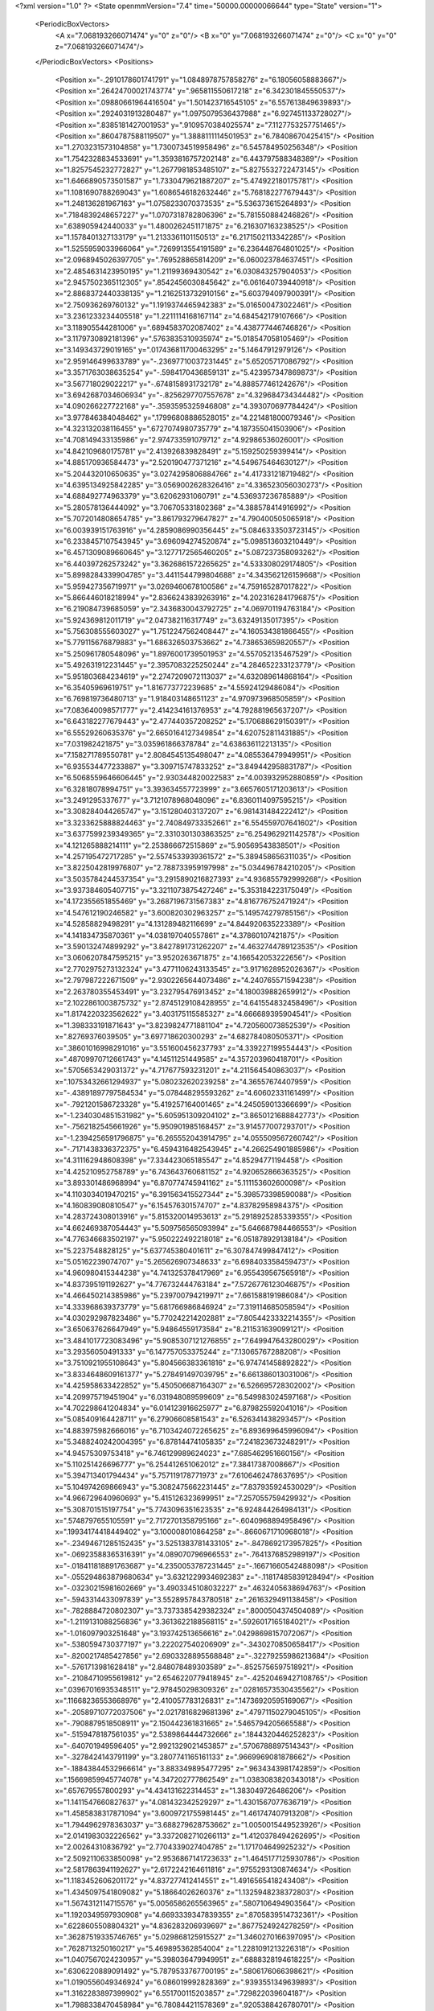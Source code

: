 <?xml version="1.0" ?>
<State openmmVersion="7.4" time="50000.00000066644" type="State" version="1">
	<PeriodicBoxVectors>
		<A x="7.068193266071474" y="0" z="0"/>
		<B x="0" y="7.068193266071474" z="0"/>
		<C x="0" y="0" z="7.068193266071474"/>
	</PeriodicBoxVectors>
	<Positions>
		<Position x="-.2910178601741791" y="1.0848978757858276" z="6.18056058883667"/>
		<Position x=".26424700021743774" y=".965811550617218" z="6.342301845550537"/>
		<Position x=".09880661964416504" y="1.501423716545105" z="6.557613849639893"/>
		<Position x=".2924031913280487" y="1.0975079536437988" z="6.927451133728027"/>
		<Position x=".8385181427001953" y=".9109570384025574" z="7.1127753257751465"/>
		<Position x=".8604787588119507" y="1.3888111114501953" z="6.78408670425415"/>
		<Position x="1.2703231573104858" y="1.7300734519958496" z="6.545784950256348"/>
		<Position x="1.7542328834533691" y="1.3593816757202148" z="6.443797588348389"/>
		<Position x="1.8257545232772827" y="1.2677981853485107" z="5.8275532722473145"/>
		<Position x="1.6466890573501587" y="1.7330479621887207" z="5.474922180175781"/>
		<Position x="1.1081690788269043" y="1.6086546182632446" z="5.768182277679443"/>
		<Position x="1.248136281967163" y="1.0758233070373535" z="5.536373615264893"/>
		<Position x=".7184839248657227" y="1.0707318782806396" z="5.781550884246826"/>
		<Position x=".638905942440033" y="1.4800262451171875" z="6.216307163238525"/>
		<Position x="1.1578401327133179" y="1.2133361101150513" z="6.2171502113342285"/>
		<Position x="1.5255959033966064" y=".7269913554191589" z="6.236448764801025"/>
		<Position x="2.0968945026397705" y=".769528865814209" z="6.060023784637451"/>
		<Position x="2.4854631423950195" y="1.21199369430542" z="6.030843257904053"/>
		<Position x="2.9457502365112305" y=".8542456030845642" z="6.061640739440918"/>
		<Position x="2.8868372440338135" y="1.2162513732910156" z="5.603794097900391"/>
		<Position x="2.750936269760132" y="1.1919374465942383" z="5.016500473022461"/>
		<Position x="3.2361233234405518" y="1.2211114168167114" z="4.684542179107666"/>
		<Position x="3.118905544281006" y=".6894583702087402" z="4.438777446746826"/>
		<Position x="3.1179730892181396" y=".5763835310935974" z="5.018547058105469"/>
		<Position x="3.149343729019165" y=".017436811700463295" z="5.14647912979126"/>
		<Position x="2.959146499633789" y="-.23697710037231445" z="5.65205717086792"/>
		<Position x="3.3571763038635254" y="-.5984170436859131" z="5.423957347869873"/>
		<Position x="3.567718029022217" y="-.6748158931732178" z="4.888577461242676"/>
		<Position x="3.6942687034606934" y="-.8256297707557678" z="4.329684734344482"/>
		<Position x="4.090266227722168" y="-.3593595325946808" z="4.393070697784424"/>
		<Position x="3.977846384048462" y=".17996808886528015" z="4.221481800079346"/>
		<Position x="4.323132038116455" y=".6727074980735779" z="4.187355041503906"/>
		<Position x="4.708149433135986" y="2.974733591079712" z="4.92986536026001"/>
		<Position x="4.842109680175781" y="2.413926839828491" z="5.159250259399414"/>
		<Position x="4.885170936584473" y="2.520190477371216" z="4.549675464630127"/>
		<Position x="5.204432010650635" y="3.0274295806884766" z="4.417331218719482"/>
		<Position x="4.6395134925842285" y="3.0569002628326416" z="4.336523056030273"/>
		<Position x="4.688492774963379" y="3.62062931060791" z="4.536937236785889"/>
		<Position x="5.280578136444092" y="3.706705331802368" z="4.388578414916992"/>
		<Position x="5.7072014808654785" y="3.861793279647827" z="4.790400505065918"/>
		<Position x="6.003939151763916" y="4.2859086990356445" z="5.0846333503723145"/>
		<Position x="6.2338457107543945" y="3.696094274520874" z="5.098513603210449"/>
		<Position x="6.4571309089660645" y="3.1277172565460205" z="5.087237358093262"/>
		<Position x="6.440397262573242" y="3.3626861572265625" z="4.533308029174805"/>
		<Position x="5.8998284339904785" y="3.4411544799804688" z="4.343562126159668"/>
		<Position x="5.959427356719971" y="3.0269460678100586" z="4.759165287017822"/>
		<Position x="5.866446018218994" y="2.8366243839263916" z="4.2023162841796875"/>
		<Position x="6.219084739685059" y="2.3436830043792725" z="4.069701194763184"/>
		<Position x="5.924369812011719" y="2.047382116317749" z="3.63249135017395"/>
		<Position x="5.756308555603027" y="1.7512247562408447" z="4.160534381866455"/>
		<Position x="5.779115676879883" y="1.686326503753662" z="4.738653659820557"/>
		<Position x="5.250961780548096" y="1.8976001739501953" z="4.557052135467529"/>
		<Position x="5.492631912231445" y="2.3957083225250244" z="4.284652233123779"/>
		<Position x="5.951803684234619" y="2.2747209072113037" z="4.632089614868164"/>
		<Position x="6.35405969619751" y="1.816773772239685" z="4.55924129486084"/>
		<Position x="6.769819736480713" y="1.918403148651123" z="4.970973968505859"/>
		<Position x="7.083640098571777" y="2.414234161376953" z="4.792881965637207"/>
		<Position x="6.643182277679443" y="2.477440357208252" z="5.170688629150391"/>
		<Position x="6.55529260635376" y="2.6650164127349854" z="4.620752811431885"/>
		<Position x="7.031982421875" y="3.035961866378784" z="4.638636112213135"/>
		<Position x="7.158271789550781" y="2.8084545135498047" z="4.085536479949951"/>
		<Position x="6.935534477233887" y="3.309715747833252" z="3.849442958831787"/>
		<Position x="6.5068559646606445" y="2.930344820022583" z="4.003932952880859"/>
		<Position x="6.32818078994751" y="3.393634557723999" z="3.6657605171203613"/>
		<Position x="3.2491295337677" y="3.7121078968048096" z="6.8360114097595215"/>
		<Position x="3.308284044265747" y="3.151280403137207" z="6.981431484222412"/>
		<Position x="3.3233625888824463" y="2.740849733352661" z="6.554559707641602"/>
		<Position x="3.6377599239349365" y="2.3310301303863525" z="6.254962921142578"/>
		<Position x="4.121265888214111" y="2.253866672515869" z="5.90569543838501"/>
		<Position x="4.257195472717285" y="2.5574533939361572" z="5.389458656311035"/>
		<Position x="3.8225042819976807" y="2.788733959197998" z="5.034496784210205"/>
		<Position x="3.5035784244537354" y="3.2915890216827393" z="4.936855792999268"/>
		<Position x="3.937384605407715" y="3.3211073875427246" z="5.353184223175049"/>
		<Position x="4.172355651855469" y="3.2687196731567383" z="4.816776752471924"/>
		<Position x="4.547612190246582" y="3.600820302963257" z="5.149574279785156"/>
		<Position x="4.52858829498291" y="4.131289482116699" z="4.844920635223389"/>
		<Position x="4.141834735870361" y="4.038197040557861" z="4.37860107421875"/>
		<Position x="3.590132474899292" y="3.8427891731262207" z="4.4632744789123535"/>
		<Position x="3.0606207847595215" y="3.9520263671875" z="4.166542053222656"/>
		<Position x="2.7702975273132324" y="3.4771106243133545" z="3.9171628952026367"/>
		<Position x="2.797987222671509" y="2.9302265644073486" z="4.240765571594238"/>
		<Position x="2.263780355453491" y="3.232795476913452" z="4.180039882659912"/>
		<Position x="2.1022861003875732" y="2.8745129108428955" z="4.641554832458496"/>
		<Position x="1.8174220323562622" y="3.403175115585327" z="4.666689395904541"/>
		<Position x="1.398333191871643" y="3.8239824771881104" z="4.720560073852539"/>
		<Position x=".82769376039505" y="3.697718620300293" z="4.682784080505371"/>
		<Position x=".38601016998291016" y="3.551600456237793" z="4.339227199554443"/>
		<Position x=".48709970712661743" y="4.14511251449585" z="4.357203960418701"/>
		<Position x=".5705653429031372" y="4.717677593231201" z="4.211564540863037"/>
		<Position x=".10753432661294937" y="5.080232620239258" z="4.36557674407959"/>
		<Position x="-.43891897797584534" y="5.078448295593262" z="4.60602331161499"/>
		<Position x="-.7921201586723328" y="5.419257164001465" z="4.245059013366699"/>
		<Position x="-1.2340304851531982" y="5.605951309204102" z="3.8650121688842773"/>
		<Position x="-.7562182545661926" y="5.950901985168457" z="3.914577007293701"/>
		<Position x="-1.2394256591796875" y="6.265552043914795" z="4.055509567260742"/>
		<Position x="-.7171438336372375" y="6.4594316482543945" z="4.266254901885986"/>
		<Position x="4.311162948608398" y="7.334423065185547" z="4.85294771194458"/>
		<Position x="4.425210952758789" y="6.743643760681152" z="4.920652866363525"/>
		<Position x="3.893301486968994" y="6.870774745941162" z="5.111153602600098"/>
		<Position x="4.1103034019470215" y="6.391563415527344" z="5.398573398590088"/>
		<Position x="4.160839080810547" y="6.154576301574707" z="4.83782958984375"/>
		<Position x="4.283724308013916" y="5.815320014953613" z="5.2918925285339355"/>
		<Position x="4.662469387054443" y="5.509756565093994" z="5.646687984466553"/>
		<Position x="4.776346683502197" y="5.950222492218018" z="6.051878929138184"/>
		<Position x="5.2237548828125" y="5.637745380401611" z="6.307847499847412"/>
		<Position x="5.05162239074707" y="5.265626907348633" z="6.698403358459473"/>
		<Position x="4.960980415344238" y="4.741325378417969" z="6.955439567565918"/>
		<Position x="4.837395191192627" y="4.776732444763184" z="7.5726776123046875"/>
		<Position x="4.466450214385986" y="5.239700794219971" z="7.661588191986084"/>
		<Position x="4.333968639373779" y="5.681766986846924" z="7.319114685058594"/>
		<Position x="4.030292987823486" y="5.770242214202881" z="7.8054423332214355"/>
		<Position x="3.650637626647949" y="5.94864559173584" z="8.211531639099121"/>
		<Position x="3.4841017723083496" y="5.9085307121276855" z="7.649947643280029"/>
		<Position x="3.29356050491333" y="6.147757053375244" z="7.13065767288208"/>
		<Position x="3.7510921955108643" y="5.804566383361816" z="6.974741458892822"/>
		<Position x="3.8334648609161377" y="5.278491497039795" z="6.661386013031006"/>
		<Position x="4.425958633422852" y="5.450506687164307" z="6.526695728302002"/>
		<Position x="4.209975719451904" y="6.031948089599609" z="6.549983024597168"/>
		<Position x="4.702298641204834" y="6.014123916625977" z="6.879825592041016"/>
		<Position x="5.085409164428711" y="6.27906608581543" z="6.526341438293457"/>
		<Position x="4.883975982666016" y="6.7103424072265625" z="6.893699645996094"/>
		<Position x="5.3488240242004395" y="6.87814474105835" z="7.241823673248291"/>
		<Position x="4.94575309753418" y="6.746129989624023" z="7.685462951660156"/>
		<Position x="5.110251426696777" y="6.254412651062012" z="7.38417387008667"/>
		<Position x="5.394713401794434" y="5.757119178771973" z="7.6106462478637695"/>
		<Position x="5.104974269866943" y="5.3082475662231445" z="7.837935924530029"/>
		<Position x="4.966729640960693" y="5.415126323699951" z="7.257055759429932"/>
		<Position x="5.308701515197754" y="5.7743096351623535" z="6.924844264984131"/>
		<Position x=".5748797655105591" y="2.7172701358795166" z="-.6040968894958496"/>
		<Position x=".19934174418449402" y="3.100008010864258" z="-.8660671710968018"/>
		<Position x="-.23494671285152435" y="3.5251383781433105" z="-.8478692173957825"/>
		<Position x="-.06923588365316391" y="4.089070796966553" z="-.7641376852989197"/>
		<Position x="-.018411818891763687" y="4.2350053787231445" z="-.16671660542488098"/>
		<Position x="-.055294863879680634" y="3.6321229934692383" z="-.11817485839128494"/>
		<Position x="-.03230215981602669" y="3.4903345108032227" z=".4632405638694763"/>
		<Position x="-.5943314433097839" y="3.5528957843780518" z=".2616329491138458"/>
		<Position x="-.7828884720802307" y="3.7373385429382324" z=".8000504374504089"/>
		<Position x="-1.2119131088256836" y="3.3613622188568115" z=".5926017165184021"/>
		<Position x="-1.016097903251648" y="3.193742513656616" z=".04298698157072067"/>
		<Position x="-.5380594730377197" y="3.222027540206909" z="-.3430270850658417"/>
		<Position x="-.8200217485427856" y="2.6903328895568848" z="-.32279255986213684"/>
		<Position x="-.5761713981628418" y="2.848078489303589" z="-.8525756597518921"/>
		<Position x="-.21084710955619812" y="2.6546220779418945" z="-.42520469427108765"/>
		<Position x=".03967016935348511" y="2.978450298309326" z=".02816573530435562"/>
		<Position x=".11668236553668976" y="2.410057783126831" z=".14736920595169067"/>
		<Position x="-.20589710772037506" y="2.0217816829681396" z=".47971150279045105"/>
		<Position x="-.7908879518508911" y="2.150442361831665" z=".5465794205665588"/>
		<Position x="-.5159478187561035" y="2.5389864444732666" z=".1844320446252823"/>
		<Position x="-.640701949596405" y="2.9921329021453857" z=".5706788897514343"/>
		<Position x="-.3278424143791199" y="3.2807741165161133" z=".9669969081878662"/>
		<Position x="-.18843844532966614" y="3.883349895477295" z=".9634343981742859"/>
		<Position x=".15669859945774078" y="4.347202777862549" z="1.0383083820343018"/>
		<Position x=".657679557800293" y="4.434131622314453" z="1.383049726486206"/>
		<Position x="1.1411547660827637" y="4.081432342529297" z="1.4301567077636719"/>
		<Position x="1.4585838317871094" y="3.6009721755981445" z="1.461747407913208"/>
		<Position x="1.7944962978363037" y="3.688279628753662" z="1.0050015449523926"/>
		<Position x="2.0141983032226562" y="3.3372082710266113" z="1.4120378494262695"/>
		<Position x="2.00264310836792" y="2.7704339027404785" z="1.171704649925232"/>
		<Position x="2.5092110633850098" y="2.9536867141723633" z="1.4645177125930786"/>
		<Position x="2.5817863941192627" y="2.6172242164611816" z=".9755293130874634"/>
		<Position x="1.1183452606201172" y="4.837277412414551" z="1.4916565418243408"/>
		<Position x="1.4345097541809082" y="5.18664026260376" z="1.1325948238372803"/>
		<Position x="1.5674312114715576" y="5.0056586265563965" z=".5807106494903564"/>
		<Position x="1.1920349597930908" y="4.6693339347839355" z=".8705839514732361"/>
		<Position x=".6228605508804321" y="4.836283206939697" z=".8677524924278259"/>
		<Position x=".36287519335746765" y="5.029868125915527" z="1.3460270166397095"/>
		<Position x=".7628713250160217" y="5.469895362854004" z="1.2281091213226318"/>
		<Position x="1.0407567024230957" y="5.398036479949951" z=".6888328194618225"/>
		<Position x=".6306220889091492" y="5.7879533767700195" z=".5806176066398621"/>
		<Position x="1.0190556049346924" y="6.086019992828369" z=".9393551349639893"/>
		<Position x="1.3162283897399902" y="6.551700115203857" z=".729822039604187"/>
		<Position x="1.7988338470458984" y="6.780844211578369" z=".9205388426780701"/>
		<Position x="1.8495841026306152" y="6.992551803588867" z=".37446147203445435"/>
		<Position x="1.6112326383590698" y="6.563861846923828" z=".0597805380821228"/>
		<Position x="1.9669783115386963" y="6.316843032836914" z=".4666699767112732"/>
		<Position x="1.7793614864349365" y="6.164296627044678" z="1.024146318435669"/>
		<Position x="1.5492267608642578" y="5.855291366577148" z=".556753396987915"/>
		<Position x="1.1015857458114624" y="6.112105846405029" z=".3085598349571228"/>
		<Position x="1.2071356773376465" y="5.540981769561768" z=".1269562542438507"/>
		<Position x="1.5775967836380005" y="5.983593463897705" z="-.06030765175819397"/>
		<Position x="2.1305878162384033" y="6.205091953277588" z="-.15555252134799957"/>
		<Position x="2.3541221618652344" y="5.836650848388672" z=".2471674531698227"/>
		<Position x="2.3532564640045166" y="5.90490198135376" z=".8270549774169922"/>
		<Position x="1.9971680641174316" y="5.427209377288818" z=".7789053916931152"/>
		<Position x="2.424981117248535" y="5.194791316986084" z=".42481836676597595"/>
		<Position x="1.8939343690872192" y="5.39730167388916" z=".15926462411880493"/>
		<Position x="2.178692579269409" y="5.6141252517700195" z="-.3233395218849182"/>
		<Position x="1.8183867931365967" y="5.946596622467041" z="-.6698980927467346"/>
		<Position x="1.2813746929168701" y="6.200933933258057" z="-.757027804851532"/>
		<Position x="1.137003779411316" y="5.685429573059082" z="-.4726358652114868"/>
		<Position x=".6634909510612488" y="5.759507656097412" z="-.11819500476121902"/>
		<Position x=".9186170697212219" y="6.2850871086120605" z="-.27798864245414734"/>
		<Position x="1.525374412536621" y="7.172952175140381" z="6.279596328735352"/>
		<Position x="1.2416256666183472" y="6.792118072509766" z="6.638174057006836"/>
		<Position x=".8459254503250122" y="6.866087913513184" z="6.186673641204834"/>
		<Position x=".8744865655899048" y="6.910000801086426" z="5.591893196105957"/>
		<Position x="1.3138761520385742" y="6.499654293060303" z="5.672476768493652"/>
		<Position x="1.8232969045639038" y="6.476663112640381" z="5.296869277954102"/>
		<Position x="1.7263336181640625" y="6.114809989929199" z="5.7504706382751465"/>
		<Position x="1.9962842464447021" y="5.579415798187256" z="5.845627784729004"/>
		<Position x="2.2428016662597656" y="5.166591644287109" z="5.511684417724609"/>
		<Position x="2.6047070026397705" y="5.6151299476623535" z="5.678231239318848"/>
		<Position x="3.0681943893432617" y="5.687335014343262" z="5.3056254386901855"/>
		<Position x="2.790383815765381" y="6.216376304626465" z="5.192061901092529"/>
		<Position x="2.598719596862793" y="6.133342266082764" z="4.616983413696289"/>
		<Position x="2.0415658950805664" y="5.9901509284973145" z="4.778998374938965"/>
		<Position x="1.4874829053878784" y="6.206280708312988" z="4.871597766876221"/>
		<Position x="1.3088113069534302" y="5.92500638961792" z="5.342659950256348"/>
		<Position x="1.7972776889801025" y="5.617085933685303" z="5.249408721923828"/>
		<Position x="2.2355058193206787" y="5.981164455413818" z="5.3842244148254395"/>
		<Position x="2.481639862060547" y="5.572970390319824" z="5.032958507537842"/>
		<Position x="2.063666343688965" y="5.23177433013916" z="4.781198978424072"/>
		<Position x="2.347363233566284" y="5.5874199867248535" z="4.352088928222656"/>
		<Position x="2.4934937953948975" y="5.095636367797852" z="4.0722336769104"/>
		<Position x="3.074370861053467" y="5.07327127456665" z="4.000239849090576"/>
		<Position x="2.9448909759521484" y="5.649601459503174" z="4.079143524169922"/>
		<Position x="2.9206013679504395" y="5.325044631958008" z="4.554872035980225"/>
		<Position x="3.2800207138061523" y="5.825008392333984" z="4.5916852951049805"/>
		<Position x="3.697390079498291" y="5.6937127113342285" z="5.019087791442871"/>
		<Position x="4.010318756103516" y="5.196597099304199" z="4.935458660125732"/>
		<Position x="3.778231620788574" y="5.495007038116455" z="4.482899188995361"/>
		<Position x="3.579916000366211" y="5.502807140350342" z="3.9406416416168213"/>
		<Position x="3.268881320953369" y="5.554194927215576" z="3.4186959266662598"/>
		<Position x="3.6985161304473877" y="5.903914928436279" z="3.209078550338745"/>
		<Position x="-1.2179951667785645" y="4.801560401916504" z="5.385842323303223"/>
		<Position x="-.6346840858459473" y="4.732569694519043" z="5.228835582733154"/>
		<Position x="-.4139356315135956" y="4.185685157775879" z="5.414599895477295"/>
		<Position x="-.02600742131471634" y="4.4742302894592285" z="5.0840911865234375"/>
		<Position x="-.014592438004910946" y="4.467409610748291" z="4.4682817459106445"/>
		<Position x="-.5991052389144897" y="4.455581188201904" z="4.636931896209717"/>
		<Position x="-.8246495127677917" y="3.949877977371216" z="4.462166786193848"/>
		<Position x="-1.142148494720459" y="4.4552130699157715" z="4.374250411987305"/>
		<Position x="-.7692604660987854" y="4.365155220031738" z="3.932816505432129"/>
		<Position x="-.8023586273193359" y="4.0013227462768555" z="3.455946207046509"/>
		<Position x="-.27652600407600403" y="4.053104877471924" z="3.6986429691314697"/>
		<Position x="-.19748476147651672" y="3.798133373260498" z="4.252285480499268"/>
		<Position x="-.2497154027223587" y="3.9304862022399902" z="4.847203254699707"/>
		<Position x=".32876285910606384" y="3.8749542236328125" z="4.99698543548584"/>
		<Position x="-.040418896824121475" y="3.4337689876556396" z="5.087419033050537"/>
		<Position x=".545314610004425" y="3.234199047088623" z="5.0348968505859375"/>
		<Position x=".597374677658081" y="2.952991008758545" z="4.494150161743164"/>
		<Position x=".6360793113708496" y="2.3374083042144775" z="4.441001892089844"/>
		<Position x=".3686826825141907" y="2.199191093444824" z="3.9106242656707764"/>
		<Position x=".9676398038864136" y="2.163532257080078" z="3.8970727920532227"/>
		<Position x=".9519225358963013" y="2.784834146499634" z="3.9474120140075684"/>
		<Position x=".9645847678184509" y="3.106117010116577" z="3.4256784915924072"/>
		<Position x=".47644156217575073" y="3.3130674362182617" z="3.678811550140381"/>
		<Position x=".4225195348262787" y="2.709752321243286" z="3.5477612018585205"/>
		<Position x=".32911378145217896" y="3.0693118572235107" z="3.085299015045166"/>
		<Position x=".6860553622245789" y="3.514601945877075" z="2.933352470397949"/>
		<Position x=".8660635948181152" y="2.9777991771698" z="2.782696008682251"/>
		<Position x="1.2699172496795654" y="3.160897970199585" z="2.3953845500946045"/>
		<Position x="1.6757476329803467" y="3.3674864768981934" z="2.013065814971924"/>
		<Position x="1.982127070426941" y="2.838144063949585" z="1.9105286598205566"/>
		<Position x="1.9713644981384277" y="3.0806820392608643" z="2.4577553272247314"/>
		<Position x="1.7285542488098145" y="3.6093075275421143" z="2.5665438175201416"/>
		<Position x="5.715089321136475" y="3.5632262229919434" z="3.361232280731201"/>
		<Position x="5.5295515060424805" y="3.316286563873291" z="3.8455207347869873"/>
		<Position x="4.994295120239258" y="3.4161837100982666" z="3.5806527137756348"/>
		<Position x="5.065114498138428" y="3.3807590007781982" z="2.9850704669952393"/>
		<Position x="4.7655205726623535" y="3.929368257522583" z="2.979447841644287"/>
		<Position x="4.376248836517334" y="3.594693183898926" z="3.2644689083099365"/>
		<Position x="4.216080665588379" y="3.614870309829712" z="2.669523000717163"/>
		<Position x="3.763091564178467" y="3.531505823135376" z="3.0355544090270996"/>
		<Position x="3.335965633392334" y="3.5519957542419434" z="3.471451759338379"/>
		<Position x="3.492793560028076" y="3.3540148735046387" z="4.05576753616333"/>
		<Position x="4.031653881072998" y="3.3865809440612793" z="4.202823162078857"/>
		<Position x="3.9654879570007324" y="3.729517936706543" z="3.7017102241516113"/>
		<Position x="4.518945217132568" y="3.7190980911254883" z="3.958223581314087"/>
		<Position x="4.648284912109375" y="4.1383891105651855" z="3.562387704849243"/>
		<Position x="4.778202056884766" y="4.535899639129639" z="3.1347098350524902"/>
		<Position x="5.187103748321533" y="4.830538749694824" z="3.4832003116607666"/>
		<Position x="5.4032182693481445" y="4.600599765777588" z="2.982313394546509"/>
		<Position x="5.392734050750732" y="4.109127521514893" z="3.2710440158843994"/>
		<Position x="5.2096357345581055" y="3.9453208446502686" z="3.8189849853515625"/>
		<Position x="5.804584503173828" y="3.949164390563965" z="3.959076404571533"/>
		<Position x="5.761373996734619" y="4.476195812225342" z="3.631917715072632"/>
		<Position x="5.916398525238037" y="4.971924781799316" z="3.936289072036743"/>
		<Position x="5.796207427978516" y="5.031291484832764" z="3.334014654159546"/>
		<Position x="5.775393486022949" y="5.164832592010498" z="2.7424657344818115"/>
		<Position x="6.09665060043335" y="4.8785319328308105" z="2.320246458053589"/>
		<Position x="6.190945625305176" y="5.366720199584961" z="1.9756101369857788"/>
		<Position x="5.630781173706055" y="5.138049125671387" z="1.987774133682251"/>
		<Position x="5.4859771728515625" y="5.657042026519775" z="1.7701303958892822"/>
		<Position x="5.535720348358154" y="6.238199234008789" z="1.7361119985580444"/>
		<Position x="5.772499084472656" y="6.02955961227417" z="2.224695920944214"/>
		<Position x="5.949813365936279" y="6.294928073883057" z="2.7360923290252686"/>
		<Position x="5.416789531707764" y="6.531516075134277" z="2.643794059753418"/>
		<Position x="5.6029462814331055" y="4.176126480102539" z="1.0359739065170288"/>
		<Position x="5.538136959075928" y="3.6096980571746826" z="1.0892935991287231"/>
		<Position x="5.982815742492676" y="3.2420814037323" z="1.1716645956039429"/>
		<Position x="6.2444658279418945" y="2.6866114139556885" z="1.134622573852539"/>
		<Position x="6.0273942947387695" y="2.1288397312164307" z="1.1800026893615723"/>
		<Position x="5.449095249176025" y="2.085883378982544" z="1.2942262887954712"/>
		<Position x="4.920198440551758" y="2.0432286262512207" z="1.0630148649215698"/>
		<Position x="4.42036247253418" y="2.323920965194702" z="1.1883857250213623"/>
		<Position x="4.3688201904296875" y="2.241205930709839" z="1.781719446182251"/>
		<Position x="3.830744981765747" y="1.9820903539657593" z="1.743277668952942"/>
		<Position x="3.733876943588257" y="2.5753023624420166" z="1.7213140726089478"/>
		<Position x="3.520418167114258" y="2.334401845932007" z="1.2183645963668823"/>
		<Position x="3.090263605117798" y="2.675239324569702" z="1.3922086954116821"/>
		<Position x="3.1218032836914062" y="2.7258174419403076" z="1.9724982976913452"/>
		<Position x="3.5628914833068848" y="2.6285853385925293" z="2.340217351913452"/>
		<Position x="3.8994479179382324" y="3.0927741527557373" z="2.4150266647338867"/>
		<Position x="3.3866419792175293" y="3.22847843170166" z="2.167292594909668"/>
		<Position x="3.4305195808410645" y="3.7284786701202393" z="2.4567737579345703"/>
		<Position x="3.8056938648223877" y="4.178598880767822" z="2.3864076137542725"/>
		<Position x="3.956779718399048" y="3.664853572845459" z="2.0835487842559814"/>
		<Position x="3.9236490726470947" y="3.1804890632629395" z="1.7082959413528442"/>
		<Position x="4.06679630279541" y="2.903451919555664" z="1.2034571170806885"/>
		<Position x="4.527553081512451" y="2.9038307666778564" z="1.6040971279144287"/>
		<Position x="5.002657413482666" y="3.2546803951263428" z="1.483078122138977"/>
		<Position x="4.576467514038086" y="3.6712698936462402" z="1.615441918373108"/>
		<Position x="5.127023696899414" y="3.898387908935547" z="1.4537073373794556"/>
		<Position x="4.889708042144775" y="4.455473899841309" z="1.43603515625"/>
		<Position x="4.906528949737549" y="4.761618614196777" z="1.9586793184280396"/>
		<Position x="5.289133548736572" y="4.860006332397461" z="2.411834716796875"/>
		<Position x="5.113514423370361" y="5.1623454093933105" z="2.8911778926849365"/>
		<Position x="4.753480434417725" y="5.557533264160156" z="2.622328758239746"/>
		<Position x="5.113269329071045" y="5.972056865692139" z="2.8667805194854736"/>
		<Position x="3.8591148853302" y="3.1589550971984863" z="3.583538293838501"/>
		<Position x="4.438934803009033" y="3.0925536155700684" z="3.681138753890991"/>
		<Position x="4.73336935043335" y="2.7614150047302246" z="3.2623980045318604"/>
		<Position x="5.01771354675293" y="2.8178741931915283" z="3.803196907043457"/>
		<Position x="5.381920337677002" y="2.9623332023620605" z="3.3294644355773926"/>
		<Position x="5.644322872161865" y="2.5413637161254883" z="3.6913485527038574"/>
		<Position x="6.120761871337891" y="2.8242862224578857" z="3.471585988998413"/>
		<Position x="6.32741117477417" y="2.3315982818603516" z="3.2356345653533936"/>
		<Position x="5.780224800109863" y="2.3807318210601807" z="3.0002546310424805"/>
		<Position x="5.568118095397949" y="1.8132855892181396" z="3.110809564590454"/>
		<Position x="5.120962619781494" y="2.197031259536743" z="3.1408021450042725"/>
		<Position x="5.203714370727539" y="2.690974235534668" z="2.8041536808013916"/>
		<Position x="5.340592861175537" y="3.1372616291046143" z="2.401801586151123"/>
		<Position x="5.3455023765563965" y="2.891193389892578" z="1.8494000434875488"/>
		<Position x="4.910758018493652" y="2.6793739795684814" z="2.2125394344329834"/>
		<Position x="4.294281005859375" y="2.632289409637451" z="2.287299156188965"/>
		<Position x="4.606386184692383" y="2.4001009464263916" z="2.746823787689209"/>
		<Position x="4.033447265625" y="2.4547595977783203" z="2.7947657108306885"/>
		<Position x="4.1578474044799805" y="3.0175981521606445" z="2.994966745376587"/>
		<Position x="4.628085136413574" y="3.0621445178985596" z="2.6397886276245117"/>
		<Position x="4.4681549072265625" y="3.257950782775879" z="2.086110830307007"/>
		<Position x="4.76046895980835" y="3.7009317874908447" z="2.345964193344116"/>
		<Position x="4.734272003173828" y="4.158117294311523" z="1.9517935514450073"/>
		<Position x="4.439502716064453" y="4.2184014320373535" z="2.4594359397888184"/>
		<Position x="4.26576566696167" y="4.66505765914917" z="2.1047263145446777"/>
		<Position x="4.4555253982543945" y="4.992469787597656" z="1.6273313760757446"/>
		<Position x="4.473899841308594" y="4.855602741241455" z="1.0667247772216797"/>
		<Position x="4.579444408416748" y="5.432918548583984" z="1.1704764366149902"/>
		<Position x="5.066418170928955" y="5.783426284790039" z="1.1819326877593994"/>
		<Position x="4.738025665283203" y="5.8720293045043945" z=".6913878321647644"/>
		<Position x="4.486567974090576" y="6.3114848136901855" z=".35700249671936035"/>
		<Position x="3.9219677448272705" y="6.249218463897705" z=".2696685194969177"/>
		<Position x="4.022183895111084" y="7.026515483856201" z="1.2550486326217651"/>
		<Position x="3.9966025352478027" y="7.6247477531433105" z="1.246284008026123"/>
		<Position x="4.467700481414795" y="8.035112380981445" z="1.314257025718689"/>
		<Position x="4.132596015930176" y="7.9118170738220215" z="1.7798110246658325"/>
		<Position x="4.624014377593994" y="7.597846984863281" z="1.80204439163208"/>
		<Position x="4.55182409286499" y="7.30927038192749" z="1.2589359283447266"/>
		<Position x="4.634271144866943" y="6.971717834472656" z="1.7409284114837646"/>
		<Position x="4.21920108795166" y="6.562114238739014" z="1.6406350135803223"/>
		<Position x="3.8507277965545654" y="6.133216857910156" z="1.7887332439422607"/>
		<Position x="4.128464221954346" y="5.736745834350586" z="2.1505367755889893"/>
		<Position x="4.445841312408447" y="5.221740245819092" z="2.2044739723205566"/>
		<Position x="4.6891350746154785" y="4.817803859710693" z="2.5736184120178223"/>
		<Position x="4.107954025268555" y="4.823207855224609" z="2.6723906993865967"/>
		<Position x="3.6234805583953857" y="4.6477532386779785" z="2.9710798263549805"/>
		<Position x="3.1698155403137207" y="4.991811752319336" z="2.734812021255493"/>
		<Position x="3.125776529312134" y="4.956516265869141" z="3.3069615364074707"/>
		<Position x="2.8805947303771973" y="4.511992931365967" z="3.046293020248413"/>
		<Position x="3.228179454803467" y="4.278722763061523" z="2.621080160140991"/>
		<Position x="3.063084840774536" y="3.8407249450683594" z="2.9840033054351807"/>
		<Position x="2.7361648082733154" y="3.947998523712158" z="3.4716317653656006"/>
		<Position x="2.182363986968994" y="4.112557888031006" z="3.6990864276885986"/>
		<Position x="2.1779110431671143" y="3.535731792449951" z="3.615428924560547"/>
		<Position x="1.9715497493743896" y="3.2112371921539307" z="3.167508363723755"/>
		<Position x="1.5862632989883423" y="2.8254222869873047" z="2.9564051628112793"/>
		<Position x="1.376875877380371" y="3.3853797912597656" z="2.9961583614349365"/>
		<Position x="1.6805410385131836" y="3.8206934928894043" z="3.2625153064727783"/>
		<Position x="1.1423343420028687" y="4.0141825675964355" z="3.0515410900115967"/>
		<Position x="1.1314146518707275" y="3.8279733657836914" z="2.476433753967285"/>
		<Position x=".5698978900909424" y="4.0862932205200195" z="2.515857219696045"/>
		<Position x=".15210303664207458" y="3.66274094581604" z="2.614254951477051"/>
		<Position x=".5085626244544983" y="3.325122833251953" z="2.3185272216796875"/>
		<Position x=".22439491748809814" y="2.8490114212036133" z="2.4981791973114014"/>
		<Position x="6.616634368896484" y="6.475879192352295" z="3.7259938716888428"/>
		<Position x="6.740696907043457" y="5.985171318054199" z="3.411945104598999"/>
		<Position x="6.577834129333496" y="6.2716898918151855" z="2.9394218921661377"/>
		<Position x="6.782127380371094" y="5.725846290588379" z="2.759368419647217"/>
		<Position x="6.9805169105529785" y="5.30707311630249" z="3.156216859817505"/>
		<Position x="7.166015625" y="5.072178363800049" z="3.68568754196167"/>
		<Position x="6.701631546020508" y="4.842273712158203" z="4.009731292724609"/>
		<Position x="6.442928314208984" y="5.140708923339844" z="3.563143253326416"/>
		<Position x="6.227295398712158" y="5.546657085418701" z="3.170344352722168"/>
		<Position x="6.04502010345459" y="6.0871734619140625" z="3.3577301502227783"/>
		<Position x="5.616842746734619" y="5.749272346496582" z="3.1323013305664062"/>
		<Position x="5.107183456420898" y="5.577663421630859" z="3.4092483520507812"/>
		<Position x="5.34016227722168" y="5.938591957092285" z="3.8184049129486084"/>
		<Position x="5.485971927642822" y="6.348778247833252" z="3.437126874923706"/>
		<Position x="5.811967372894287" y="6.781134128570557" z="3.676393985748291"/>
		<Position x="5.66480016708374" y="6.886444568634033" z="3.1269164085388184"/>
		<Position x="5.430638313293457" y="7.202974796295166" z="2.6969659328460693"/>
		<Position x="5.849885940551758" y="7.606473922729492" z="2.603327751159668"/>
		<Position x="6.043778896331787" y="7.376454830169678" z="3.128674268722534"/>
		<Position x="6.275017738342285" y="7.720481872558594" z="3.5618958473205566"/>
		<Position x="5.752673625946045" y="7.4748616218566895" z="3.741985321044922"/>
		<Position x="5.87987756729126" y="8.016101837158203" z="3.9540112018585205"/>
		<Position x="6.0416388511657715" y="8.249984741210938" z="4.495599746704102"/>
		<Position x="6.440134525299072" y="7.904696464538574" z="4.743881702423096"/>
		<Position x="6.7680983543396" y="8.3776273727417" z="4.606963634490967"/>
		<Position x="6.5170488357543945" y="8.068740844726562" z="4.141429901123047"/>
		<Position x="6.235039234161377" y="7.55134391784668" z="4.262265205383301"/>
		<Position x="6.009382247924805" y="7.4549102783203125" z="4.783937454223633"/>
		<Position x="5.613096714019775" y="7.648538589477539" z="4.401886463165283"/>
		<Position x="5.335798263549805" y="7.2386698722839355" z="4.722749710083008"/>
		<Position x="5.369028091430664" y="7.112919807434082" z="4.133942127227783"/>
		<Position x="5.1698527336120605" y="6.848370552062988" z="3.637408494949341"/>
		<Position x="2.830155611038208" y="3.894864559173584" z="7.604603290557861"/>
		<Position x="2.51951265335083" y="4.406100749969482" z="7.5581560134887695"/>
		<Position x="2.7851579189300537" y="4.655993461608887" z="7.090511798858643"/>
		<Position x="2.673893928527832" y="4.055657863616943" z="6.969058513641357"/>
		<Position x="2.768315076828003" y="4.020458698272705" z="6.368072509765625"/>
		<Position x="2.3915963172912598" y="4.187817573547363" z="5.943719387054443"/>
		<Position x="1.9155001640319824" y="4.425227165222168" z="5.621944427490234"/>
		<Position x="1.743847370147705" y="4.03259801864624" z="6.03902006149292"/>
		<Position x="2.0660414695739746" y="3.5326077938079834" z="5.927905559539795"/>
		<Position x="1.5004451274871826" y="3.3817131519317627" z="6.05815315246582"/>
		<Position x="1.1675386428833008" y="3.8334014415740967" z="5.852619171142578"/>
		<Position x="1.1915640830993652" y="4.249508857727051" z="6.293905735015869"/>
		<Position x=".6897221207618713" y="4.265198707580566" z="5.953266620635986"/>
		<Position x=".5125682353973389" y="4.479584693908691" z="5.451472282409668"/>
		<Position x=".520070493221283" y="4.570638179779053" z="4.860959053039551"/>
		<Position x=".3558436930179596" y="5.07510232925415" z="5.177554607391357"/>
		<Position x="-.13768000900745392" y="5.225617408752441" z="5.471036434173584"/>
		<Position x="-.3847287595272064" y="5.771551132202148" z="5.405511856079102"/>
		<Position x="-.2612892687320709" y="5.595997333526611" z="5.993931770324707"/>
		<Position x="-.3858705163002014" y="5.392465591430664" z="6.568045139312744"/>
		<Position x=".20414146780967712" y="5.285049915313721" z="6.5836005210876465"/>
		<Position x="-.10751514136791229" y="4.806337833404541" z="6.460515975952148"/>
		<Position x="-.32731330394744873" y="4.839148044586182" z="7.045622825622559"/>
		<Position x="-.8727095127105713" y="4.841675758361816" z="7.326973915100098"/>
		<Position x="-1.3185783624649048" y="4.996377468109131" z="7.707820415496826"/>
		<Position x="-.8733887076377869" y="4.931834697723389" z="8.077676773071289"/>
		<Position x="-.5066546201705933" y="5.166911602020264" z="7.704719543457031"/>
		<Position x="-.24121446907520294" y="4.8675079345703125" z="8.126541137695312"/>
		<Position x="-.45001378655433655" y="4.459624767303467" z="7.752248764038086"/>
		<Position x="-.5760642290115356" y="4.246120929718018" z="7.2285261154174805"/>
		<Position x="-1.0680705308914185" y="3.9314870834350586" z="7.306329250335693"/>
		<Position x="-1.0294137001037598" y="4.374727249145508" z="7.713133335113525"/>
		<Position x="1.6191558837890625" y="3.878160238265991" z="5.40652322769165"/>
		<Position x="1.2739818096160889" y="3.4038870334625244" z="5.2719902992248535"/>
		<Position x=".9925991296768188" y="2.9366378784179688" z="5.52335262298584"/>
		<Position x=".5628170371055603" y="2.683068037033081" z="5.819382667541504"/>
		<Position x=".5431463122367859" y="2.3125362396240234" z="5.366029739379883"/>
		<Position x=".129168301820755" y="2.7539498805999756" z="5.376678466796875"/>
		<Position x=".2522852122783661" y="3.287574291229248" z="5.597950458526611"/>
		<Position x=".6529560685157776" y="3.732680559158325" z="5.502877712249756"/>
		<Position x="1.01307213306427" y="4.15128231048584" z="5.268866062164307"/>
		<Position x="1.2943165302276611" y="4.454913139343262" z="5.685259819030762"/>
		<Position x=".8787599802017212" y="4.854061126708984" z="5.825804233551025"/>
		<Position x=".7936087846755981" y="5.375191688537598" z="5.593451976776123"/>
		<Position x=".32032427191734314" y="5.622609615325928" z="5.851491928100586"/>
		<Position x=".7348747253417969" y="5.388503551483154" z="6.192203998565674"/>
		<Position x=".6338244080543518" y="5.988502025604248" z="6.270021915435791"/>
		<Position x=".713280200958252" y="6.115967750549316" z="5.666182041168213"/>
		<Position x=".1296810358762741" y="6.2094502449035645" z="5.779273986816406"/>
		<Position x="-.24848182499408722" y="6.636462211608887" z="6.01930570602417"/>
		<Position x="-.39064550399780273" y="6.520912170410156" z="5.465427398681641"/>
		<Position x="-.4792010188102722" y="6.259482383728027" z="4.914781093597412"/>
		<Position x="-.7936983108520508" y="6.775972366333008" z="4.887967109680176"/>
		<Position x="-.8311384320259094" y="7.185451507568359" z="5.3049492835998535"/>
		<Position x="-.4790917932987213" y="7.15796422958374" z="5.772416591644287"/>
		<Position x="-.09627493470907211" y="7.474359035491943" z="6.081961631774902"/>
		<Position x=".27084556221961975" y="7.029334545135498" z="5.7995829582214355"/>
		<Position x=".1174638420343399" y="7.233138084411621" z="5.256145000457764"/>
		<Position x=".570540726184845" y="7.55335807800293" z="5.449754238128662"/>
		<Position x=".15394704043865204" y="7.936829090118408" z="5.649507522583008"/>
		<Position x=".09487153589725494" y="8.533526420593262" z="5.798104286193848"/>
		<Position x="-.2629639506340027" y="8.936281204223633" z="6.059590816497803"/>
		<Position x="-.1368735134601593" y="9.503767967224121" z="5.906742572784424"/>
		<Position x="-.009564481675624847" y="9.120821952819824" z="5.492063522338867"/>
		<Position x="5.423008441925049" y="2.6729466915130615" z="4.929558753967285"/>
		<Position x="5.416504383087158" y="2.130242347717285" z="5.158117294311523"/>
		<Position x="5.242414474487305" y="1.727297067642212" z="5.584325790405273"/>
		<Position x="5.093517780303955" y="2.2775044441223145" z="5.713367938995361"/>
		<Position x="4.709612846374512" y="1.9040502309799194" z="5.959554195404053"/>
		<Position x="5.244192600250244" y="1.9449266195297241" z="6.2179741859436035"/>
		<Position x="4.845081329345703" y="2.267329216003418" z="6.555722713470459"/>
		<Position x="4.291673183441162" y="2.3888282775878906" z="6.488265514373779"/>
		<Position x="4.627768516540527" y="2.6052353382110596" z="6.0587286949157715"/>
		<Position x="4.072587490081787" y="2.856977939605713" z="6.1421427726745605"/>
		<Position x="3.6013755798339844" y="2.8667373657226562" z="5.761100769042969"/>
		<Position x="3.489996910095215" y="3.2245678901672363" z="6.229334831237793"/>
		<Position x="3.808549642562866" y="3.5714075565338135" z="5.905389308929443"/>
		<Position x="4.319683074951172" y="3.793140172958374" z="5.705880641937256"/>
		<Position x="4.68731689453125" y="4.203338623046875" z="5.481915473937988"/>
		<Position x="4.4965500831604" y="4.364279270172119" z="6.041420936584473"/>
		<Position x="4.674728870391846" y="4.771159648895264" z="6.435490131378174"/>
		<Position x="4.987366199493408" y="5.127025127410889" z="6.061898231506348"/>
		<Position x="4.714509010314941" y="4.863997936248779" z="5.63118314743042"/>
		<Position x="5.199790954589844" y="5.057924270629883" z="5.367360591888428"/>
		<Position x="5.556595802307129" y="5.255312919616699" z="5.831117153167725"/>
		<Position x="5.279951095581055" y="5.753822326660156" z="5.612338066101074"/>
		<Position x="4.885159969329834" y="6.10156774520874" z="5.3202996253967285"/>
		<Position x="5.037224292755127" y="6.53148078918457" z="4.916046619415283"/>
		<Position x="4.7540693283081055" y="6.106858730316162" z="4.645763397216797"/>
		<Position x="4.929752349853516" y="5.701089382171631" z="4.277364253997803"/>
		<Position x="4.685519695281982" y="6.076759338378906" z="3.937352180480957"/>
		<Position x="4.208503246307373" y="5.740126132965088" z="4.10481071472168"/>
		<Position x="4.418039798736572" y="5.469868183135986" z="4.5706892013549805"/>
		<Position x="4.605213642120361" y="5.235764980316162" z="5.095067977905273"/>
		<Position x="5.132078647613525" y="5.477381229400635" z="4.913483142852783"/>
		<Position x="5.353159427642822" y="4.962198734283447" z="4.770964622497559"/>
		<Position x="7.442770481109619" y="4.047325134277344" z="3.140119791030884"/>
		<Position x="7.041114330291748" y="3.621838092803955" z="3.288098096847534"/>
		<Position x="6.784985542297363" y="4.085253715515137" z="3.030322790145874"/>
		<Position x="6.63624906539917" y="4.600655555725098" z="3.3417937755584717"/>
		<Position x="6.230182647705078" y="4.619802474975586" z="2.9158742427825928"/>
		<Position x="6.408918857574463" y="4.267932415008545" z="2.4441230297088623"/>
		<Position x="7.031025409698486" y="4.198864936828613" z="2.3655009269714355"/>
		<Position x="7.266354084014893" y="3.8506948947906494" z="1.9643664360046387"/>
		<Position x="6.929271697998047" y="3.5525059700012207" z="1.5625288486480713"/>
		<Position x="6.56031608581543" y="3.0932321548461914" z="1.6073576211929321"/>
		<Position x="6.360292911529541" y="3.642692804336548" z="1.4866254329681396"/>
		<Position x="5.816928863525391" y="3.9279119968414307" z="1.5526516437530518"/>
		<Position x="5.932596206665039" y="4.370490074157715" z="1.9528452157974243"/>
		<Position x="5.3345489501953125" y="4.281248569488525" z="1.9343836307525635"/>
		<Position x="5.1181840896606445" y="4.229508876800537" z="2.4994986057281494"/>
		<Position x="5.690843105316162" y="4.342352867126465" z="2.520397186279297"/>
		<Position x="6.011414051055908" y="4.020245552062988" z="2.9081459045410156"/>
		<Position x="6.29284143447876" y="3.495255470275879" z="3.0091941356658936"/>
		<Position x="5.85794734954834" y="3.1156728267669678" z="2.9349300861358643"/>
		<Position x="6.202281475067139" y="3.223057746887207" z="2.443450689315796"/>
		<Position x="6.240292549133301" y="2.757819175720215" z="2.080068349838257"/>
		<Position x="5.758952617645264" y="2.706158399581909" z="2.406795024871826"/>
		<Position x="6.198927402496338" y="2.295443296432495" z="2.5121777057647705"/>
		<Position x="6.3662638664245605" y="2.7817108631134033" z="2.849457263946533"/>
		<Position x="6.683269500732422" y="3.0298893451690674" z="3.3033413887023926"/>
		<Position x="6.807483196258545" y="3.208623170852661" z="2.730264186859131"/>
		<Position x="6.870945930480957" y="3.276003360748291" z="2.1648120880126953"/>
		<Position x="6.554247856140137" y="3.692723035812378" z="2.456805467605591"/>
		<Position x="6.0449910163879395" y="3.79524564743042" z="2.1713075637817383"/>
		<Position x="5.541769504547119" y="3.733128070831299" z="2.5025134086608887"/>
		<Position x="5.398199081420898" y="3.6231441497802734" z="1.9283980131149292"/>
		<Position x="5.871606349945068" y="3.280517816543579" z="1.7860618829727173"/>
		<Position x="6.703954219818115" y="2.0226821899414062" z="2.850270986557007"/>
		<Position x="6.26037073135376" y="1.6904327869415283" z="3.0607657432556152"/>
		<Position x="5.965875625610352" y="1.393585443496704" z="3.486682415008545"/>
		<Position x="5.768800258636475" y=".8480311036109924" z="3.3369510173797607"/>
		<Position x="5.751994609832764" y="1.261096715927124" z="2.917457103729248"/>
		<Position x="6.270723819732666" y=".9620178937911987" z="2.913724422454834"/>
		<Position x="6.514162063598633" y=".4498952329158783" z="2.7297518253326416"/>
		<Position x="6.343739986419678" y=".2427864372730255" z="2.193665027618408"/>
		<Position x="6.166069507598877" y=".11050134897232056" z="1.6436361074447632"/>
		<Position x="5.831608772277832" y=".5454466938972473" z="1.8403143882751465"/>
		<Position x="5.519308567047119" y=".8847169280052185" z="1.4531043767929077"/>
		<Position x="5.512411117553711" y="1.010068655014038" z=".8850517868995667"/>
		<Position x="5.416792392730713" y="1.6116409301757812" z=".847426176071167"/>
		<Position x="5.059356689453125" y="1.870009183883667" z=".43185973167419434"/>
		<Position x="5.324784755706787" y="1.959911823272705" z="-.09073589742183685"/>
		<Position x="5.648955345153809" y="2.1430492401123047" z=".39275673031806946"/>
		<Position x="5.293137073516846" y="2.491264820098877" z=".7316763997077942"/>
		<Position x="5.836709976196289" y="2.6848225593566895" z=".623481810092926"/>
		<Position x="5.477554798126221" y="2.8674936294555664" z=".2136368453502655"/>
		<Position x="5.6929473876953125" y="2.4850473403930664" z="-.1738768219947815"/>
		<Position x="5.816469669342041" y="2.0558245182037354" z="-.5222130417823792"/>
		<Position x="6.3517632484436035" y="2.263146162033081" z="-.7306655645370483"/>
		<Position x="6.746800422668457" y="2.0765573978424072" z="-.307803750038147"/>
		<Position x="6.222871780395508" y="2.097041606903076" z="-.05343933776021004"/>
		<Position x="6.459677219390869" y="1.6218781471252441" z=".232030987739563"/>
		<Position x="6.249492645263672" y="1.0500245094299316" z=".2738463878631592"/>
		<Position x="6.303133010864258" y=".8078343868255615" z=".8015135526657104"/>
		<Position x="6.334731101989746" y=".23124083876609802" z=".693209171295166"/>
		<Position x="5.937627792358398" y="-.08490898460149765" z="1.0169775485992432"/>
		<Position x="5.860191345214844" y=".4772959053516388" z="1.1258162260055542"/>
		<Position x="5.709930896759033" y=".4371795058250427" z=".5421379804611206"/>
		<Position x="5.174433708190918" y=".726844072341919" z=".4589993953704834"/>
		<Position x="7.9749755859375" y="6.9057135581970215" z=".9945573210716248"/>
		<Position x="7.5541582107543945" y="6.950716972351074" z=".562762975692749"/>
		<Position x="7.180838108062744" y="7.005007743835449" z=".11205548793077469"/>
		<Position x="7.5912675857543945" y="6.720790386199951" z="-.2019810527563095"/>
		<Position x="7.582859039306641" y="6.32816219329834" z=".26314258575439453"/>
		<Position x="7.107024192810059" y="5.9602508544921875" z=".3520130217075348"/>
		<Position x="6.9566168785095215" y="5.452258110046387" z=".07353236526250839"/>
		<Position x="6.370360374450684" y="5.455819129943848" z=".03731030598282814"/>
		<Position x="6.6216020584106445" y="5.9880218505859375" z="-.06661589443683624"/>
		<Position x="6.542695045471191" y="5.812344551086426" z=".5226399898529053"/>
		<Position x="6.0557122230529785" y="5.568942070007324" z=".7885632514953613"/>
		<Position x="6.17122220993042" y="5.488616943359375" z="1.3887662887573242"/>
		<Position x="6.163793563842773" y="6.00464391708374" z="1.6840542554855347"/>
		<Position x="6.036344528198242" y="6.512146472930908" z="1.3914146423339844"/>
		<Position x="6.0047197341918945" y="6.617945671081543" z="1.9830832481384277"/>
		<Position x="5.693331718444824" y="7.100264549255371" z="2.1339609622955322"/>
		<Position x="5.973083972930908" y="6.912198066711426" z="2.604609727859497"/>
		<Position x="6.460612773895264" y="6.670121192932129" z="2.3707962036132812"/>
		<Position x="6.4431047439575195" y="6.09765100479126" z="2.247468948364258"/>
		<Position x="6.1610188484191895" y="5.672971248626709" z="2.5431625843048096"/>
		<Position x="6.456088542938232" y="5.172826290130615" z="2.75933837890625"/>
		<Position x="6.84805965423584" y="4.702759265899658" z="2.7455475330352783"/>
		<Position x="7.415959358215332" y="4.6849284172058105" z="2.5211145877838135"/>
		<Position x="7.375894546508789" y="4.923519611358643" z="2.0034549236297607"/>
		<Position x="7.070266246795654" y="4.519698619842529" z="1.655169129371643"/>
		<Position x="6.592255592346191" y="4.173168659210205" z="1.8207248449325562"/>
		<Position x="6.3710455894470215" y="4.3619537353515625" z="1.2889045476913452"/>
		<Position x="6.243324279785156" y="4.860402584075928" z="1.6016325950622559"/>
		<Position x="5.664041042327881" y="4.701622486114502" z="1.5105488300323486"/>
		<Position x="5.297403335571289" y="4.756079196929932" z="1.030271053314209"/>
		<Position x="5.583223342895508" y="5.267465114593506" z="1.2025244235992432"/>
		<Position x="5.059478759765625" y="5.213191986083984" z="1.4976134300231934"/>
		<Position x="2.846529006958008" y="4.880695343017578" z=".7338096499443054"/>
		<Position x="3.0822627544403076" y="4.357987880706787" z=".8466364741325378"/>
		<Position x="3.6802468299865723" y="4.348592758178711" z="1.0377362966537476"/>
		<Position x="3.4636542797088623" y="4.749122619628906" z=".6200425028800964"/>
		<Position x="3.296799659729004" y="4.353470325469971" z=".19291914999485016"/>
		<Position x="3.6441144943237305" y="4.002853870391846" z=".5387799143791199"/>
		<Position x="3.7562615871429443" y="3.4916141033172607" z=".23736345767974854"/>
		<Position x="3.3391621112823486" y="3.4726061820983887" z=".6229540705680847"/>
		<Position x="3.8779759407043457" y="3.5412559509277344" z=".8903294801712036"/>
		<Position x="4.427156925201416" y="3.4133198261260986" z="1.043149471282959"/>
		<Position x="4.715594291687012" y="3.670581817626953" z=".5992568731307983"/>
		<Position x="4.830169200897217" y="4.127297878265381" z=".22190387547016144"/>
		<Position x="4.38833475112915" y="4.461542129516602" z="-.014078590087592602"/>
		<Position x="4.079372406005859" y="4.522282600402832" z="-.5318207144737244"/>
		<Position x="3.7770657539367676" y="4.086942672729492" z="-.7873690128326416"/>
		<Position x="3.315845251083374" y="4.313528537750244" z="-.4797287881374359"/>
		<Position x="2.8471322059631348" y="4.675652980804443" z="-.61947101354599"/>
		<Position x="3.3223860263824463" y="4.9256672859191895" z="-.3967466354370117"/>
		<Position x="2.7919211387634277" y="5.180159091949463" z="-.24786145985126495"/>
		<Position x="3.2404932975769043" y="5.232212066650391" z=".18334326148033142"/>
		<Position x="3.817213535308838" y="5.312374591827393" z=".3054038882255554"/>
		<Position x="4.268312931060791" y="5.084719657897949" z="-.008481704629957676"/>
		<Position x="3.8071420192718506" y="4.742186546325684" z=".024005871266126633"/>
		<Position x="4.123420715332031" y="4.638545989990234" z=".5388984084129333"/>
		<Position x="4.426612377166748" y="4.181949138641357" z=".8216735124588013"/>
		<Position x="5.018467426300049" y="4.190228462219238" z=".8807460069656372"/>
		<Position x="5.359312534332275" y="3.9244232177734375" z=".4495251476764679"/>
		<Position x="5.4305949211120605" y="4.527730941772461" z=".36326226592063904"/>
		<Position x="5.631930828094482" y="4.82492733001709" z="-.11769729852676392"/>
		<Position x="5.732409954071045" y="5.368384838104248" z=".13093768060207367"/>
		<Position x="5.938248634338379" y="5.93572473526001" z=".28467756509780884"/>
		<Position x="5.893913269042969" y="5.876443862915039" z="-.3229829668998718"/>
		<Position x="1.8307700157165527" y="-.45841479301452637" z="2.9010963439941406"/>
		<Position x="1.452857255935669" y="-.790973961353302" z="2.58685564994812"/>
		<Position x="1.0788847208023071" y="-1.1384897232055664" z="2.2754735946655273"/>
		<Position x=".5228344202041626" y="-1.152068853378296" z="2.1717934608459473"/>
		<Position x=".6527589559555054" y="-.5633826851844788" z="2.1861560344696045"/>
		<Position x="1.068962812423706" y="-.23839561641216278" z="2.4891514778137207"/>
		<Position x="1.328385353088379" y="-.03287086635828018" z="2.981917381286621"/>
		<Position x="1.3495069742202759" y=".3187294602394104" z="2.505011558532715"/>
		<Position x="1.8576446771621704" y=".2850656807422638" z="2.8349177837371826"/>
		<Position x="1.900575041770935" y=".02352474071085453" z="3.3735127449035645"/>
		<Position x="2.198234796524048" y=".4985191822052002" z="3.4984421730041504"/>
		<Position x="2.2550554275512695" y=".07867228239774704" z="3.9111080169677734"/>
		<Position x="1.77138090133667" y=".45169398188591003" z="3.9289190769195557"/>
		<Position x="1.2047064304351807" y=".5397107601165771" z="4.082314491271973"/>
		<Position x="1.182390809059143" y=".0999809205532074" z="3.714663028717041"/>
		<Position x=".9375867247581482" y=".01639927178621292" z="4.273233413696289"/>
		<Position x="1.3771932125091553" y=".17571891844272614" z="4.581957817077637"/>
		<Position x="1.7185134887695312" y="-.10932714492082596" z="4.200409889221191"/>
		<Position x="1.914404034614563" y="-.3657699525356293" z="4.671821117401123"/>
		<Position x="1.8979758024215698" y=".002934774849563837" z="5.123342990875244"/>
		<Position x="1.3244470357894897" y="-.19544567167758942" z="5.126272201538086"/>
		<Position x="1.1286941766738892" y=".3500625193119049" z="5.218268871307373"/>
		<Position x=".7734516859054565" y="-.02254091203212738" z="4.88753604888916"/>
		<Position x=".6197525858879089" y=".5572958588600159" z="4.810027599334717"/>
		<Position x=".4762375056743622" y=".7054842114448547" z="4.235593318939209"/>
		<Position x=".5833576917648315" y=".33140572905540466" z="3.7972412109375"/>
		<Position x=".34217768907546997" y=".6755067706108093" z="3.4135148525238037"/>
		<Position x=".9555354118347168" y=".7313700318336487" z="3.4687020778656006"/>
		<Position x=".8719963431358337" y="1.238769769668579" z="3.1938393115997314"/>
		<Position x=".8284874558448792" y="1.1640253067016602" z="2.59922194480896"/>
		<Position x="1.253415822982788" y=".8212898373603821" z="2.8914542198181152"/>
		<Position x="1.5699965953826904" y=".5482060313224792" z="3.31422758102417"/>
		<Position x="2.5327818393707275" y="2.5296900272369385" z="6.350925922393799"/>
		<Position x="2.3044795989990234" y="3.0858147144317627" z="6.481748580932617"/>
		<Position x="1.730522632598877" y="3.254897117614746" z="6.623128890991211"/>
		<Position x="1.8842651844024658" y="2.691133737564087" z="6.695464134216309"/>
		<Position x="2.135817527770996" y="3.0468194484710693" z="7.08078670501709"/>
		<Position x="1.549691915512085" y="2.8464608192443848" z="7.193921089172363"/>
		<Position x="1.698081612586975" y="3.1896281242370605" z="7.653975009918213"/>
		<Position x="1.6333210468292236" y="3.6868886947631836" z="7.315862655639648"/>
		<Position x="2.2037932872772217" y="3.6944429874420166" z="7.538583755493164"/>
		<Position x="2.372485399246216" y="3.1252505779266357" z="7.696432590484619"/>
		<Position x="2.407827615737915" y="2.5874431133270264" z="7.371501445770264"/>
		<Position x="1.8838714361190796" y="2.332390546798706" z="7.200685977935791"/>
		<Position x="2.3611793518066406" y="2.141849994659424" z="6.855073928833008"/>
		<Position x="1.912264108657837" y="2.0016932487487793" z="6.517487525939941"/>
		<Position x="2.1655526161193848" y="1.7574411630630493" z="6.051866054534912"/>
		<Position x="2.6363983154296875" y="2.02238392829895" z="5.883580207824707"/>
		<Position x="3.1948201656341553" y="2.245478868484497" z="5.776676654815674"/>
		<Position x="3.68038272857666" y="2.256345272064209" z="5.424708843231201"/>
		<Position x="3.342968225479126" y="1.7601643800735474" z="5.467678070068359"/>
		<Position x="3.4234659671783447" y="1.2228338718414307" z="5.246299743652344"/>
		<Position x="3.5352134704589844" y="1.1708707809448242" z="5.8188982009887695"/>
		<Position x="3.4523868560791016" y=".5906585454940796" z="5.810743808746338"/>
		<Position x="3.5515148639678955" y=".7103015780448914" z="6.391791820526123"/>
		<Position x="3.0626730918884277" y=".43480241298675537" z="6.5866594314575195"/>
		<Position x="3.357405662536621" y=".12301222234964371" z="6.146980285644531"/>
		<Position x="3.6055259704589844" y="-.06984303146600723" z="5.6493988037109375"/>
		<Position x="3.908468008041382" y=".37415456771850586" z="5.398864269256592"/>
		<Position x="4.075063705444336" y=".9510959982872009" z="5.471582412719727"/>
		<Position x="4.4990153312683105" y="1.282947063446045" z="5.183455467224121"/>
		<Position x="4.3581223487854" y=".8503501415252686" z="4.7797064781188965"/>
		<Position x="3.9161746501922607" y="1.2511799335479736" z="4.885237693786621"/>
		<Position x="3.9928536415100098" y="1.8768784999847412" z="4.898497581481934"/>
		<Position x="1.3326904773712158" y="5.599390029907227" z="5.962082386016846"/>
		<Position x="1.4674168825149536" y="5.0616230964660645" z="5.734646797180176"/>
		<Position x="1.6926822662353516" y="4.973487377166748" z="5.180152893066406"/>
		<Position x="1.6296223402023315" y="4.423829078674316" z="4.987401485443115"/>
		<Position x="2.0434727668762207" y="4.005098342895508" z="4.849782466888428"/>
		<Position x="2.220550775527954" y="3.881959915161133" z="4.306909084320068"/>
		<Position x="1.737551212310791" y="3.6433279514312744" z="4.076430320739746"/>
		<Position x="1.5137919187545776" y="3.3517000675201416" z="3.6187524795532227"/>
		<Position x="1.5431797504425049" y="3.036142110824585" z="4.1735711097717285"/>
		<Position x="1.1817564964294434" y="3.164196729660034" z="4.643243312835693"/>
		<Position x="1.044744849205017" y="3.362048387527466" z="4.069546699523926"/>
		<Position x=".9906963109970093" y="3.733297109603882" z="3.635051727294922"/>
		<Position x="1.1007760763168335" y="3.959012508392334" z="4.170659065246582"/>
		<Position x="1.077033519744873" y="4.340198516845703" z="4.629944324493408"/>
		<Position x="1.3865885734558105" y="4.888983726501465" z="4.659339904785156"/>
		<Position x="1.0347657203674316" y="4.778907299041748" z="5.152792930603027"/>
		<Position x="1.1406188011169434" y="5.364288330078125" z="5.10247802734375"/>
		<Position x=".7385290265083313" y="5.174861431121826" z="4.699227333068848"/>
		<Position x="1.0719876289367676" y="5.169891834259033" z="4.22857141494751"/>
		<Position x=".5527787804603577" y="5.3714823722839355" z="4.047008991241455"/>
		<Position x=".8813191056251526" y="5.541201591491699" z="3.555161476135254"/>
		<Position x="1.3482786417007446" y="5.881530284881592" z="3.626314878463745"/>
		<Position x="1.3654085397720337" y="6.366758823394775" z="3.276122570037842"/>
		<Position x="1.7350094318389893" y="6.583009243011475" z="3.703989267349243"/>
		<Position x="1.9356513023376465" y="6.142395973205566" z="3.3495771884918213"/>
		<Position x="2.294506788253784" y="5.682887077331543" z="3.1715972423553467"/>
		<Position x="2.6368157863616943" y="5.360738277435303" z="3.5494582653045654"/>
		<Position x="2.08813214302063" y="5.495641231536865" z="3.703947067260742"/>
		<Position x="1.740471363067627" y="5.762683868408203" z="4.083670139312744"/>
		<Position x="1.5208812952041626" y="5.580587387084961" z="4.607489585876465"/>
		<Position x="1.778112530708313" y="5.1704630851745605" z="4.247761249542236"/>
		<Position x="2.0279700756073" y="4.723224639892578" z="3.9006388187408447"/>
		<Position x="6.002440929412842" y="2.142319679260254" z="8.970938682556152"/>
		<Position x="5.827199459075928" y="2.6286861896514893" z="8.653788566589355"/>
		<Position x="5.41848611831665" y="2.840067148208618" z="8.266279220581055"/>
		<Position x="5.209603309631348" y="3.2005021572113037" z="7.827724933624268"/>
		<Position x="4.720108985900879" y="2.8884689807891846" z="8.008312225341797"/>
		<Position x="4.278899192810059" y="2.947509527206421" z="7.617333889007568"/>
		<Position x="4.261077880859375" y="2.5792415142059326" z="7.186304569244385"/>
		<Position x="3.84926176071167" y="2.235382318496704" z="6.929930686950684"/>
		<Position x="3.569601058959961" y="2.1806085109710693" z="7.456623554229736"/>
		<Position x="4.044983863830566" y="2.3464195728302" z="7.747430801391602"/>
		<Position x="4.631197929382324" y="2.3485960960388184" z="7.622624397277832"/>
		<Position x="4.9405517578125" y="2.46926212310791" z="7.15057373046875"/>
		<Position x="5.192326068878174" y="2.8992815017700195" z="6.769622325897217"/>
		<Position x="5.69904899597168" y="3.122260093688965" z="6.561295509338379"/>
		<Position x="5.87905216217041" y="2.6749935150146484" z="6.213496685028076"/>
		<Position x="5.266976356506348" y="2.636796712875366" z="6.176339149475098"/>
		<Position x="5.001018047332764" y="3.1756112575531006" z="6.106127738952637"/>
		<Position x="4.915812015533447" y="3.520216941833496" z="5.624592304229736"/>
		<Position x="4.470489025115967" y="3.1340222358703613" z="5.656647205352783"/>
		<Position x="5.021605014801025" y="2.911356210708618" z="5.53511905670166"/>
		<Position x="5.56992244720459" y="2.6715686321258545" z="5.615691184997559"/>
		<Position x="5.644505500793457" y="3.180917501449585" z="5.291167259216309"/>
		<Position x="5.216411590576172" y="3.3932061195373535" z="4.9038920402526855"/>
		<Position x="5.070341110229492" y="3.9449684619903564" z="5.062747955322266"/>
		<Position x="5.531836032867432" y="3.811476469039917" z="5.426289081573486"/>
		<Position x="6.072950839996338" y="3.791806936264038" z="5.681482315063477"/>
		<Position x="6.174272537231445" y="4.388000965118408" z="5.740840435028076"/>
		<Position x="5.97638463973999" y="4.82832670211792" z="6.096095085144043"/>
		<Position x="6.521955490112305" y="4.941804885864258" z="5.854976654052734"/>
		<Position x="6.191816329956055" y="5.311578273773193" z="5.5459394454956055"/>
		<Position x="5.752540111541748" y="5.444068908691406" z="5.160440444946289"/>
		<Position x="6.051231861114502" y="5.045328617095947" z="4.809366703033447"/>
		<Position x=".3494333326816559" y="3.8317983150482178" z="1.3395689725875854"/>
		<Position x=".5594280958175659" y="3.983260154724121" z=".8155267834663391"/>
		<Position x=".4193360507488251" y="3.406980276107788" z=".8906646966934204"/>
		<Position x=".9149088859558105" y="3.5126616954803467" z="1.1901192665100098"/>
		<Position x=".8221670389175415" y="2.942434787750244" z="1.2568787336349487"/>
		<Position x=".381426602602005" y="3.2175965309143066" z="1.5734103918075562"/>
		<Position x="-.00020274563576094806" y="2.8555350303649902" z="1.2569301128387451"/>
		<Position x=".42290744185447693" y="2.496772050857544" z="1.4704726934432983"/>
		<Position x=".06687457859516144" y="2.6909122467041016" z="1.9020029306411743"/>
		<Position x="-.2924443185329437" y="2.529864549636841" z="2.3675200939178467"/>
		<Position x="-.42606785893440247" y="2.0022895336151123" z="2.1126341819763184"/>
		<Position x="-.5291653871536255" y="2.374593496322632" z="1.66432523727417"/>
		<Position x="-.37223801016807556" y="2.0604724884033203" z="1.1543091535568237"/>
		<Position x=".01578453555703163" y="1.928031325340271" z="1.6103097200393677"/>
		<Position x=".430531769990921" y="2.142354726791382" z="2.008202075958252"/>
		<Position x=".7753621339797974" y="1.7740111351013184" z="2.336017608642578"/>
		<Position x="1.3341656923294067" y="1.9868143796920776" z="2.4084296226501465"/>
		<Position x="1.679470419883728" y="1.6072118282318115" z="2.0914230346679688"/>
		<Position x="1.6232471466064453" y="2.1285054683685303" z="1.8614833354949951"/>
		<Position x="2.171903371810913" y="1.9690473079681396" z="2.0467960834503174"/>
		<Position x="2.293747901916504" y="2.361783266067505" z="1.624495267868042"/>
		<Position x="2.612067699432373" y="2.0268819332122803" z="1.219883680343628"/>
		<Position x="2.2123630046844482" y="2.16404128074646" z=".7778528332710266"/>
		<Position x="2.2437188625335693" y="1.5764281749725342" z=".8515669107437134"/>
		<Position x="2.690030097961426" y="1.3820710182189941" z="1.2223271131515503"/>
		<Position x="2.81877064704895" y=".7831211090087891" z="1.2524888515472412"/>
		<Position x="3.2993195056915283" y=".5051020383834839" z="1.0081342458724976"/>
		<Position x="2.848557710647583" y=".1296089142560959" z="1.2362217903137207"/>
		<Position x="2.4665918350219727" y=".3602021038532257" z="1.6174767017364502"/>
		<Position x="2.543790817260742" y=".5179854035377502" z="2.184537649154663"/>
		<Position x="3.089224100112915" y=".5512676239013672" z="2.4683759212493896"/>
		<Position x="3.380513906478882" y=".09848881512880325" z="2.200108528137207"/>
		<Position x=".44713258743286133" y="1.2455203533172607" z="4.579798698425293"/>
		<Position x=".693196713924408" y="1.6538758277893066" z="4.22800874710083"/>
		<Position x="1.1287134885787964" y="1.9519259929656982" z="4.548691749572754"/>
		<Position x="1.3929612636566162" y="2.488379955291748" z="4.404435634613037"/>
		<Position x="1.7972543239593506" y="2.056201457977295" z="4.266369819641113"/>
		<Position x="1.9987437725067139" y="1.5668317079544067" z="4.000223159790039"/>
		<Position x="2.1784675121307373" y="1.100859522819519" z="3.6831603050231934"/>
		<Position x="2.6901090145111084" y=".7733993530273438" z="3.757321834564209"/>
		<Position x="2.3829452991485596" y=".6026896238327026" z="4.2610626220703125"/>
		<Position x="2.1003618240356445" y=".2170397937297821" z="4.567112922668457"/>
		<Position x="1.7564172744750977" y=".6165586113929749" z="4.891613960266113"/>
		<Position x="1.6646088361740112" y="1.156629204750061" z="5.069329261779785"/>
		<Position x="1.6215509176254272" y="1.46150803565979" z="4.563044548034668"/>
		<Position x="1.7388813495635986" y="1.008041501045227" z="4.221644878387451"/>
		<Position x="1.4788100719451904" y="1.0542339086532593" z="3.677420139312744"/>
		<Position x="1.5026195049285889" y="1.5652135610580444" z="3.3914499282836914"/>
		<Position x="1.6064276695251465" y="2.0634021759033203" z="3.668666124343872"/>
		<Position x="1.2953715324401855" y="1.6398807764053345" z="3.9523301124572754"/>
		<Position x="1.0793914794921875" y="1.165279746055603" z="4.246710777282715"/>
		<Position x="1.1422505378723145" y=".821553111076355" z="4.756077766418457"/>
		<Position x="1.033871054649353" y="1.3956433534622192" z="4.896322250366211"/>
		<Position x=".6298514008522034" y="1.0294578075408936" z="5.157596588134766"/>
		<Position x=".14241354167461395" y="1.3696736097335815" z="5.127494812011719"/>
		<Position x=".5925047993659973" y="1.6334435939788818" z="5.434466361999512"/>
		<Position x=".5851181149482727" y="1.914628267288208" z="4.916479587554932"/>
		<Position x=".14104688167572021" y="1.8527377843856812" z="4.516153335571289"/>
		<Position x="-.2574559450149536" y="2.1381490230560303" z="4.19909143447876"/>
		<Position x="-.04649072512984276" y="1.6359502077102661" z="3.9285659790039062"/>
		<Position x=".07343974709510803" y="1.043433666229248" z="3.941833734512329"/>
		<Position x=".6380568742752075" y="1.2074497938156128" z="3.805102825164795"/>
		<Position x=".22983667254447937" y="1.4005409479141235" z="3.395937919616699"/>
		<Position x=".07625439018011093" y="1.9632415771484375" z="3.333918809890747"/>
		<Position x="2.4406840801239014" y="2.265160322189331" z="4.889837265014648"/>
		<Position x="2.802079916000366" y="1.9078022241592407" z="5.228235244750977"/>
		<Position x="3.15838360786438" y="2.307438611984253" z="5.017017841339111"/>
		<Position x="3.3169894218444824" y="1.7956939935684204" z="4.791005611419678"/>
		<Position x="3.514861583709717" y="1.6624445915222168" z="4.231603622436523"/>
		<Position x="4.07684850692749" y="1.4451183080673218" z="4.232727527618408"/>
		<Position x="4.224581241607666" y="2.0125644207000732" z="4.328577041625977"/>
		<Position x="4.317460060119629" y="2.4324936866760254" z="4.7502217292785645"/>
		<Position x="4.631333351135254" y="1.9065948724746704" z="4.748623847961426"/>
		<Position x="4.54046630859375" y="1.9094780683517456" z="5.309159278869629"/>
		<Position x="3.9928488731384277" y="1.6895471811294556" z="5.475886344909668"/>
		<Position x="3.898726463317871" y="1.6833842992782593" z="6.0675506591796875"/>
		<Position x="3.6755290031433105" y="1.3366055488586426" z="6.517168045043945"/>
		<Position x="3.219860315322876" y="1.6112778186798096" z="6.228984832763672"/>
		<Position x="3.0654478073120117" y="1.1529592275619507" z="6.5708231925964355"/>
		<Position x="2.518674612045288" y=".9082971811294556" z="6.610285758972168"/>
		<Position x="1.94431734085083" y=".8279600739479065" z="6.792668342590332"/>
		<Position x="1.3831843137741089" y="1.013892412185669" z="6.816532611846924"/>
		<Position x="1.4688282012939453" y=".7142161726951599" z="7.332080841064453"/>
		<Position x="1.0542417764663696" y=".9418908357620239" z="7.783552646636963"/>
		<Position x=".8775047659873962" y=".4555426836013794" z="8.100770950317383"/>
		<Position x="1.3508720397949219" y=".19338807463645935" z="8.353168487548828"/>
		<Position x="1.9186722040176392" y=".3856744170188904" z="8.436954498291016"/>
		<Position x="1.7337499856948853" y=".7455318570137024" z="7.993278503417969"/>
		<Position x="2.1613495349884033" y="1.063973307609558" z="8.280179023742676"/>
		<Position x="2.128983497619629" y="1.5402660369873047" z="8.62999153137207"/>
		<Position x="1.809172511100769" y="2.009735345840454" z="8.342397689819336"/>
		<Position x="1.471498966217041" y="2.4919140338897705" z="8.388976097106934"/>
		<Position x="1.4536460638046265" y="3.066358804702759" z="8.23227310180664"/>
		<Position x="1.2862169742584229" y="2.877498149871826" z="8.775959014892578"/>
		<Position x=".9706506133079529" y="2.379660129547119" z="8.777080535888672"/>
		<Position x=".6430625915527344" y="2.7918477058410645" z="9.045676231384277"/>
		<Position x="1.6405282020568848" y="1.7155547142028809" z="7.035897731781006"/>
		<Position x="1.2163622379302979" y="1.3766701221466064" z="7.327139854431152"/>
		<Position x=".6064517498016357" y="1.4631754159927368" z="7.372642517089844"/>
		<Position x=".09225106984376907" y="1.6836868524551392" z="7.1388258934021"/>
		<Position x=".5963442921638489" y="1.9601842164993286" z="6.949990749359131"/>
		<Position x=".22694352269172668" y="2.165064573287964" z="6.539214611053467"/>
		<Position x=".816898763179779" y="2.0652287006378174" z="6.390937328338623"/>
		<Position x=".4306025803089142" y="2.0381224155426025" z="5.948066234588623"/>
		<Position x=".9960671663284302" y="2.2119948863983154" z="5.801894187927246"/>
		<Position x="1.498363971710205" y="2.102287530899048" z="6.096284866333008"/>
		<Position x="1.9975666999816895" y="2.4451606273651123" z="6.0722832679748535"/>
		<Position x="1.4439202547073364" y="2.6831777095794678" z="6.135921001434326"/>
		<Position x="1.0921618938446045" y="3.0297012329101562" z="6.446416854858398"/>
		<Position x=".7973889708518982" y="3.3292605876922607" z="5.997897148132324"/>
		<Position x=".41492488980293274" y="3.691514492034912" z="6.265626907348633"/>
		<Position x=".4910396337509155" y="4.185961723327637" z="6.560319900512695"/>
		<Position x=".5927621722221375" y="4.713351249694824" z="6.400412082672119"/>
		<Position x=".2730051875114441" y="4.965938568115234" z="5.955408573150635"/>
		<Position x="-.06353944540023804" y="4.5140299797058105" z="5.751091480255127"/>
		<Position x=".10765332728624344" y="3.9308199882507324" z="5.683350563049316"/>
		<Position x="-.37957558035850525" y="3.5977697372436523" z="5.586637496948242"/>
		<Position x="-.38762444257736206" y="2.9971683025360107" z="5.662403583526611"/>
		<Position x="-.9760867357254028" y="3.026996374130249" z="5.669979572296143"/>
		<Position x="-1.4558943510055542" y="3.2899088859558105" z="5.928943157196045"/>
		<Position x="-.9345903396606445" y="3.3965985774993896" z="6.191702842712402"/>
		<Position x="-.6957959532737732" y="3.9241435527801514" z="6.165942668914795"/>
		<Position x="-.6068975329399109" y="3.8563549518585205" z="6.736180305480957"/>
		<Position x="-1.1978814601898193" y="3.7535293102264404" z="6.689550399780273"/>
		<Position x="-1.732630968093872" y="3.641853094100952" z="6.413211822509766"/>
		<Position x="-2.180905342102051" y="3.5744149684906006" z="6.778322219848633"/>
		<Position x="-2.1292850971221924" y="3.210691213607788" z="7.290497779846191"/>
		<Position x="-1.639704704284668" y="3.4658820629119873" z="7.099888801574707"/>
		<Position x="1.3607250452041626" y="7.263311862945557" z="7.6847944259643555"/>
		<Position x=".8177292943000793" y="7.415356636047363" z="7.452228546142578"/>
		<Position x="1.126670241355896" y="6.928738594055176" z="7.269434928894043"/>
		<Position x="1.203564167022705" y="7.383438587188721" z="6.884779453277588"/>
		<Position x="1.7884374856948853" y="7.245199680328369" z="6.906346321105957"/>
		<Position x="2.193711757659912" y="7.371932506561279" z="6.511302471160889"/>
		<Position x="2.313321590423584" y="6.863586902618408" z="6.761570453643799"/>
		<Position x="1.834991455078125" y="6.624065399169922" z="6.487508296966553"/>
		<Position x="2.230046272277832" y="6.357547760009766" z="6.140545845031738"/>
		<Position x="2.144376516342163" y="6.940214157104492" z="6.040821075439453"/>
		<Position x="2.4258270263671875" y="6.593027591705322" z="5.636739730834961"/>
		<Position x="2.847766876220703" y="6.251311779022217" z="5.87898063659668"/>
		<Position x="2.716970205307007" y="6.71107816696167" z="6.238523960113525"/>
		<Position x="2.700601100921631" y="7.275475025177002" z="6.076718807220459"/>
		<Position x="2.90226674079895" y="7.51580810546875" z="5.551089286804199"/>
		<Position x="2.363067626953125" y="7.240886211395264" z="5.488651275634766"/>
		<Position x="2.481912136077881" y="6.89229679107666" z="5.007942199707031"/>
		<Position x="2.9500269889831543" y="6.600020885467529" z="4.751903533935547"/>
		<Position x="3.0535616874694824" y="6.300058364868164" z="4.2659173011779785"/>
		<Position x="2.9815993309020996" y="6.670008182525635" z="3.8018670082092285"/>
		<Position x="2.7568519115448" y="7.1499152183532715" z="3.5404181480407715"/>
		<Position x="2.8080694675445557" y="6.67056131362915" z="3.1871721744537354"/>
		<Position x="2.362889528274536" y="6.592740535736084" z="3.569565773010254"/>
		<Position x="2.5197367668151855" y="6.065955638885498" z="3.786689519882202"/>
		<Position x="2.129986047744751" y="6.2450270652771" z="4.214195251464844"/>
		<Position x="2.5236542224884033" y="6.703306674957275" z="4.248863220214844"/>
		<Position x="2.7557342052459717" y="7.213180065155029" z="4.510908126831055"/>
		<Position x="3.131897211074829" y="7.311000823974609" z="4.02711296081543"/>
		<Position x="3.5525574684143066" y="7.665988445281982" z="3.8398661613464355"/>
		<Position x="3.720827341079712" y="8.009465217590332" z="4.290067672729492"/>
		<Position x="3.7511980533599854" y="7.645732402801514" z="4.745553016662598"/>
		<Position x="3.530409336090088" y="7.1017937660217285" z="4.629236221313477"/>
		<Position x="2.623645067214966" y="-1.7301512956619263" z="1.1175543069839478"/>
		<Position x="2.9852426052093506" y="-1.2615151405334473" z="1.1339085102081299"/>
		<Position x="3.161301851272583" y="-.9809619784355164" z="1.6346170902252197"/>
		<Position x="2.7164270877838135" y="-.7177823185920715" z="1.9506648778915405"/>
		<Position x="2.8088808059692383" y="-.3406733572483063" z="2.349864959716797"/>
		<Position x="3.0828394889831543" y="-.006788484752178192" z="2.751527786254883"/>
		<Position x="3.1679296493530273" y=".5108314156532288" z="3.0823354721069336"/>
		<Position x="3.3651602268218994" y=".04657014459371567" z="3.427402973175049"/>
		<Position x="3.9532315731048584" y="-.05591217428445816" z="3.411722421646118"/>
		<Position x="3.7049996852874756" y="-.3201935589313507" z="3.871760606765747"/>
		<Position x="4.308012962341309" y="-.39742425084114075" z="3.7826128005981445"/>
		<Position x="3.9722635746002197" y="-.8863201141357422" z="3.7302632331848145"/>
		<Position x="4.12178897857666" y="-.6418682932853699" z="3.2075130939483643"/>
		<Position x="3.9285478591918945" y="-.8039292097091675" z="2.671407461166382"/>
		<Position x="4.140748500823975" y="-.37094196677207947" z="2.3291001319885254"/>
		<Position x="4.262334823608398" y="-.1670033484697342" z="2.8854780197143555"/>
		<Position x="3.6857619285583496" y="-.24987179040908813" z="2.749701738357544"/>
		<Position x="3.7267332077026367" y=".3379051685333252" z="2.718475103378296"/>
		<Position x="3.680603265762329" y=".6248031258583069" z="2.1948633193969727"/>
		<Position x="3.952101945877075" y=".9183148741722107" z="2.6363236904144287"/>
		<Position x="3.752328395843506" y=".8192498087882996" z="3.176424741744995"/>
		<Position x="4.176458358764648" y="1.249671459197998" z="3.152496337890625"/>
		<Position x="4.286529541015625" y="1.7801060676574707" z="2.922548770904541"/>
		<Position x="4.538218975067139" y="2.1328208446502686" z="3.3064663410186768"/>
		<Position x="4.210649490356445" y="1.836445927619934" z="3.72308087348938"/>
		<Position x="3.7571730613708496" y="1.8590267896652222" z="3.3174667358398438"/>
		<Position x="3.5606513023376465" y="2.41652774810791" z="3.426419496536255"/>
		<Position x="4.110215187072754" y="2.530712604522705" z="3.5849807262420654"/>
		<Position x="4.153108596801758" y="2.714162588119507" z="4.139034271240234"/>
		<Position x="4.6085004806518555" y="2.3554420471191406" z="3.998661518096924"/>
		<Position x="5.1052398681640625" y="2.0884194374084473" z="3.784292697906494"/>
		<Position x="4.768085479736328" y="1.7152109146118164" z="4.090322017669678"/>
		<Position x="4.280554294586182" y="4.34898567199707" z="1.4913737773895264"/>
		<Position x="3.939772605895996" y="4.805238246917725" z="1.397749662399292"/>
		<Position x="3.881608247756958" y="5.126406192779541" z=".8952090740203857"/>
		<Position x="3.3488283157348633" y="5.3539934158325195" z=".8052735328674316"/>
		<Position x="2.893285036087036" y="5.64045524597168" z=".5080907344818115"/>
		<Position x="2.810720920562744" y="6.22832727432251" z=".4862477481365204"/>
		<Position x="3.2049808502197266" y="6.490096569061279" z=".8019278645515442"/>
		<Position x="3.4661662578582764" y="6.689079284667969" z=".30173203349113464"/>
		<Position x="3.5302257537841797" y="7.006101608276367" z=".809459924697876"/>
		<Position x="3.856638193130493" y="6.490394115447998" z=".8284539580345154"/>
		<Position x="3.58087158203125" y="6.565229415893555" z="1.3222051858901978"/>
		<Position x="3.667938709259033" y="6.720143795013428" z="1.8820948600769043"/>
		<Position x="3.5119736194610596" y="7.2111334800720215" z="1.5065193176269531"/>
		<Position x="4.037246227264404" y="7.260771751403809" z="1.8260952234268188"/>
		<Position x="4.3224873542785645" y="7.285477161407471" z="2.3524460792541504"/>
		<Position x="4.280745029449463" y="7.535374641418457" z="2.9200634956359863"/>
		<Position x="4.829269886016846" y="7.416853427886963" z="2.766786575317383"/>
		<Position x="4.645509243011475" y="7.8496012687683105" z="2.391547203063965"/>
		<Position x="4.432331085205078" y="8.384916305541992" z="2.4899895191192627"/>
		<Position x="4.863189220428467" y="8.648938179016113" z="2.8417704105377197"/>
		<Position x="4.758049011230469" y="8.57009220123291" z="3.408677577972412"/>
		<Position x="5.245805740356445" y="8.26187801361084" z="3.218289375305176"/>
		<Position x="5.345743179321289" y="8.437847137451172" z="3.77184796333313"/>
		<Position x="5.385661602020264" y="8.308944702148438" z="4.3538923263549805"/>
		<Position x="5.571859836578369" y="8.129742622375488" z="4.89274787902832"/>
		<Position x="5.074738025665283" y="7.862238883972168" z="4.8325042724609375"/>
		<Position x="4.894989490509033" y="7.524729251861572" z="4.36440896987915"/>
		<Position x="4.601728439331055" y="7.145186901092529" z="3.981928825378418"/>
		<Position x="4.813891887664795" y="6.863463401794434" z="4.444669246673584"/>
		<Position x="5.155128479003906" y="6.512495517730713" z="4.167316913604736"/>
		<Position x="5.421821594238281" y="6.015890598297119" z="4.413839340209961"/>
		<Position x="5.633133411407471" y="5.4587297439575195" z="4.477605819702148"/>
		<Position x="-.3025282323360443" y="5.903909683227539" z="1.610841155052185"/>
		<Position x=".12461698055267334" y="6.297914981842041" z="1.820077657699585"/>
		<Position x="-.0022701795678585768" y="6.319098472595215" z="2.4088528156280518"/>
		<Position x=".18092404305934906" y="6.398529529571533" z="2.967013359069824"/>
		<Position x=".19384285807609558" y="6.456501483917236" z="3.5829787254333496"/>
		<Position x=".6401785016059875" y="6.826156139373779" z="3.750643730163574"/>
		<Position x="1.0547666549682617" y="6.449629306793213" z="3.8855862617492676"/>
		<Position x="1.5205445289611816" y="6.369161605834961" z="4.251649856567383"/>
		<Position x="1.0817699432373047" y="5.928164005279541" z="4.360081195831299"/>
		<Position x=".8155729174613953" y="5.885787010192871" z="4.893338680267334"/>
		<Position x=".40332457423210144" y="5.727024078369141" z="4.489778518676758"/>
		<Position x="-.04344022274017334" y="5.473735332489014" z="4.78585958480835"/>
		<Position x=".25793519616127014" y="5.726433753967285" z="5.22425651550293"/>
		<Position x=".2299838364124298" y="6.232909202575684" z="4.899048805236816"/>
		<Position x=".34602585434913635" y="6.63543176651001" z="5.343477725982666"/>
		<Position x=".8665489554405212" y="6.456470489501953" z="5.145906448364258"/>
		<Position x="1.0454041957855225" y="6.548242568969727" z="4.590348720550537"/>
		<Position x=".48252159357070923" y="6.637789726257324" z="4.353026866912842"/>
		<Position x=".04938121140003204" y="6.240311622619629" z="4.174783706665039"/>
		<Position x=".5727421641349792" y="6.098451614379883" z="3.9463493824005127"/>
		<Position x=".720411479473114" y="6.115453720092773" z="3.3712074756622314"/>
		<Position x=".2879472076892853" y="5.749271869659424" z="3.5270843505859375"/>
		<Position x=".31216609477996826" y="5.75428581237793" z="2.952380895614624"/>
		<Position x=".535097062587738" y="5.208479881286621" z="3.1565821170806885"/>
		<Position x="1.137468934059143" y="5.141899108886719" z="3.128571033477783"/>
		<Position x="1.3454288244247437" y="4.598593711853027" z="3.2509162425994873"/>
		<Position x=".7641698718070984" y="4.57683801651001" z="3.096679925918579"/>
		<Position x=".20248471200466156" y="4.652379512786865" z="3.2178149223327637"/>
		<Position x=".197318896651268" y="4.464544296264648" z="3.7922494411468506"/>
		<Position x=".41077694296836853" y="3.9229190349578857" z="3.7904930114746094"/>
		<Position x=".845422625541687" y="4.28816556930542" z="3.6526541709899902"/>
		<Position x=".7930986285209656" y="4.881975173950195" z="3.622330665588379"/>
		<Position x="3.075911521911621" y="5.162500381469727" z="6.01086950302124"/>
		<Position x="2.933551788330078" y="5.031216144561768" z="5.446419715881348"/>
		<Position x="2.628178596496582" y="4.727075099945068" z="5.853540420532227"/>
		<Position x="2.4939606189727783" y="4.565460205078125" z="5.294305324554443"/>
		<Position x="2.6740665435791016" y="4.7953314781188965" z="4.75714111328125"/>
		<Position x="2.12491512298584" y="4.5956130027771" z="4.658840656280518"/>
		<Position x="1.7272497415542603" y="4.293612003326416" z="4.303842067718506"/>
		<Position x="1.507365345954895" y="4.135858058929443" z="3.7662930488586426"/>
		<Position x="1.3334399461746216" y="4.681507110595703" z="3.9417009353637695"/>
		<Position x="1.4958876371383667" y="5.207728862762451" z="3.6427507400512695"/>
		<Position x="1.6544548273086548" y="5.53322696685791" z="3.167863607406616"/>
		<Position x="1.1245503425598145" y="5.787150859832764" z="2.9846415519714355"/>
		<Position x=".7965388298034668" y="6.21000337600708" z="2.729524850845337"/>
		<Position x=".8534106016159058" y="6.650619983673096" z="3.1171271800994873"/>
		<Position x=".7486393451690674" y="7.20577335357666" z="3.2554068565368652"/>
		<Position x=".17412126064300537" y="7.010381698608398" z="3.3681108951568604"/>
		<Position x=".031260453164577484" y="7.020289421081543" z="3.953486680984497"/>
		<Position x="-.182016983628273" y="7.534497261047363" z="3.714125156402588"/>
		<Position x="-.3948584496974945" y="7.2188591957092285" z="3.2327282428741455"/>
		<Position x="-.7697659134864807" y="6.764136791229248" z="3.2477355003356934"/>
		<Position x="-.7049241662025452" y="7.093177318572998" z="3.729839563369751"/>
		<Position x="-.49286922812461853" y="7.021794319152832" z="4.295116424560547"/>
		<Position x="-1.0952112674713135" y="6.9789934158325195" z="4.351113796234131"/>
		<Position x="-1.4345933198928833" y="6.571906566619873" z="4.655068874359131"/>
		<Position x="-1.3884358406066895" y="6.839167594909668" z="5.182311534881592"/>
		<Position x="-1.6909912824630737" y="6.429183483123779" z="5.520965576171875"/>
		<Position x="-1.5972511768341064" y="6.030535697937012" z="5.100043296813965"/>
		<Position x="-1.0538570880889893" y="6.284918308258057" z="5.185121536254883"/>
		<Position x="-1.0817235708236694" y="5.99407958984375" z="4.653765678405762"/>
		<Position x="-.6929565072059631" y="5.639293193817139" z="4.904843330383301"/>
		<Position x="-.39566606283187866" y="5.873908519744873" z="4.432033061981201"/>
		<Position x="-.1479947865009308" y="5.544873237609863" z="3.964057445526123"/>
		<Position x="2.4702303409576416" y="1.100781798362732" z="7.2664899826049805"/>
		<Position x="2.5313985347747803" y=".8009614944458008" z="7.790915012359619"/>
		<Position x="2.050551176071167" y=".6514925360679626" z="7.438220500946045"/>
		<Position x="1.8857394456863403" y="1.222830057144165" z="7.454578876495361"/>
		<Position x="2.2502763271331787" y="1.6930601596832275" z="7.323123931884766"/>
		<Position x="2.239720582962036" y="1.4926626682281494" z="6.786432266235352"/>
		<Position x="2.6901118755340576" y="1.7143986225128174" z="6.483607292175293"/>
		<Position x="3.0232722759246826" y="2.2021002769470215" z="6.427506923675537"/>
		<Position x="3.2805111408233643" y="1.8605085611343384" z="6.807263374328613"/>
		<Position x="2.7936251163482666" y="1.6267569065093994" z="7.081130027770996"/>
		<Position x="2.874128580093384" y="1.444400429725647" z="7.662039279937744"/>
		<Position x="2.7662150859832764" y="2.0219757556915283" z="7.529551982879639"/>
		<Position x="3.05216646194458" y="2.3429455757141113" z="7.156492710113525"/>
		<Position x="3.0775716304779053" y="2.4934566020965576" z="7.739408016204834"/>
		<Position x="2.9560751914978027" y="3.030134677886963" z="7.513389587402344"/>
		<Position x="2.760911464691162" y="3.4609858989715576" z="7.1168084144592285"/>
		<Position x="2.7535178661346436" y="2.89851450920105" z="6.899755001068115"/>
		<Position x="2.8785295486450195" y="3.2452328205108643" z="6.424953937530518"/>
		<Position x="2.734222650527954" y="3.55110239982605" z="5.9362640380859375"/>
		<Position x="3.2307469844818115" y="3.8477935791015625" z="6.016756534576416"/>
		<Position x="2.91567063331604" y="4.165651321411133" z="5.621020793914795"/>
		<Position x="3.240283966064453" y="4.503320217132568" z="5.9749836921691895"/>
		<Position x="3.6621105670928955" y="4.873665809631348" z="6.13180685043335"/>
		<Position x="4.262742042541504" y="4.9748215675354" z="6.060227394104004"/>
		<Position x="4.142126083374023" y="5.1794610023498535" z="5.517974853515625"/>
		<Position x="3.655277967453003" y="4.8491950035095215" z="5.445061206817627"/>
		<Position x="3.6194067001342773" y="5.361871719360352" z="5.756181240081787"/>
		<Position x="3.2321364879608154" y="5.786365985870361" z="5.956850051879883"/>
		<Position x="3.6929409503936768" y="5.985010147094727" z="5.625270843505859"/>
		<Position x="4.098296165466309" y="5.697999954223633" z="5.974991321563721"/>
		<Position x="4.1009202003479" y="6.29340124130249" z="6.033694744110107"/>
		<Position x="4.518984794616699" y="6.537037372589111" z="6.328423023223877"/>
		<Position x="5.23801851272583" y=".832868754863739" z="2.7234930992126465"/>
		<Position x="4.715707302093506" y=".9838141202926636" z="2.986581802368164"/>
		<Position x="4.71510124206543" y=".7797017693519592" z="3.5345265865325928"/>
		<Position x="4.175133228302002" y=".5275569558143616" z="3.551915168762207"/>
		<Position x="4.2504754066467285" y="1.085410475730896" z="3.7421927452087402"/>
		<Position x="3.7158210277557373" y="1.291661024093628" z="3.6388256549835205"/>
		<Position x="3.19991397857666" y="1.1462838649749756" z="3.910987377166748"/>
		<Position x="2.7272140979766846" y="1.409517765045166" z="3.6282145977020264"/>
		<Position x="2.6091394424438477" y="1.2173163890838623" z="4.188587188720703"/>
		<Position x="2.6558196544647217" y="1.6452877521514893" z="4.630389213562012"/>
		<Position x="2.7195353507995605" y="1.8313454389572144" z="4.088397979736328"/>
		<Position x="2.956313371658325" y="2.249661684036255" z="4.431473255157471"/>
		<Position x="2.3978657722473145" y="2.3931171894073486" z="4.280296802520752"/>
		<Position x="1.9539059400558472" y="2.6381349563598633" z="3.9460387229919434"/>
		<Position x="1.5104349851608276" y="2.7536933422088623" z="3.5535123348236084"/>
		<Position x="1.150410532951355" y="2.4020469188690186" z="3.1941137313842773"/>
		<Position x=".579522430896759" y="2.293123483657837" z="3.12911319732666"/>
		<Position x=".7743619680404663" y="2.3663504123687744" z="2.5478172302246094"/>
		<Position x=".17978578805923462" y="2.153352737426758" z="2.543180465698242"/>
		<Position x=".34693610668182373" y="1.6802244186401367" z="2.8940365314483643"/>
		<Position x=".25723710656166077" y="1.4565107822418213" z="2.326364517211914"/>
		<Position x=".546895444393158" y="1.4888474941253662" z="1.8003945350646973"/>
		<Position x="1.0633705854415894" y="1.2899316549301147" z="1.9700347185134888"/>
		<Position x="1.1315315961837769" y="1.8028461933135986" z="1.685841679573059"/>
		<Position x=".5945267677307129" y="1.9473744630813599" z="1.4211595058441162"/>
		<Position x=".7515756487846375" y="1.4363898038864136" z="1.191653847694397"/>
		<Position x="1.1234935522079468" y="1.780685305595398" z=".8783314824104309"/>
		<Position x="1.5447039604187012" y="1.372714638710022" z=".8520083427429199"/>
		<Position x="1.5205177068710327" y="1.3582528829574585" z="1.4263982772827148"/>
		<Position x="1.277003288269043" y=".8405646681785583" z="1.3678061962127686"/>
		<Position x="1.4985452890396118" y=".5165090560913086" z="1.8293731212615967"/>
		<Position x="1.9259153604507446" y=".4219546318054199" z="2.2086997032165527"/>
		<Position x="6.611642360687256" y="-.5452559590339661" z="1.7319661378860474"/>
		<Position x="6.52433443069458" y="-.15242090821266174" z="1.2564561367034912"/>
		<Position x="6.793032646179199" y=".09431259334087372" z="1.7382047176361084"/>
		<Position x="6.609965801239014" y=".5062260627746582" z="1.315271019935608"/>
		<Position x="6.271437168121338" y=".9894707202911377" z="1.4447627067565918"/>
		<Position x="5.831362724304199" y="1.4063845872879028" z="1.2673434019088745"/>
		<Position x="6.078446865081787" y="1.6376882791519165" z=".7908380627632141"/>
		<Position x="6.639588356018066" y="1.4451991319656372" z=".9255617260932922"/>
		<Position x="6.54020881652832" y="1.5973491668701172" z="1.4930180311203003"/>
		<Position x="6.14050817489624" y="1.4574568271636963" z="1.8704426288604736"/>
		<Position x="5.581757068634033" y="1.6860110759735107" z="1.9682728052139282"/>
		<Position x="5.782113552093506" y="1.835976004600525" z="2.5239880084991455"/>
		<Position x="5.234287738800049" y="2.071998357772827" z="2.552194595336914"/>
		<Position x="5.407718658447266" y="2.271902561187744" z="2.027371644973755"/>
		<Position x="4.956207752227783" y="2.380764961242676" z="1.6422566175460815"/>
		<Position x="4.89789342880249" y="1.7806040048599243" z="1.631789207458496"/>
		<Position x="5.122536659240723" y="1.313973307609558" z="1.3486392498016357"/>
		<Position x="4.816080093383789" y="1.3037766218185425" z=".8523402810096741"/>
		<Position x="4.72463846206665" y="1.3469009399414062" z=".25385138392448425"/>
		<Position x="5.025829315185547" y="1.032334804534912" z="-.15534725785255432"/>
		<Position x="4.895379066467285" y="1.5648155212402344" z="-.40447965264320374"/>
		<Position x="4.332891941070557" y="1.7179985046386719" z="-.5681238174438477"/>
		<Position x="4.29509162902832" y="1.1877973079681396" z="-.2893788814544678"/>
		<Position x="4.1141581535339355" y=".637298047542572" z="-.3924747407436371"/>
		<Position x="4.704166412353516" y=".6600915789604187" z="-.5592561960220337"/>
		<Position x="4.469913005828857" y=".12046190351247787" z="-.49879106879234314"/>
		<Position x="5.053515434265137" y=".14115077257156372" z="-.5361365675926208"/>
		<Position x="5.485746383666992" y=".30907315015792847" z="-.13218072056770325"/>
		<Position x="5.704065799713135" y=".8729453682899475" z="-.028745189309120178"/>
		<Position x="5.459890365600586" y="1.2901021242141724" z=".29246044158935547"/>
		<Position x="5.867222309112549" y="1.541107177734375" z="-.014847365207970142"/>
		<Position x="5.5237579345703125" y="1.5077120065689087" z="-.47989600896835327"/>
		<Position x="5.250662803649902" y="7.814848899841309" z="3.786618709564209"/>
		<Position x="5.259707927703857" y="7.447941303253174" z="3.2875218391418457"/>
		<Position x="4.6952643394470215" y="7.2196526527404785" z="3.322348117828369"/>
		<Position x="5.002501964569092" y="6.789727687835693" z="3.0707409381866455"/>
		<Position x="4.790262699127197" y="6.340723037719727" z="3.380478620529175"/>
		<Position x="4.51884651184082" y="5.842430114746094" z="3.235409736633301"/>
		<Position x="4.08164119720459" y="5.487772464752197" z="3.5300967693328857"/>
		<Position x="4.613827705383301" y="5.353893756866455" z="3.769787549972534"/>
		<Position x="4.725331783294678" y="4.765342712402344" z="3.873507499694824"/>
		<Position x="4.770503044128418" y="4.276373863220215" z="4.210144519805908"/>
		<Position x="5.301738262176514" y="4.5231547355651855" z="4.04146671295166"/>
		<Position x="5.243463516235352" y="5.130270004272461" z="4.048895359039307"/>
		<Position x="4.781421661376953" y="5.021614074707031" z="4.433335781097412"/>
		<Position x="4.861875534057617" y="4.671921253204346" z="4.893823623657227"/>
		<Position x="5.309406280517578" y="4.362512111663818" z="4.662740230560303"/>
		<Position x="5.360907554626465" y="4.463866710662842" z="5.263127326965332"/>
		<Position x="5.362598896026611" y="4.672265529632568" z="5.828338146209717"/>
		<Position x="5.289347171783447" y="4.715409278869629" z="6.4188737869262695"/>
		<Position x="5.674342632293701" y="4.256211280822754" z="6.25266170501709"/>
		<Position x="5.2285871505737305" y="4.057972431182861" z="5.9137043952941895"/>
		<Position x="4.762323379516602" y="3.797478199005127" z="6.120013236999512"/>
		<Position x="4.3998517990112305" y="3.929553270339966" z="6.593548774719238"/>
		<Position x="4.912709712982178" y="4.189706325531006" z="6.586002349853516"/>
		<Position x="5.440341472625732" y="4.149307727813721" z="6.893794059753418"/>
		<Position x="5.995975971221924" y="4.363893985748291" z="6.869996547698975"/>
		<Position x="6.420688152313232" y="4.525684833526611" z="6.451127529144287"/>
		<Position x="6.179454803466797" y="5.011327743530273" z="6.676023006439209"/>
		<Position x="5.6491804122924805" y="5.247130870819092" z="6.533265113830566"/>
		<Position x="5.99107027053833" y="5.526329040527344" z="6.149278163909912"/>
		<Position x="5.934408664703369" y="5.900924205780029" z="5.6823272705078125"/>
		<Position x="6.431588172912598" y="6.084905624389648" z="5.928160667419434"/>
		<Position x="6.733802318572998" y="6.167895793914795" z="6.428654193878174"/>
		<Position x="7.297605514526367" y="-.9226045608520508" z="6.7480692863464355"/>
		<Position x="7.3704400062561035" y="-.5576798915863037" z="6.292385101318359"/>
		<Position x="7.232668876647949" y=".001385742798447609" z="6.497189044952393"/>
		<Position x="6.632193088531494" y=".008956514298915863" z="6.423771381378174"/>
		<Position x="6.839108467102051" y="-.4311891198158264" z="6.781447887420654"/>
		<Position x="6.55647611618042" y="-.05306746065616608" z="7.1455512046813965"/>
		<Position x="6.148033142089844" y=".4170365631580353" z="7.106866359710693"/>
		<Position x="5.923067092895508" y="-.08198989182710648" z="7.356470108032227"/>
		<Position x="6.066196441650391" y="-.06769942492246628" z="6.784483909606934"/>
		<Position x="5.535653591156006" y="-.24967160820960999" z="6.565481662750244"/>
		<Position x="5.588863372802734" y="-.6931413412094116" z="6.950437545776367"/>
		<Position x="6.177143096923828" y="-.6291459202766418" z="7.051184177398682"/>
		<Position x="6.1052422523498535" y="-.6109443306922913" z="6.46294641494751"/>
		<Position x="5.629885673522949" y="-.7844732403755188" z="6.151185989379883"/>
		<Position x="5.963468551635742" y="-.47281551361083984" z="5.767513751983643"/>
		<Position x="6.0730366706848145" y="-.030744748190045357" z="6.152387619018555"/>
		<Position x="5.8094635009765625" y=".4366282522678375" z="6.401583671569824"/>
		<Position x="5.998685359954834" y="1.0103135108947754" z="6.431193828582764"/>
		<Position x="6.146383285522461" y="1.1455849409103394" z="5.874882698059082"/>
		<Position x="5.583664894104004" y="1.3264741897583008" z="5.9572296142578125"/>
		<Position x="5.798083782196045" y="1.452463984489441" z="5.386157035827637"/>
		<Position x="6.332733631134033" y="1.3931710720062256" z="5.036864757537842"/>
		<Position x="6.457394123077393" y="1.6926945447921753" z="5.5447797775268555"/>
		<Position x="6.074442386627197" y="2.0368576049804688" z="5.221582889556885"/>
		<Position x="6.007571697235107" y="2.612598419189453" z="5.198803424835205"/>
		<Position x="6.310361862182617" y="2.434253454208374" z="5.725604057312012"/>
		<Position x="5.821345329284668" y="2.1473655700683594" z="5.91079044342041"/>
		<Position x="6.174449920654297" y="1.7095000743865967" z="6.095221519470215"/>
		<Position x="6.439064979553223" y="1.4817291498184204" z="6.560976505279541"/>
		<Position x="6.742160320281982" y="1.1598409414291382" z="6.984923839569092"/>
		<Position x="6.684763431549072" y=".6264111995697021" z="7.286156177520752"/>
		<Position x="7.269519329071045" y=".5688470005989075" z="7.421229362487793"/>
		<Position x="3.65876841545105" y="2.2890751361846924" z="4.584690093994141"/>
		<Position x="3.7739152908325195" y="2.2061612606048584" z="3.9944875240325928"/>
		<Position x="3.5274765491485596" y="2.7396013736724854" z="4.1537604331970215"/>
		<Position x="3.215538501739502" y="2.802755117416382" z="4.667746067047119"/>
		<Position x="2.6543338298797607" y="2.8356239795684814" z="4.876360893249512"/>
		<Position x="2.5631911754608154" y="3.233969211578369" z="5.308974742889404"/>
		<Position x="2.266671657562256" y="2.964160680770874" z="5.777059555053711"/>
		<Position x="2.6666336059570312" y="2.5639126300811768" z="5.564331531524658"/>
		<Position x="3.010592460632324" y="2.9279704093933105" z="5.885868072509766"/>
		<Position x="3.1104280948638916" y="2.915388822555542" z="5.281262397766113"/>
		<Position x="3.306811571121216" y="3.423985004425049" z="5.558645248413086"/>
		<Position x="3.0237772464752197" y="3.6259572505950928" z="5.073874473571777"/>
		<Position x="3.0503807067871094" y="3.4557156562805176" z="4.510146617889404"/>
		<Position x="2.490121364593506" y="3.5083720684051514" z="4.702747821807861"/>
		<Position x="2.7237861156463623" y="4.051621437072754" z="4.695887088775635"/>
		<Position x="2.589916706085205" y="4.427224636077881" z="4.228528022766113"/>
		<Position x="3.1613173484802246" y="4.4882073402404785" z="4.42855978012085"/>
		<Position x="3.6378631591796875" y="4.855292320251465" z="4.395443439483643"/>
		<Position x="3.3604631423950195" y="5.0270819664001465" z="4.908478260040283"/>
		<Position x="3.1496081352233887" y="4.496145725250244" z="5.071516036987305"/>
		<Position x="3.676774024963379" y="4.377597332000732" z="4.854133129119873"/>
		<Position x="3.9623212814331055" y="3.9237968921661377" z="5.070067405700684"/>
		<Position x="3.496980667114258" y="4.036636829376221" z="5.417195796966553"/>
		<Position x="4.001963138580322" y="4.335570812225342" z="5.583024024963379"/>
		<Position x="4.2955098152160645" y="4.62146520614624" z="5.139494895935059"/>
		<Position x="4.271373271942139" y="4.659276962280273" z="4.5423479080200195"/>
		<Position x="4.153783798217773" y="5.036205291748047" z="4.121495723724365"/>
		<Position x="3.7108652591705322" y="4.950143814086914" z="3.707085371017456"/>
		<Position x="3.728536605834961" y="5.220860004425049" z="3.159242868423462"/>
		<Position x="3.7059998512268066" y="5.27024507522583" z="2.5491881370544434"/>
		<Position x="4.141999244689941" y="5.571913719177246" z="2.8143725395202637"/>
		<Position x="4.4688401222229" y="5.15427303314209" z="3.1412339210510254"/>
		<Position x="-.08736667037010193" y="-.3015524446964264" z="4.907421588897705"/>
		<Position x=".18818946182727814" y=".07247118651866913" z="4.568208694458008"/>
		<Position x="-.1444070041179657" y=".5274199843406677" z="4.355057239532471"/>
		<Position x="-.43312883377075195" y=".2517798840999603" z="4.835355281829834"/>
		<Position x="-.04293843358755112" y=".6880110502243042" z="4.971310138702393"/>
		<Position x="-.4011414647102356" y=".8044938445091248" z="5.457442283630371"/>
		<Position x="-.9746221899986267" y=".7946231365203857" z="5.295475482940674"/>
		<Position x="-1.282900333404541" y=".6608983874320984" z="5.799143314361572"/>
		<Position x="-.7338825464248657" y=".5923241376876831" z="6.038506507873535"/>
		<Position x="-.5643146634101868" y=".6419872045516968" z="6.6067681312561035"/>
		<Position x="-.007663827855139971" y=".5825117826461792" z="6.775099754333496"/>
		<Position x=".5477716326713562" y=".3898981809616089" z="6.760135173797607"/>
		<Position x=".8872425556182861" y=".7589119672775269" z="6.470950603485107"/>
		<Position x=".585013210773468" y=".41924333572387695" z="6.095448970794678"/>
		<Position x="1.1331831216812134" y=".3648734986782074" z="5.873177528381348"/>
		<Position x="1.555972933769226" y=".006300756707787514" z="5.668640613555908"/>
		<Position x="1.6962462663650513" y=".5976991057395935" z="5.523282051086426"/>
		<Position x="2.1648495197296143" y=".9553183317184448" z="5.324041366577148"/>
		<Position x="2.472097158432007" y=".6029288172721863" z="4.924935340881348"/>
		<Position x="2.2108232975006104" y="1.071786642074585" z="4.683279514312744"/>
		<Position x="2.131146192550659" y="1.5992035865783691" z="4.9474358558654785"/>
		<Position x="2.350533962249756" y="1.556538462638855" z="5.488685607910156"/>
		<Position x="2.1497652530670166" y="2.121941566467285" z="5.4531569480896"/>
		<Position x="2.099937677383423" y="2.6698262691497803" z="5.218945026397705"/>
		<Position x="1.7685126066207886" y="2.249039888381958" z="4.933813095092773"/>
		<Position x="1.528892159461975" y="2.804661512374878" z="4.950008392333984"/>
		<Position x="1.0300099849700928" y="2.498237371444702" z="4.984087944030762"/>
		<Position x="1.0960687398910522" y="1.981773018836975" z="5.262903690338135"/>
		<Position x="1.5187411308288574" y="2.379591941833496" z="5.475310325622559"/>
		<Position x="1.6536142826080322" y="2.9719674587249756" z="5.590817928314209"/>
		<Position x="1.9699463844299316" y="3.394984006881714" z="5.305704593658447"/>
		<Position x="2.334144353866577" y="3.8680782318115234" z="5.418195724487305"/>
		<Position x="-.09988086670637131" y="2.537848472595215" z="3.0563318729400635"/>
		<Position x="-.2138565629720688" y="2.507160186767578" z="3.6224682331085205"/>
		<Position x="-.45885229110717773" y="1.9432493448257446" z="3.62188458442688"/>
		<Position x="-.7331463694572449" y="1.5944768190383911" z="4.0167646408081055"/>
		<Position x="-.5189958810806274" y="1.2491375207901" z="3.561140537261963"/>
		<Position x="-.25509318709373474" y=".8125398755073547" z="3.2314321994781494"/>
		<Position x="-.30564185976982117" y="1.3931822776794434" z="3.063508987426758"/>
		<Position x="-.5820770263671875" y="1.4529949426651" z="2.5672788619995117"/>
		<Position x="-.20832012593746185" y=".9774709343910217" z="2.5890862941741943"/>
		<Position x=".30079492926597595" y=".9476340413093567" z="2.8814635276794434"/>
		<Position x=".20730461180210114" y=".376885324716568" z="2.8534767627716064"/>
		<Position x=".7541482448577881" y=".5107438564300537" z="2.6652042865753174"/>
		<Position x=".9118968844413757" y=".7327560186386108" z="2.1489837169647217"/>
		<Position x=".31777748465538025" y=".8144074082374573" z="2.1918587684631348"/>
		<Position x="-.04398807883262634" y=".3546943962574005" z="2.226414442062378"/>
		<Position x=".099022775888443" y="-.2040058672428131" z="2.1192705631256104"/>
		<Position x="-.1618349254131317" y="-.16174204647541046" z="2.665933132171631"/>
		<Position x=".4474239647388458" y="-.13215354084968567" z="2.6445345878601074"/>
		<Position x=".6059279441833496" y=".1705610752105713" z="2.1772620677948"/>
		<Position x=".5902462601661682" y=".09561721235513687" z="1.5954986810684204"/>
		<Position x="1.111592411994934" y=".014877031557261944" z="1.8697197437286377"/>
		<Position x="1.6849209070205688" y="-.06787778437137604" z="1.7424319982528687"/>
		<Position x="1.7366329431533813" y="-.18474122881889343" z="2.317293643951416"/>
		<Position x="2.077954053878784" y="-.6598212718963623" z="2.3384292125701904"/>
		<Position x="2.403127908706665" y="-.8673063516616821" z="2.8037161827087402"/>
		<Position x="2.833345890045166" y="-1.052445411682129" z="2.4304394721984863"/>
		<Position x="3.3253824710845947" y="-.7805176973342896" z="2.2325220108032227"/>
		<Position x="3.396775722503662" y="-1.236773133277893" z="2.626143455505371"/>
		<Position x="3.2007603645324707" y="-.6840223670005798" z="2.79010272026062"/>
		<Position x="3.5210447311401367" y="-.5365825891494751" z="3.2588508129119873"/>
		<Position x="3.330610752105713" y="-.9222570061683655" z="3.6593639850616455"/>
		<Position x="2.9127581119537354" y="-1.0387321710586548" z="3.278345823287964"/>
		<Position x="4.798925876617432" y="8.175863265991211" z="4.052000045776367"/>
		<Position x="4.772655010223389" y="8.368925094604492" z="4.609810829162598"/>
		<Position x="5.125191688537598" y="8.51456069946289" z="5.051567077636719"/>
		<Position x="5.153051376342773" y="8.091856956481934" z="5.479753494262695"/>
		<Position x="5.386038303375244" y="7.558623313903809" z="5.252773761749268"/>
		<Position x="5.037273406982422" y="7.0762410163879395" z="5.354297161102295"/>
		<Position x="4.743639945983887" y="7.592822074890137" z="5.301497459411621"/>
		<Position x="4.627272129058838" y="7.820545673370361" z="5.831374645233154"/>
		<Position x="4.684951305389404" y="7.235631942749023" z="5.976301670074463"/>
		<Position x="4.373760223388672" y="6.98795223236084" z="5.5364508628845215"/>
		<Position x="4.698601245880127" y="6.537205219268799" z="5.722728729248047"/>
		<Position x="5.164092063903809" y="6.73063850402832" z="6.041415691375732"/>
		<Position x="5.541367053985596" y="7.099729537963867" z="5.79758358001709"/>
		<Position x="5.191807746887207" y="7.57485818862915" z="5.914546966552734"/>
		<Position x="5.316163063049316" y="7.945265293121338" z="6.386843681335449"/>
		<Position x="4.92882776260376" y="8.312797546386719" z="6.129241943359375"/>
		<Position x="4.417929172515869" y="8.441926956176758" z="5.826078414916992"/>
		<Position x="4.089613437652588" y="8.097274780273438" z="6.17488431930542"/>
		<Position x="4.105786323547363" y="7.529941082000732" z="6.01748514175415"/>
		<Position x="3.9554293155670166" y="6.964837551116943" z="6.172845363616943"/>
		<Position x="3.7794692516326904" y="7.20290470123291" z="6.701498985290527"/>
		<Position x="4.144601345062256" y="7.2182512283325195" z="7.144846439361572"/>
		<Position x="4.245884895324707" y="6.955939292907715" z="7.68322229385376"/>
		<Position x="4.448967933654785" y="6.59371280670166" z="8.077951431274414"/>
		<Position x="4.319976806640625" y="6.049729824066162" z="8.398036003112793"/>
		<Position x="4.037807464599609" y="5.556972503662109" z="8.602069854736328"/>
		<Position x="3.4812238216400146" y="5.423304080963135" z="8.510815620422363"/>
		<Position x="3.266883134841919" y="4.888966083526611" z="8.331707954406738"/>
		<Position x="3.1375858783721924" y="4.9594831466674805" z="8.907492637634277"/>
		<Position x="3.5192224979400635" y="4.722679615020752" z="9.342310905456543"/>
		<Position x="3.8247289657592773" y="5.101457595825195" z="8.974021911621094"/>
		<Position x="3.461139678955078" y="5.5598931312561035" z="9.103055000305176"/>
		<Position x="7.291933536529541" y="1.5010541677474976" z=".848174512386322"/>
		<Position x="7.056265830993652" y="1.1579521894454956" z=".4317658543586731"/>
		<Position x="6.926820278167725" y=".8332667946815491" z=".931311845779419"/>
		<Position x="7.518178939819336" y=".9181777834892273" z=".9781558513641357"/>
		<Position x="7.752424240112305" y=".8858951330184937" z="1.5337353944778442"/>
		<Position x="7.175025463104248" y=".6707950830459595" z="1.6056923866271973"/>
		<Position x="7.099841594696045" y="1.2435362339019775" z="1.4499192237854004"/>
		<Position x="6.858681678771973" y="1.3086611032485962" z="1.993505835533142"/>
		<Position x="6.633589744567871" y=".7554339170455933" z="1.8891487121582031"/>
		<Position x="6.167957782745361" y=".931429922580719" z="2.200942277908325"/>
		<Position x="5.599257469177246" y="1.1548261642456055" z="2.2936227321624756"/>
		<Position x="5.235219478607178" y=".7801470756530762" z="2.035731554031372"/>
		<Position x="4.994908809661865" y=".2457505166530609" z="2.188114643096924"/>
		<Position x="4.75192403793335" y="-.23200738430023193" z="2.454787254333496"/>
		<Position x="4.595313549041748" y="-.7178643345832825" z="2.739593744277954"/>
		<Position x="4.525749206542969" y="-.889220118522644" z="2.192108392715454"/>
		<Position x="5.121582508087158" y="-1.010850191116333" z="2.2253386974334717"/>
		<Position x="5.4006805419921875" y="-1.447510838508606" z="2.4910035133361816"/>
		<Position x="5.0177388191223145" y="-1.6902891397476196" z="2.1176328659057617"/>
		<Position x="4.718694686889648" y="-1.3404407501220703" z="1.7560137510299683"/>
		<Position x="4.858066082000732" y="-.7508174777030945" z="1.6673232316970825"/>
		<Position x="5.189863204956055" y="-.3786085546016693" z="1.9993724822998047"/>
		<Position x="5.511160373687744" y="-.1833287477493286" z="1.5379101037979126"/>
		<Position x="4.979939937591553" y="-.2973197400569916" z="1.2840969562530518"/>
		<Position x="5.334890842437744" y=".12837383151054382" z="1.012876272201538"/>
		<Position x="5.147119522094727" y=".350740909576416" z="1.5441946983337402"/>
		<Position x="4.99213171005249" y=".6747362017631531" z="1.0616782903671265"/>
		<Position x="4.787317752838135" y=".29197680950164795" z=".6602190732955933"/>
		<Position x="4.779861927032471" y=".20193159580230713" z=".10716260969638824"/>
		<Position x="4.505914211273193" y=".7195112109184265" z=".10533181577920914"/>
		<Position x="4.467986106872559" y=".8262836337089539" z=".6765192151069641"/>
		<Position x="3.901883363723755" y=".6263481378555298" z=".6442168951034546"/>
		<Position x=".6965816617012024" y="1.739135980606079" z="3.4593052864074707"/>
		<Position x="1.0177935361862183" y="1.8578782081604004" z="2.9527621269226074"/>
		<Position x="1.3574111461639404" y="1.4012720584869385" z="2.7850022315979004"/>
		<Position x="1.5295841693878174" y=".9985571503639221" z="2.359137535095215"/>
		<Position x="1.8409829139709473" y="1.0584619045257568" z="1.8504900932312012"/>
		<Position x="2.4525249004364014" y="1.0180710554122925" z="1.7914726734161377"/>
		<Position x="3.0255768299102783" y="1.1189181804656982" z="1.9069021940231323"/>
		<Position x="2.698340892791748" y="1.613006353378296" z="1.8371332883834839"/>
		<Position x="3.058234453201294" y="2.068314790725708" z="1.6893733739852905"/>
		<Position x="3.3797788619995117" y="1.9096065759658813" z="2.1660425662994385"/>
		<Position x="3.728996753692627" y="1.417392373085022" z="2.011702537536621"/>
		<Position x="4.279667377471924" y="1.5680549144744873" z="1.9339933395385742"/>
		<Position x="4.700179576873779" y="1.1372637748718262" z="1.8682258129119873"/>
		<Position x="4.971471786499023" y="1.5503708124160767" z="2.1952741146087646"/>
		<Position x="4.589081764221191" y="1.9938615560531616" z="2.314286231994629"/>
		<Position x="4.01981258392334" y="2.0730535984039307" z="2.3668203353881836"/>
		<Position x="3.7266335487365723" y="1.6084489822387695" z="2.6622774600982666"/>
		<Position x="3.457366704940796" y="2.1233320236206055" z="2.785275936126709"/>
		<Position x="2.977726697921753" y="2.452195405960083" z="2.6649675369262695"/>
		<Position x="2.510248899459839" y="2.44126296043396" z="2.3095083236694336"/>
		<Position x="2.5699169635772705" y="1.8863753080368042" z="2.4924919605255127"/>
		<Position x="2.372220516204834" y="2.23831844329834" z="2.906869888305664"/>
		<Position x="2.0935990810394287" y="2.6147961616516113" z="3.282670021057129"/>
		<Position x="2.417839527130127" y="2.901310443878174" z="3.6667892932891846"/>
		<Position x="2.809222459793091" y="2.6489171981811523" z="3.3128244876861572"/>
		<Position x="3.202333450317383" y="2.9756758213043213" z="3.6424427032470703"/>
		<Position x="3.388263702392578" y="2.9306581020355225" z="3.0745909214019775"/>
		<Position x="3.0312154293060303" y="3.249678134918213" z="2.7500674724578857"/>
		<Position x="2.7235195636749268" y="3.0954554080963135" z="2.219820976257324"/>
		<Position x="2.50370454788208" y="2.9212539196014404" z="2.770297050476074"/>
		<Position x="2.407193183898926" y="3.503627061843872" z="2.69357967376709"/>
		<Position x="2.58554744720459" y="3.3527510166168213" z="3.263996124267578"/>
		<Position x=".8268706798553467" y="5.158848285675049" z="-.2705426514148712"/>
		<Position x=".380459189414978" y="4.791094779968262" z="-.09838201850652695"/>
		<Position x=".09786199778318405" y="4.748087406158447" z=".429311066865921"/>
		<Position x=".601795494556427" y="4.419710159301758" z=".3841415345668793"/>
		<Position x=".10839899629354477" y="4.065497875213623" z=".4177652895450592"/>
		<Position x=".5319276452064514" y="3.880002975463867" z=".024333663284778595"/>
		<Position x="1.0594213008880615" y="3.931056022644043" z=".23048169910907745"/>
		<Position x="1.1248857975006104" y="3.5042431354522705" z=".6353633999824524"/>
		<Position x="1.275538444519043" y="4.046109199523926" z=".762981653213501"/>
		<Position x="1.836079478263855" y="4.226649761199951" z=".6002658009529114"/>
		<Position x="2.023494243621826" y="4.0802812576293945" z=".04369146376848221"/>
		<Position x="2.1562585830688477" y="3.7792513370513916" z="-.43059226870536804"/>
		<Position x="2.215468645095825" y="4.346420764923096" z="-.5292585492134094"/>
		<Position x="2.2236275672912598" y="4.897677898406982" z="-.3633395731449127"/>
		<Position x="1.9848997592926025" y="4.72017240524292" z=".14845158159732819"/>
		<Position x="1.4510173797607422" y="4.492009162902832" z=".19762805104255676"/>
		<Position x=".9995882511138916" y="4.525070667266846" z="-.17246073484420776"/>
		<Position x=".8904058337211609" y="4.90493106842041" z=".26106882095336914"/>
		<Position x=".4579758644104004" y="5.260617256164551" z=".3376398980617523"/>
		<Position x=".17288243770599365" y="5.355776309967041" z=".838647723197937"/>
		<Position x="-.32184314727783203" y="5.513644695281982" z="1.1099286079406738"/>
		<Position x="-.7033929824829102" y="6.0056538581848145" z="1.1132962703704834"/>
		<Position x="-.18349963426589966" y="6.29188346862793" z="1.0338057279586792"/>
		<Position x=".393999844789505" y="6.352639198303223" z=".8820422291755676"/>
		<Position x=".24649542570114136" y="5.880967617034912" z="1.2353416681289673"/>
		<Position x=".23760849237442017" y="5.588836669921875" z="1.7749956846237183"/>
		<Position x=".8295165300369263" y="5.413733959197998" z="1.8720861673355103"/>
		<Position x=".7919061183929443" y="5.350534915924072" z="2.4837024211883545"/>
		<Position x=".1666181981563568" y="5.335271835327148" z="2.4914467334747314"/>
		<Position x="-.3065912425518036" y="5.49275016784668" z="2.1770448684692383"/>
		<Position x="-.23927433788776398" y="5.183934211730957" z="1.680954933166504"/>
		<Position x="-.3537651300430298" y="4.782440662384033" z="2.120114326477051"/>
		<Position x="1.9140528440475464" y="5.8515448570251465" z="2.6246345043182373"/>
		<Position x="2.297010660171509" y="5.391662120819092" z="2.576075792312622"/>
		<Position x="2.2934296131134033" y="5.76933479309082" z="2.1399810314178467"/>
		<Position x="2.722994565963745" y="5.581658840179443" z="1.727863073348999"/>
		<Position x="2.384943723678589" y="5.130363464355469" z="1.9393470287322998"/>
		<Position x="2.6327202320098877" y="4.804255485534668" z="1.4828115701675415"/>
		<Position x="2.349820137023926" y="4.450250148773193" z="1.8458796739578247"/>
		<Position x="2.0090057849884033" y="4.01895809173584" z="1.634901523590088"/>
		<Position x="1.9834861755371094" y="4.1169233322143555" z="2.230222702026367"/>
		<Position x="2.3277437686920166" y="3.642441987991333" z="2.1018521785736084"/>
		<Position x="2.8633804321289062" y="3.7304463386535645" z="2.3084452152252197"/>
		<Position x="2.9632456302642822" y="4.22242546081543" z="2.0323855876922607"/>
		<Position x="3.1143434047698975" y="4.36016321182251" z="1.4701474905014038"/>
		<Position x="3.647489547729492" y="4.352324962615967" z="1.7263445854187012"/>
		<Position x="3.8476691246032715" y="3.8787245750427246" z="1.4500255584716797"/>
		<Position x="3.3886075019836426" y="3.792998790740967" z="1.8039897680282593"/>
		<Position x="2.9891247749328613" y="3.3590333461761475" z="1.7118926048278809"/>
		<Position x="3.1031131744384766" y="3.738832473754883" z="1.2579470872879028"/>
		<Position x="2.6466965675354004" y="3.8937644958496094" z="1.6088038682937622"/>
		<Position x="2.4473226070404053" y="4.193747043609619" z="1.1129034757614136"/>
		<Position x="2.5097835063934326" y="3.6041247844696045" z="1.0369917154312134"/>
		<Position x="2.9054129123687744" y="3.148352861404419" z="1.0169833898544312"/>
		<Position x="3.431495189666748" y="3.1931653022766113" z="1.3418407440185547"/>
		<Position x="3.551206350326538" y="2.9066529273986816" z=".8203800320625305"/>
		<Position x="3.687141180038452" y="2.807361125946045" z=".2352941483259201"/>
		<Position x="3.9231348037719727" y="2.952925443649292" z="-.3201572299003601"/>
		<Position x="3.84676194190979" y="3.535527467727661" z="-.37046733498573303"/>
		<Position x="3.826343297958374" y="4.072843074798584" z="-.122968390583992"/>
		<Position x="4.224263668060303" y="3.916104555130005" z=".27091848850250244"/>
		<Position x="4.347616672515869" y="3.3962554931640625" z=".025169746950268745"/>
		<Position x="4.58027982711792" y="2.9189846515655518" z="-.3161730170249939"/>
		<Position x="4.339953899383545" y="3.3390605449676514" z="-.6968320608139038"/>
		<Position x="1.4303553104400635" y="2.5964789390563965" z="2.252326011657715"/>
		<Position x="1.8922667503356934" y="2.417034149169922" z="2.5859930515289307"/>
		<Position x="1.6392046213150024" y="2.0638511180877686" z="2.969531536102295"/>
		<Position x="1.9442821741104126" y="1.615425944328308" z="2.7534964084625244"/>
		<Position x="1.9514216184616089" y="1.1141347885131836" z="3.077930450439453"/>
		<Position x="2.1238443851470947" y=".8700371384620667" z="2.5429494380950928"/>
		<Position x="2.305514097213745" y="1.3786022663116455" z="2.3215157985687256"/>
		<Position x="2.7757132053375244" y="1.0917465686798096" z="2.5262835025787354"/>
		<Position x="3.3875908851623535" y="1.0649222135543823" z="2.5609400272369385"/>
		<Position x="3.1068899631500244" y="1.601733922958374" z="2.6374013423919678"/>
		<Position x="3.184901475906372" y="1.3997890949249268" z="3.177013397216797"/>
		<Position x="2.934596538543701" y="1.9468472003936768" z="3.200673818588257"/>
		<Position x="3.21738862991333" y="1.8793225288391113" z="3.736467123031616"/>
		<Position x="3.024263381958008" y="2.4129087924957275" z="3.8021130561828613"/>
		<Position x="2.477036237716675" y="2.221407890319824" z="3.664233922958374"/>
		<Position x="2.188005208969116" y="1.7939921617507935" z="3.3778135776519775"/>
		<Position x="2.544083833694458" y="1.4949389696121216" z="3.0020055770874023"/>
		<Position x="2.6781582832336426" y=".9412657022476196" z="3.1964855194091797"/>
		<Position x="2.5254602432250977" y=".44793176651000977" z="2.8767030239105225"/>
		<Position x="2.3173224925994873" y="-.012109067291021347" z="2.5429468154907227"/>
		<Position x="2.3077831268310547" y="-.1540652960538864" z="1.9934911727905273"/>
		<Position x="2.211102247238159" y="-.21720534563064575" z="1.4107593297958374"/>
		<Position x="2.4386956691741943" y="-.4825998544692993" z=".9224827885627747"/>
		<Position x="2.4092462062835693" y="-.2792900800704956" z=".3779360055923462"/>
		<Position x="2.310425043106079" y=".12826202809810638" z=".7884724736213684"/>
		<Position x="2.8797106742858887" y=".10073600709438324" z=".6393134593963623"/>
		<Position x="2.944570541381836" y="-.017603321000933647" z=".10664911568164825"/>
		<Position x="2.5208542346954346" y=".3359128534793854" z=".08944696187973022"/>
		<Position x="2.943126678466797" y=".7450100183486938" z=".027255848050117493"/>
		<Position x="3.2720797061920166" y=".9049035906791687" z=".5046840310096741"/>
		<Position x="3.3815808296203613" y=".36072486639022827" z=".3263731300830841"/>
		<Position x="3.6320223808288574" y=".7899518013000488" z="-.03682541102170944"/>
		<Position x="4.088207244873047" y="4.137416362762451" z="3.0452170372009277"/>
		<Position x="4.142416000366211" y="4.627364158630371" z="3.332282066345215"/>
		<Position x="4.123641490936279" y="4.438196659088135" z="3.8819589614868164"/>
		<Position x="3.5757274627685547" y="4.334175109863281" z="3.9884133338928223"/>
		<Position x="3.452636957168579" y="4.22350549697876" z="3.383694648742676"/>
		<Position x="3.0010228157043457" y="4.449015140533447" z="3.694345474243164"/>
		<Position x="2.5184404850006104" y="4.762242794036865" z="3.5160973072052"/>
		<Position x="2.5978825092315674" y="5.031772613525391" z="2.9955077171325684"/>
		<Position x="2.845773935317993" y="5.559077262878418" z="2.8916666507720947"/>
		<Position x="2.8659746646881104" y="5.331204891204834" z="2.330965757369995"/>
		<Position x="2.7418999671936035" y="4.730899810791016" z="2.3527026176452637"/>
		<Position x="2.525068759918213" y="4.200806617736816" z="2.5373752117156982"/>
		<Position x="2.24838924407959" y="4.001262187957764" z="3.0318307876586914"/>
		<Position x="1.9712921380996704" y="4.4791951179504395" z="3.274162769317627"/>
		<Position x="1.9935450553894043" y="5.0635833740234375" z="3.2820897102355957"/>
		<Position x="1.673088788986206" y="5.03239631652832" z="2.7972376346588135"/>
		<Position x="2.0988972187042236" y="4.70728874206543" z="2.5857222080230713"/>
		<Position x="1.6874269247055054" y="4.3405609130859375" z="2.784202814102173"/>
		<Position x="1.1516903638839722" y="4.480184078216553" z="2.582174301147461"/>
		<Position x="1.362890362739563" y="4.273997783660889" z="2.080827474594116"/>
		<Position x="1.7428886890411377" y="4.647895336151123" z="1.8290259838104248"/>
		<Position x="1.786441683769226" y="4.531271457672119" z="1.2210334539413452"/>
		<Position x="2.191952705383301" y="4.797413349151611" z=".8951249718666077"/>
		<Position x="2.08034348487854" y="5.103852272033691" z="1.3777003288269043"/>
		<Position x="2.0016660690307617" y="5.670393466949463" z="1.5174728631973267"/>
		<Position x="1.7035189867019653" y="5.828378677368164" z="2.0228869915008545"/>
		<Position x="1.463125228881836" y="5.324740409851074" z="1.7541191577911377"/>
		<Position x="1.8092321157455444" y="5.154179096221924" z="2.208522319793701"/>
		<Position x="1.2148818969726562" y="4.965864181518555" z="2.2031285762786865"/>
		<Position x=".8132938742637634" y="4.5310797691345215" z="2.07033634185791"/>
		<Position x=".8271573185920715" y="3.9808616638183594" z="1.9125871658325195"/>
		<Position x="1.024735450744629" y="3.40366792678833" z="1.8583087921142578"/>
		<Position x=".7224727869033813" y="2.684312343597412" z="7.152746677398682"/>
		<Position x="1.1841846704483032" y="2.499896287918091" z="6.828244209289551"/>
		<Position x="1.179027795791626" y="2.0996816158294678" z="7.283874988555908"/>
		<Position x="1.6480600833892822" y="1.957843542098999" z="7.629307746887207"/>
		<Position x="1.504723310470581" y="2.554826259613037" z="7.716268062591553"/>
		<Position x=".9767672419548035" y="2.8379366397857666" z="7.702639579772949"/>
		<Position x=".9434347748756409" y="2.3852336406707764" z="8.069952011108398"/>
		<Position x=".6333224177360535" y="2.130496025085449" z="7.634558200836182"/>
		<Position x=".18434233963489532" y="2.197021484375" z="7.990057945251465"/>
		<Position x="-.22834999859333038" y="2.577568292617798" z="7.824377536773682"/>
		<Position x=".28389906883239746" y="2.8176751136779785" z="7.677261829376221"/>
		<Position x=".55363529920578" y="3.277705430984497" z="7.394975185394287"/>
		<Position x=".5554206967353821" y="3.271899700164795" z="6.776512145996094"/>
		<Position x="1.0975046157836914" y="3.3317136764526367" z="7.042444705963135"/>
		<Position x="1.0365241765975952" y="3.6942436695098877" z="6.5592122077941895"/>
		<Position x="1.59019136428833" y="3.9145498275756836" z="6.635653495788574"/>
		<Position x="1.6579251289367676" y="4.47877836227417" z="6.697082042694092"/>
		<Position x="1.4525868892669678" y="5.007813930511475" z="6.920536041259766"/>
		<Position x="1.2132771015167236" y="4.8484649658203125" z="6.395934104919434"/>
		<Position x="1.6716105937957764" y="5.202786922454834" z="6.367657661437988"/>
		<Position x="2.043544054031372" y="4.838320255279541" z="6.107335090637207"/>
		<Position x="2.4704883098602295" y="5.258537769317627" z="6.214515209197998"/>
		<Position x="2.6339313983917236" y="5.817346572875977" z="6.320950508117676"/>
		<Position x="2.7696168422698975" y="5.7860283851623535" z="6.898800849914551"/>
		<Position x="3.2706642150878906" y="5.591010093688965" z="6.625802516937256"/>
		<Position x="3.667227029800415" y="5.934488773345947" z="6.327056884765625"/>
		<Position x="3.4405243396759033" y="6.455670356750488" z="6.06054162979126"/>
		<Position x="3.132246971130371" y="6.2195353507995605" z="6.50370979309082"/>
		<Position x="2.7547950744628906" y="6.452111721038818" z="6.911371231079102"/>
		<Position x="3.213294744491577" y="6.806690692901611" z="6.677992820739746"/>
		<Position x="3.7238781452178955" y="6.4770636558532715" z="6.649201393127441"/>
		<Position x="4.246150016784668" y="6.62518310546875" z="6.884633541107178"/>
		<Position x="-1.3792997598648071" y="-1.1673152446746826" z="1.1772589683532715"/>
		<Position x="-1.730660319328308" y="-.6942917704582214" z="1.0095024108886719"/>
		<Position x="-1.343982458114624" y="-.6153669953346252" z=".5765992403030396"/>
		<Position x="-.7759014368057251" y="-.4749003052711487" z=".7067244052886963"/>
		<Position x="-.29929912090301514" y="-.5483657717704773" z=".3796009123325348"/>
		<Position x="-.0863683670759201" y="-.12787750363349915" z=".7509105205535889"/>
		<Position x=".22751180827617645" y=".31077656149864197" z=".9900320172309875"/>
		<Position x=".11423355340957642" y="-.175490602850914" z="1.3274589776992798"/>
		<Position x=".5854388475418091" y="-.5504860877990723" z="1.4954094886779785"/>
		<Position x=".861009418964386" y="-1.065899133682251" z="1.6010026931762695"/>
		<Position x="1.3942002058029175" y="-1.1884838342666626" z="1.4563814401626587"/>
		<Position x="1.2795721292495728" y="-.5911033749580383" z="1.4307029247283936"/>
		<Position x="1.3460782766342163" y="-.6673889756202698" z="2.001899242401123"/>
		<Position x="1.8526805639266968" y="-.7389845848083496" z="1.6857428550720215"/>
		<Position x="2.383305788040161" y="-.8930134773254395" z="1.4002774953842163"/>
		<Position x="2.85123872756958" y="-.5208504796028137" z="1.3699415922164917"/>
		<Position x="2.9130539894104004" y="-.10789750516414642" z="1.7850111722946167"/>
		<Position x="3.030473232269287" y=".46166959404945374" z="1.8551744222640991"/>
		<Position x="3.4026553630828857" y=".8150668144226074" z="1.5203917026519775"/>
		<Position x="3.3281478881835938" y="1.1555858850479126" z="1.0599716901779175"/>
		<Position x="3.2581100463867188" y="1.5654942989349365" z="1.493588924407959"/>
		<Position x="3.2135612964630127" y="1.8817651271820068" z=".9714717268943787"/>
		<Position x="3.5456483364105225" y="1.5530612468719482" z=".6071528792381287"/>
		<Position x="3.4036803245544434" y="1.3568998575210571" z=".05524618923664093"/>
		<Position x="3.914547920227051" y="1.6389880180358887" z="-.04508822783827782"/>
		<Position x="4.029031753540039" y="1.1509662866592407" z=".2580026090145111"/>
		<Position x="4.043360233306885" y="1.2482047080993652" z=".8559024930000305"/>
		<Position x="3.8903660774230957" y="1.3611886501312256" z="1.4097445011138916"/>
		<Position x="3.864295482635498" y="1.8475844860076904" z="1.0232042074203491"/>
		<Position x="4.412441730499268" y="1.6770073175430298" z="1.186604619026184"/>
		<Position x="4.35440731048584" y="1.7230892181396484" z=".5819670557975769"/>
		<Position x="4.485762119293213" y="1.973692774772644" z=".01851441152393818"/>
	</Positions>
	<Velocities>
		<Velocity x="-.04211628437042236" y=".017003031447529793" z="-.2748677432537079"/>
		<Velocity x=".022659271955490112" y=".015536331571638584" z=".21000045537948608"/>
		<Velocity x=".14871785044670105" y="-.04758771136403084" z="-.09227172285318375"/>
		<Velocity x="-.13558737933635712" y=".06232532486319542" z=".2197292298078537"/>
		<Velocity x="-.2544909715652466" y="-.008622311055660248" z="-.09196445345878601"/>
		<Velocity x="-.018148165196180344" y="-.15496574342250824" z="-.10088498890399933"/>
		<Velocity x="-.24147002398967743" y=".04839571565389633" z="-.08173426240682602"/>
		<Velocity x=".12676690518856049" y=".07783180475234985" z="-.10485987365245819"/>
		<Velocity x=".26281315088272095" y=".008097437210381031" z=".11307324469089508"/>
		<Velocity x=".16358251869678497" y="-.14541217684745789" z="-.1774311661720276"/>
		<Velocity x="-.15107165277004242" y=".18277792632579803" z=".17287598550319672"/>
		<Velocity x="-.10055255889892578" y="-.038429804146289825" z=".12880437076091766"/>
		<Velocity x="-.1315784901380539" y=".4284931421279907" z=".08582166582345963"/>
		<Velocity x=".09069309383630753" y=".17013289034366608" z=".04136992618441582"/>
		<Velocity x=".09697374701499939" y=".29271143674850464" z="-.1304682046175003"/>
		<Velocity x="-.12811242043972015" y="-.005435980390757322" z=".12797005474567413"/>
		<Velocity x="-.07237042486667633" y=".15237033367156982" z="-.13042470812797546"/>
		<Velocity x="-.19571074843406677" y=".010745207779109478" z=".009702254086732864"/>
		<Velocity x="-.0840744897723198" y=".0773828849196434" z=".37265878915786743"/>
		<Velocity x=".1036190539598465" y="-.11109316349029541" z=".21724309027194977"/>
		<Velocity x=".20208188891410828" y=".02515030838549137" z=".29070818424224854"/>
		<Velocity x="-.07187843322753906" y=".0996600091457367" z=".32138144969940186"/>
		<Velocity x=".08758889138698578" y="-.03969477117061615" z=".058940012007951736"/>
		<Velocity x=".09017448127269745" y="-.22350555658340454" z=".18574079871177673"/>
		<Velocity x=".0003556237497832626" y=".21473607420921326" z="-.12359168380498886"/>
		<Velocity x="-.05758211761713028" y="-.002665177220478654" z="-.005115913227200508"/>
		<Velocity x=".04638246074318886" y=".008531326428055763" z="-.1507076621055603"/>
		<Velocity x="-.04065409675240517" y=".007017578464001417" z=".18588583171367645"/>
		<Velocity x=".06869278103113174" y=".12702305614948273" z="-.16510939598083496"/>
		<Velocity x=".1707337647676468" y="-.014677622355520725" z="-.062231771647930145"/>
		<Velocity x="-.09173765778541565" y=".10732024908065796" z="-.019321678206324577"/>
		<Velocity x="-.039756715297698975" y=".14920292794704437" z="-.3455205261707306"/>
		<Velocity x="-.030651211738586426" y=".12450464069843292" z="-.09703866392374039"/>
		<Velocity x="-.08439481258392334" y=".014285118319094181" z=".09489041566848755"/>
		<Velocity x="-.09399585425853729" y="-.005116178188472986" z=".009337020106613636"/>
		<Velocity x=".008335775695741177" y="-.05840776488184929" z=".050888609141111374"/>
		<Velocity x="-.06129026040434837" y=".15572112798690796" z=".09755590558052063"/>
		<Velocity x="-.2449684590101242" y=".09422718733549118" z="-.07602006942033768"/>
		<Velocity x="-.25152644515037537" y=".14609849452972412" z="-.12410692125558853"/>
		<Velocity x=".009207496419548988" y=".1448778212070465" z=".11651789397001266"/>
		<Velocity x="-.05859120190143585" y=".18324251472949982" z=".03433769941329956"/>
		<Velocity x=".003465312533080578" y="-.04277428239583969" z=".2438216507434845"/>
		<Velocity x=".1571430116891861" y="-.09333472698926926" z=".044180914759635925"/>
		<Velocity x="-.09025543183088303" y=".10184406489133835" z=".1403733640909195"/>
		<Velocity x=".1371540129184723" y=".006361298728734255" z=".04839193820953369"/>
		<Velocity x=".10570859163999557" y=".07199066877365112" z=".026697030290961266"/>
		<Velocity x="-.07187840342521667" y=".017217645421624184" z=".07678680866956711"/>
		<Velocity x="-.0004806696670129895" y="-.20292392373085022" z="-.0038954804185777903"/>
		<Velocity x="-.09250450134277344" y=".020670311525464058" z="-.07960069924592972"/>
		<Velocity x="-.14272285997867584" y=".07026270031929016" z=".1988276243209839"/>
		<Velocity x=".015124991536140442" y=".057224299758672714" z="-.1410251408815384"/>
		<Velocity x="-.03570352867245674" y=".005776358302682638" z=".10868239402770996"/>
		<Velocity x=".11255531758069992" y=".11579862982034683" z="-.1368635594844818"/>
		<Velocity x="-.08884559571743011" y=".12999224662780762" z="-.14617212116718292"/>
		<Velocity x="-.04526035487651825" y="-.10296660661697388" z=".034177422523498535"/>
		<Velocity x=".10582616180181503" y=".09106986224651337" z=".011781632900238037"/>
		<Velocity x=".003916691988706589" y=".17882487177848816" z=".1849188506603241"/>
		<Velocity x="-.032114312052726746" y="-.09784945100545883" z="-.12915314733982086"/>
		<Velocity x=".0798320323228836" y="-.09859602153301239" z="-.2533223628997803"/>
		<Velocity x=".07085288316011429" y=".056082434952259064" z="-.03456605225801468"/>
		<Velocity x="-.17160438001155853" y=".06588481366634369" z="-.016579650342464447"/>
		<Velocity x="-.15722452104091644" y="-.17090629041194916" z="-.00670119933784008"/>
		<Velocity x=".1332891881465912" y="-.11818511039018631" z=".031991295516490936"/>
		<Velocity x=".018103061243891716" y="-.0634218156337738" z=".06776943057775497"/>
		<Velocity x=".22390003502368927" y="-.0413324348628521" z=".01178118959069252"/>
		<Velocity x="-.014867067337036133" y=".2502593696117401" z=".095252625644207"/>
		<Velocity x="-.026064591482281685" y="-.07929784059524536" z="-.36493873596191406"/>
		<Velocity x=".043883271515369415" y=".15940159559249878" z="-.01989283785223961"/>
		<Velocity x=".30608630180358887" y="-.05171672999858856" z=".09479206055402756"/>
		<Velocity x="-.05291329324245453" y=".09249556064605713" z=".08880775421857834"/>
		<Velocity x=".02556505613029003" y=".02340843714773655" z="-.17537562549114227"/>
		<Velocity x=".03792645409703255" y=".2845924496650696" z=".08257882297039032"/>
		<Velocity x="-.2783966660499573" y=".18829455971717834" z="-.17974206805229187"/>
		<Velocity x="-.08251742273569107" y="-.08020178228616714" z="-.04423421248793602"/>
		<Velocity x=".23379042744636536" y="-.15383586287498474" z=".21557267010211945"/>
		<Velocity x=".1414286494255066" y="-.03171995282173157" z="-.11799471080303192"/>
		<Velocity x=".2360089272260666" y="-.3046574890613556" z="-.3135586082935333"/>
		<Velocity x=".1564977467060089" y="-.20975011587142944" z="-.13542194664478302"/>
		<Velocity x="-.2282034158706665" y="-.1261781007051468" z=".05020236596465111"/>
		<Velocity x="-.026673169806599617" y=".12575189769268036" z=".2936600148677826"/>
		<Velocity x=".19189320504665375" y="-.1864088922739029" z="-.04067924618721008"/>
		<Velocity x="-.20686624944210052" y=".07650599628686905" z="-.04019027203321457"/>
		<Velocity x="-.035326603800058365" y=".046731844544410706" z=".09075307846069336"/>
		<Velocity x="-.0822124183177948" y=".15032482147216797" z=".10414481163024902"/>
		<Velocity x=".008667243644595146" y="-.09900210052728653" z="-.11636636406183243"/>
		<Velocity x="-.028707711026072502" y="-.004090668633580208" z=".18937432765960693"/>
		<Velocity x=".02328895777463913" y="-.17693910002708435" z=".1267394870519638"/>
		<Velocity x=".11170710623264313" y="-.04387986287474632" z=".22712817788124084"/>
		<Velocity x=".08217199891805649" y="-.1565709263086319" z=".08974451571702957"/>
		<Velocity x="-.0882740244269371" y="-.02478056587278843" z="-.13016094267368317"/>
		<Velocity x="-.1827934980392456" y="-.20460961759090424" z=".1981130987405777"/>
		<Velocity x=".10556066036224365" y=".01968737505376339" z="-.16854798793792725"/>
		<Velocity x="-.10809968411922455" y="-.19512999057769775" z="-.23305723071098328"/>
		<Velocity x="-.05661674216389656" y="-.025284476578235626" z=".10576262325048447"/>
		<Velocity x="-.1276397705078125" y="-.05994760990142822" z="-.12610946595668793"/>
		<Velocity x=".10174951702356339" y="-.03637548163533211" z=".08421986550092697"/>
		<Velocity x=".048871129751205444" y="-.10251931101083755" z="-.02369438111782074"/>
		<Velocity x="-.08584852516651154" y="-.24556195735931396" z=".26975739002227783"/>
		<Velocity x="-.18488286435604095" y=".04568779841065407" z="-.1748325675725937"/>
		<Velocity x="-.13772143423557281" y=".3027704358100891" z=".05008736625313759"/>
		<Velocity x="-.0005437108920887113" y="-.16447177529335022" z=".031605035066604614"/>
		<Velocity x="-.2195763885974884" y="-.1477356255054474" z=".08159734308719635"/>
		<Velocity x=".027974041178822517" y="-.07716262340545654" z=".3441065549850464"/>
		<Velocity x="-.2511681914329529" y="-.10036398470401764" z="-.17138740420341492"/>
		<Velocity x="-.08700921386480331" y="-.12131140381097794" z=".09627566486597061"/>
		<Velocity x=".05258474126458168" y=".12063603103160858" z=".062494732439517975"/>
		<Velocity x=".12953433394432068" y=".05970758944749832" z="-.13588915765285492"/>
		<Velocity x="-.10245171189308167" y="-.00022862356854602695" z=".11659582704305649"/>
		<Velocity x="-.054987385869026184" y=".015216897241771221" z=".018813706934452057"/>
		<Velocity x="-.02380303293466568" y="-.07141714543104172" z="-.04454696178436279"/>
		<Velocity x=".0008409266010858119" y=".28332990407943726" z=".14290624856948853"/>
		<Velocity x="-.06430256366729736" y="-.046899352222681046" z="-.19347546994686127"/>
		<Velocity x=".011529171839356422" y="-.046506669372320175" z="-.15946143865585327"/>
		<Velocity x=".08088946342468262" y=".07103358954191208" z="-.1546701043844223"/>
		<Velocity x=".23665203154087067" y=".4172658920288086" z=".1230706200003624"/>
		<Velocity x="-.2791946232318878" y="-.12610077857971191" z="-.12631285190582275"/>
		<Velocity x=".11972853541374207" y="-.09924347698688507" z="-.22259506583213806"/>
		<Velocity x="-.11583800613880157" y=".12462920695543289" z="-.10937565565109253"/>
		<Velocity x=".05550878122448921" y=".010819408111274242" z=".1106259897351265"/>
		<Velocity x="-.13414540886878967" y=".09579546004533768" z=".3694595694541931"/>
		<Velocity x="-.12126030027866364" y="-.04168454185128212" z=".027322806417942047"/>
		<Velocity x="-.16155847907066345" y="-.14237377047538757" z="-.10993853956460953"/>
		<Velocity x=".008349411189556122" y=".07847047597169876" z=".04299633577466011"/>
		<Velocity x=".014521539211273193" y=".1316027045249939" z=".2927585244178772"/>
		<Velocity x=".2003798484802246" y="-.1296015977859497" z=".24598418176174164"/>
		<Velocity x="-.06489969789981842" y=".13169623911380768" z=".1296662986278534"/>
		<Velocity x=".14591114223003387" y="-.1775873303413391" z=".20502138137817383"/>
		<Velocity x=".1747584342956543" y="-.14548544585704803" z="-.26677432656288147"/>
		<Velocity x="-.18985936045646667" y="-.07541535794734955" z="-.12844759225845337"/>
		<Velocity x="-.06788566708564758" y=".058435019105672836" z="-.01112779974937439"/>
		<Velocity x="-.09326282143592834" y=".0012103356420993805" z="-.009085874073207378"/>
		<Velocity x="-.021802730858325958" y=".22151592373847961" z="-.041902460157871246"/>
		<Velocity x=".06558576971292496" y=".09575224667787552" z=".08180513232946396"/>
		<Velocity x="-.01991124264895916" y="-.2423170804977417" z=".011726290918886662"/>
		<Velocity x="-.1460026353597641" y=".008001646026968956" z=".18846653401851654"/>
		<Velocity x="-.040081687271595" y=".028687234967947006" z=".25210684537887573"/>
		<Velocity x="-.11873912066221237" y="-.12972226738929749" z=".08554589748382568"/>
		<Velocity x="-.24326185882091522" y="-.06218578666448593" z=".017726924270391464"/>
		<Velocity x="-.08130959421396255" y="-.07831323146820068" z="-.004898701794445515"/>
		<Velocity x=".12628689408302307" y=".04513707011938095" z=".088356152176857"/>
		<Velocity x=".030411968007683754" y=".011407238431274891" z="-.11663243174552917"/>
		<Velocity x="-.0021458982955664396" y=".09040547162294388" z=".11884070932865143"/>
		<Velocity x="-.09972203522920609" y=".08436978608369827" z=".04567693918943405"/>
		<Velocity x=".06058026850223541" y="-.042628735303878784" z=".15604904294013977"/>
		<Velocity x=".05344634875655174" y=".19004175066947937" z="-.029040280729532242"/>
		<Velocity x=".10057977586984634" y="-.015588010661303997" z="-.06056826561689377"/>
		<Velocity x="-.038477011024951935" y="-.19018536806106567" z="-.058141130954027176"/>
		<Velocity x="-.007166124880313873" y="-.029214918613433838" z=".09167677909135818"/>
		<Velocity x="-.13543981313705444" y="-.1535796821117401" z="-.2599008083343506"/>
		<Velocity x="-.18634101748466492" y="-.13542160391807556" z=".07610628008842468"/>
		<Velocity x=".025710346177220345" y="-.1271551102399826" z=".08580814301967621"/>
		<Velocity x=".08124365657567978" y=".06844223290681839" z="-.06269912421703339"/>
		<Velocity x=".24334079027175903" y=".015702687203884125" z="-.17602580785751343"/>
		<Velocity x="-.029640670865774155" y="-.010447926819324493" z=".22530287504196167"/>
		<Velocity x="-.04284527525305748" y=".10695382207632065" z=".026384133845567703"/>
		<Velocity x=".09596520662307739" y="-.05598536133766174" z=".059418823570013046"/>
		<Velocity x=".07994887232780457" y=".14248818159103394" z="-.18393069505691528"/>
		<Velocity x="-.01154420804232359" y=".13033388555049896" z="-.09229011088609695"/>
		<Velocity x=".08733023703098297" y=".26683536171913147" z=".15160506963729858"/>
		<Velocity x=".1802603006362915" y=".10528169572353363" z="-.18901453912258148"/>
		<Velocity x=".11260410398244858" y="-.1412208080291748" z="-.03817528486251831"/>
		<Velocity x=".04420693591237068" y=".026366999372839928" z="-.1660679429769516"/>
		<Velocity x=".13191905617713928" y="-.0533258318901062" z="-.12863799929618835"/>
		<Velocity x="-.12177000939846039" y=".17412260174751282" z=".09482792764902115"/>
		<Velocity x=".004888302180916071" y=".0036136971320956945" z=".23504376411437988"/>
		<Velocity x="-.15380221605300903" y=".10572549700737" z="-.052556801587343216"/>
		<Velocity x="-.09147976338863373" y="-.006778484210371971" z=".11829300969839096"/>
		<Velocity x="-.07494595646858215" y="-.04752432554960251" z="-.005618263501673937"/>
		<Velocity x="-.0866667851805687" y="-.014789946377277374" z="-.08641652017831802"/>
		<Velocity x="-.027256034314632416" y=".04614730179309845" z=".027626780793070793"/>
		<Velocity x=".06741970032453537" y="-.11760148406028748" z="-.10342306643724442"/>
		<Velocity x=".06825961917638779" y=".16184362769126892" z="-.05078292265534401"/>
		<Velocity x="-.11158480495214462" y=".14887940883636475" z=".21654045581817627"/>
		<Velocity x="-.134141206741333" y=".24658961594104767" z="-.10331244021654129"/>
		<Velocity x=".13339896500110626" y=".18224647641181946" z=".030009828507900238"/>
		<Velocity x=".0372135266661644" y=".05121136084198952" z="-.07091470062732697"/>
		<Velocity x="-.01800685003399849" y=".04008176550269127" z="-.04994526132941246"/>
		<Velocity x=".032642852514982224" y="-.17814470827579498" z="-.031877655535936356"/>
		<Velocity x=".10110105574131012" y=".03800375387072563" z=".005561340134590864"/>
		<Velocity x=".04393177852034569" y="-.03242584317922592" z="-.05486980825662613"/>
		<Velocity x="-.12419403344392776" y="-.06717375665903091" z=".16790977120399475"/>
		<Velocity x=".2240583896636963" y="-.13178284466266632" z="-.12087778002023697"/>
		<Velocity x=".16176840662956238" y="-.292308509349823" z="-.09209688007831573"/>
		<Velocity x="-.0733807235956192" y=".16201980412006378" z=".048827435821294785"/>
		<Velocity x=".16960087418556213" y="-.19044628739356995" z=".11688724160194397"/>
		<Velocity x="-.27551180124282837" y="-.14142782986164093" z="-.029608970507979393"/>
		<Velocity x="-.00312062818557024" y=".1431962102651596" z=".12988534569740295"/>
		<Velocity x="-.09296905994415283" y=".06003540754318237" z=".0751514583826065"/>
		<Velocity x="-.16273027658462524" y=".19446589052677155" z="-.023910067975521088"/>
		<Velocity x="-.06788573414087296" y="-.17961448431015015" z="-.1658475399017334"/>
		<Velocity x="-.009004930965602398" y=".1259528398513794" z="-.0064573949202895164"/>
		<Velocity x="-.15228620171546936" y=".1414407193660736" z="-.38036659359931946"/>
		<Velocity x=".09508940577507019" y="-.10654312372207642" z="-.14311935007572174"/>
		<Velocity x="-.17914775013923645" y=".2146921157836914" z=".10812408477067947"/>
		<Velocity x=".2635902166366577" y=".07729258388280869" z=".1008405089378357"/>
		<Velocity x=".022570591419935226" y=".11705725640058517" z="-.0790526419878006"/>
		<Velocity x="-.10500796139240265" y="-.08954095840454102" z="-.1417950540781021"/>
		<Velocity x="-.1758514940738678" y=".03132254630327225" z=".03498983383178711"/>
		<Velocity x="-.256506085395813" y=".10259553045034409" z="-.31643685698509216"/>
		<Velocity x="-.15573392808437347" y=".18838435411453247" z="-.12002367526292801"/>
		<Velocity x="-.1903616040945053" y=".13120365142822266" z=".0710902139544487"/>
		<Velocity x=".039335113018751144" y=".024179140105843544" z="-.0755753144621849"/>
		<Velocity x=".26965975761413574" y=".10709244757890701" z="-.0368451327085495"/>
		<Velocity x="-.0850897952914238" y=".09501338005065918" z=".15289229154586792"/>
		<Velocity x=".29026105999946594" y=".1807580143213272" z=".04358624666929245"/>
		<Velocity x="-.035695627331733704" y="-.19789205491542816" z=".12845495343208313"/>
		<Velocity x=".11521939933300018" y=".13007217645645142" z=".17234502732753754"/>
		<Velocity x="-.10951337218284607" y=".26338469982147217" z="-.11092577874660492"/>
		<Velocity x="-.26029783487319946" y="-.11981378495693207" z=".20054347813129425"/>
		<Velocity x=".032919224351644516" y=".040129777044057846" z="-.2505890130996704"/>
		<Velocity x=".0018247071420773864" y=".09492386877536774" z="-.11133357137441635"/>
		<Velocity x=".030274411663413048" y="-.13762274384498596" z=".16712221503257751"/>
		<Velocity x=".012338073924183846" y=".05322964861989021" z="-.08251538127660751"/>
		<Velocity x=".01497009489685297" y="-.10277656465768814" z=".04356030002236366"/>
		<Velocity x="-.16788224875926971" y=".005259774159640074" z=".20130237936973572"/>
		<Velocity x=".03719945624470711" y="-.061365362256765366" z=".31645622849464417"/>
		<Velocity x="-.2787878215312958" y="-.09094451367855072" z="-.1102343276143074"/>
		<Velocity x="-.02110118418931961" y="-.12096665054559708" z=".04720143601298332"/>
		<Velocity x=".26165375113487244" y=".06881964206695557" z="-.02783416025340557"/>
		<Velocity x="-.130600243806839" y=".1292363405227661" z="-.012935252860188484"/>
		<Velocity x="-.04992617666721344" y="-.0956227257847786" z=".12370593100786209"/>
		<Velocity x=".03902876004576683" y=".050276514142751694" z="-.10873772948980331"/>
		<Velocity x=".02141944319009781" y="-.0836636871099472" z="-.15912282466888428"/>
		<Velocity x=".01893993280827999" y=".03785070776939392" z="-.0029492529574781656"/>
		<Velocity x="-.08325636386871338" y="-.12724681198596954" z="-.08846927434206009"/>
		<Velocity x="-.05604654178023338" y="-.08657503128051758" z=".04936477914452553"/>
		<Velocity x=".12773846089839935" y=".10515183955430984" z="-.05462939292192459"/>
		<Velocity x="-.15269261598587036" y=".036795634776353836" z=".1594901978969574"/>
		<Velocity x=".14900752902030945" y=".11015269160270691" z="-.19309139251708984"/>
		<Velocity x="-.11112551391124725" y="-.13921526074409485" z="-.08860351145267487"/>
		<Velocity x=".1090082898736" y="-.07104194164276123" z="-.16908122599124908"/>
		<Velocity x=".17915450036525726" y=".0011589539935812354" z=".0029293119441717863"/>
		<Velocity x="-.2145991325378418" y="-.0025740822311490774" z="-.0898614451289177"/>
		<Velocity x="-.2537529766559601" y="-.14552932977676392" z=".029016852378845215"/>
		<Velocity x=".0314667783677578" y=".06305805593729019" z="-.07750045508146286"/>
		<Velocity x="-.11754400283098221" y="-.14203223586082458" z="-.08069203048944473"/>
		<Velocity x="-.1690332442522049" y=".05210456997156143" z=".01922283135354519"/>
		<Velocity x="-.25186190009117126" y="-.0228484608232975" z=".1367233246564865"/>
		<Velocity x=".17242038249969482" y="-.0757744312286377" z="-.0778215229511261"/>
		<Velocity x="-.1708022654056549" y=".015199464745819569" z="-.1549568474292755"/>
		<Velocity x=".011380097828805447" y="-.026272300630807877" z="-.42143213748931885"/>
		<Velocity x=".10731443762779236" y=".03862275555729866" z=".041967831552028656"/>
		<Velocity x=".12477270513772964" y=".16199253499507904" z="-.2046276181936264"/>
		<Velocity x=".19809284806251526" y="-.12915261089801788" z="-.23369501531124115"/>
		<Velocity x=".24067984521389008" y=".14236485958099365" z=".23211143910884857"/>
		<Velocity x="-.0013311622897163033" y=".04959994554519653" z="-.002368025714531541"/>
		<Velocity x="-.055468879640102386" y="-.14495380222797394" z=".007136918604373932"/>
		<Velocity x=".10291590541601181" y="-.02944769524037838" z=".05345398932695389"/>
		<Velocity x=".17247772216796875" y="-.15311962366104126" z="-.12492136657238007"/>
		<Velocity x="-.12782356142997742" y="-.13656000792980194" z=".16806702315807343"/>
		<Velocity x=".12029744684696198" y=".198574498295784" z="-.10885351896286011"/>
		<Velocity x="-.01672641932964325" y="-.07636669278144836" z=".009251048788428307"/>
		<Velocity x=".03787738084793091" y=".2988673746585846" z=".010112588293850422"/>
		<Velocity x=".17794381082057953" y=".18077269196510315" z=".06319388002157211"/>
		<Velocity x="-.016579631716012955" y="-.09790882468223572" z="-.07512229681015015"/>
		<Velocity x="-.08333064615726471" y="-.1797558218240738" z=".12346816062927246"/>
		<Velocity x="-.1702457219362259" y="-.06170441210269928" z=".04147319495677948"/>
		<Velocity x=".11856698244810104" y=".06506670266389847" z=".028546882793307304"/>
		<Velocity x=".1519974321126938" y=".2025262415409088" z=".02978314459323883"/>
		<Velocity x=".13104546070098877" y=".005570455454289913" z="-.06551005691289902"/>
		<Velocity x=".08813857287168503" y=".0354100726544857" z="-.017031757161021233"/>
		<Velocity x=".1742769330739975" y=".18003837764263153" z="-.10400372743606567"/>
		<Velocity x="-.21168628334999084" y="-.28037571907043457" z="-.09701580554246902"/>
		<Velocity x=".0970442146062851" y=".07838885486125946" z=".04567741975188255"/>
		<Velocity x="-.10756407678127289" y=".12360573559999466" z=".1655680537223816"/>
		<Velocity x=".10443184524774551" y="-.02754790522158146" z=".315317839384079"/>
		<Velocity x="-.10452988743782043" y=".12005966901779175" z="-.09941653907299042"/>
		<Velocity x="-.1072615310549736" y="-.02166222594678402" z="-.16145111620426178"/>
		<Velocity x="-.019500814378261566" y=".1045631691813469" z=".004237023182213306"/>
		<Velocity x=".2538076639175415" y="-.18489128351211548" z=".12898650765419006"/>
		<Velocity x=".053420983254909515" y="-.13231582939624786" z=".434973806142807"/>
		<Velocity x=".11436547338962555" y=".024736978113651276" z=".028462747111916542"/>
		<Velocity x="-.28802576661109924" y="-.10109429806470871" z="-.0614425428211689"/>
		<Velocity x=".10189816355705261" y="-.13379932940006256" z=".13653260469436646"/>
		<Velocity x=".04857717454433441" y=".07132597267627716" z=".21044155955314636"/>
		<Velocity x=".04627309367060661" y="-.044284649193286896" z=".07562525570392609"/>
		<Velocity x="-.15275000035762787" y="-.20837992429733276" z=".008754335343837738"/>
		<Velocity x=".11013121157884598" y=".1865234076976776" z="-.049074698239564896"/>
		<Velocity x="-.11623654514551163" y="-.07014185935258865" z="-.13005109131336212"/>
		<Velocity x=".003778238547965884" y=".2757079601287842" z="-.33419308066368103"/>
		<Velocity x="-.10171546787023544" y="-.25640249252319336" z="-.03920411318540573"/>
		<Velocity x=".02143857814371586" y=".23052318394184113" z="-.04391716420650482"/>
		<Velocity x=".0825863629579544" y=".18574586510658264" z="-.008260921575129032"/>
		<Velocity x="-.008038656786084175" y="-.09170222282409668" z=".14876961708068848"/>
		<Velocity x=".12762293219566345" y="-.10536361485719681" z="-.05538502335548401"/>
		<Velocity x="-.00626717321574688" y=".2396146059036255" z=".10800785571336746"/>
		<Velocity x=".11106301099061966" y="-.14990976452827454" z="-.04042292758822441"/>
		<Velocity x=".13349702954292297" y="-.01318930834531784" z="-.1732853800058365"/>
		<Velocity x="-.1087377741932869" y=".02025436796247959" z=".18377630412578583"/>
		<Velocity x="-.06220073997974396" y=".0793994590640068" z=".08502291142940521"/>
		<Velocity x="-.14814543724060059" y=".21344716846942902" z="-.13144370913505554"/>
		<Velocity x=".027016356587409973" y="-.14632104337215424" z="-.05478430166840553"/>
		<Velocity x="-.08031755685806274" y=".012870206497609615" z=".14387348294258118"/>
		<Velocity x="-.16626867651939392" y=".25993412733078003" z=".12582740187644958"/>
		<Velocity x="-.09534939378499985" y=".12070637941360474" z="-.07658490538597107"/>
		<Velocity x=".09395600110292435" y="-.06281384080648422" z=".0074275461956858635"/>
		<Velocity x=".10975681245326996" y=".03902417793869972" z="-.019219515845179558"/>
		<Velocity x="-.32416775822639465" y=".0733618214726448" z=".0018050115322694182"/>
		<Velocity x=".2818804383277893" y="-.17538344860076904" z="-.211201012134552"/>
		<Velocity x=".10746459662914276" y=".12471812963485718" z="-.11557896435260773"/>
		<Velocity x="-.08182913064956665" y="-.14248442649841309" z=".02924441546201706"/>
		<Velocity x=".1012224480509758" y="-.169918030500412" z="-.2814211845397949"/>
		<Velocity x="-.06263755261898041" y=".12010040879249573" z=".047921665012836456"/>
		<Velocity x="-.15732671320438385" y="-.016865914687514305" z="-.0666569247841835"/>
		<Velocity x="-.09177681058645248" y=".19038952887058258" z=".006396679673343897"/>
		<Velocity x="-.08568873256444931" y="-.1965416967868805" z=".008460734970867634"/>
		<Velocity x="-.19647593796253204" y="-.16741009056568146" z="-.12831756472587585"/>
		<Velocity x=".3711508810520172" y=".08306528627872467" z=".07734799385070801"/>
		<Velocity x=".13717345893383026" y=".05372539907693863" z=".002447059378027916"/>
		<Velocity x=".03749580308794975" y="-.06329613924026489" z="-.0839206874370575"/>
		<Velocity x="-.13150182366371155" y=".0026250178925693035" z=".13382485508918762"/>
		<Velocity x="-.11389926075935364" y="-.03678513318300247" z=".05845273658633232"/>
		<Velocity x="-.23370704054832458" y=".11817537248134613" z=".028310837224125862"/>
		<Velocity x=".09975720196962357" y=".11455073207616806" z="-.08962405472993851"/>
		<Velocity x=".011540347710251808" y="-.0871393159031868" z="-.10683520883321762"/>
		<Velocity x=".07228478044271469" y=".14627964794635773" z=".2734164893627167"/>
		<Velocity x="-.08665061742067337" y=".14839836955070496" z=".1317678540945053"/>
		<Velocity x="-.0735594630241394" y=".09447695314884186" z="-.17208421230316162"/>
		<Velocity x="-.017345232889056206" y="-.0011085538426414132" z="-.04816107079386711"/>
		<Velocity x=".008616408333182335" y="-.1649080365896225" z="-.02232741005718708"/>
		<Velocity x="-.06988793611526489" y=".0772034227848053" z="-.07826013118028641"/>
		<Velocity x=".18395552039146423" y=".0666557177901268" z="-.023587310686707497"/>
		<Velocity x="-.32721978425979614" y="-.10724815726280212" z=".08526460826396942"/>
		<Velocity x="-.101962611079216" y="-.19914187490940094" z=".013093964196741581"/>
		<Velocity x="-.1835349053144455" y=".2776307165622711" z="-.07222793996334076"/>
		<Velocity x=".14524611830711365" y="-.21415142714977264" z=".12528082728385925"/>
		<Velocity x="-.010823576711118221" y=".07311008870601654" z="-.028767118230462074"/>
		<Velocity x=".04607504978775978" y=".12060586363077164" z="-.18234917521476746"/>
		<Velocity x=".07542617619037628" y=".20686568319797516" z="-.08093228191137314"/>
		<Velocity x="-.1618122160434723" y="-.1333124339580536" z=".11415417492389679"/>
		<Velocity x="-.0010839675087481737" y=".03775927051901817" z="-.005528410896658897"/>
		<Velocity x="-.18680773675441742" y="-.0043600681237876415" z="-.18725962936878204"/>
		<Velocity x="-.03516359627246857" y=".0729186087846756" z="-.20087192952632904"/>
		<Velocity x=".1613975316286087" y=".07137135416269302" z="-.07607518136501312"/>
		<Velocity x=".04134868085384369" y="-.14823560416698456" z="-.0989980697631836"/>
		<Velocity x="-.09376037865877151" y="-.10288576781749725" z=".0983811467885971"/>
		<Velocity x=".08330605179071426" y="-.1646127849817276" z="-.1467544287443161"/>
		<Velocity x=".2896074652671814" y=".182959645986557" z="-.14158478379249573"/>
		<Velocity x=".02643120475113392" y=".006559539586305618" z=".013206047005951405"/>
		<Velocity x=".08243463188409805" y="-.18428342044353485" z="-.14165064692497253"/>
		<Velocity x="-.05165939778089523" y="-.0977378636598587" z=".10766361653804779"/>
		<Velocity x=".014803366735577583" y="-.0367560051381588" z=".014627424068748951"/>
		<Velocity x="-.017752092331647873" y="-.04668573662638664" z="-.03763394430279732"/>
		<Velocity x="-.1225215271115303" y="-.019524643197655678" z="-.008676249533891678"/>
		<Velocity x=".0866602435708046" y="-.23994749784469604" z=".07094758003950119"/>
		<Velocity x=".05622381716966629" y=".00022439514577854425" z="-.1784660518169403"/>
		<Velocity x="-.11097795516252518" y="-.07336608320474625" z=".11326096206903458"/>
		<Velocity x=".14475411176681519" y="-.09132775664329529" z="-.06963536888360977"/>
		<Velocity x="-.022852078080177307" y="-.2338542342185974" z="-.0626864954829216"/>
		<Velocity x=".12122989445924759" y="-.0474410280585289" z=".08549883216619492"/>
		<Velocity x="-.08035344630479813" y="-.06820711493492126" z="-.08520007133483887"/>
		<Velocity x="-.08985034376382828" y=".0848727747797966" z=".14527466893196106"/>
		<Velocity x=".16597053408622742" y=".11735144257545471" z=".05469856411218643"/>
		<Velocity x="-.03999613597989082" y="-.1131255105137825" z="-.009634601883590221"/>
		<Velocity x=".16476483643054962" y=".14374306797981262" z=".05366635322570801"/>
		<Velocity x=".023302625864744186" y="-.019936952739953995" z=".00632092822343111"/>
		<Velocity x="-.11707904934883118" y="-.11953674256801605" z=".009066896513104439"/>
		<Velocity x="-.04347605258226395" y=".0884852483868599" z=".07480684667825699"/>
		<Velocity x=".018288515508174896" y="-.10097283869981766" z="-.19354476034641266"/>
		<Velocity x="-.15853314101696014" y="-.04119621589779854" z=".18525603413581848"/>
		<Velocity x=".007281281054019928" y="-.11417822539806366" z="-.20802021026611328"/>
		<Velocity x="-.13643519580364227" y=".014046827331185341" z="-.047490909695625305"/>
		<Velocity x=".1372019499540329" y=".03181260824203491" z="-.06118165701627731"/>
		<Velocity x="-.1965971142053604" y="-.008683688938617706" z=".013603748753666878"/>
		<Velocity x="-.2995269298553467" y="-.17279638350009918" z="-.18307499587535858"/>
		<Velocity x=".03226266801357269" y=".055173322558403015" z=".2460225224494934"/>
		<Velocity x="-.03354615718126297" y=".07860703021287918" z=".15402179956436157"/>
		<Velocity x="-.10198372602462769" y="-.01995668187737465" z="-.009014394134283066"/>
		<Velocity x=".022915378212928772" y=".19931326806545258" z=".015207784250378609"/>
		<Velocity x=".15142855048179626" y=".10781987756490707" z="-.06605168431997299"/>
		<Velocity x=".177862748503685" y="-.22363556921482086" z=".18681371212005615"/>
		<Velocity x=".2794363796710968" y="-.011967741884291172" z=".15192009508609772"/>
		<Velocity x=".059109631925821304" y="-.00818890891969204" z="-.21547220647335052"/>
		<Velocity x=".27708420157432556" y="-.09930390119552612" z=".020028771832585335"/>
		<Velocity x="-.12943734228610992" y="-.19458675384521484" z="-.10958680510520935"/>
		<Velocity x=".026981180533766747" y="-.04432891309261322" z=".23094657063484192"/>
		<Velocity x="-.04280116409063339" y=".09822762757539749" z="-.00888187438249588"/>
		<Velocity x="-.006492643151432276" y="-.1759660840034485" z="-.11308479309082031"/>
		<Velocity x=".0349561907351017" y="-.010075687430799007" z=".019544783979654312"/>
		<Velocity x=".049121443182229996" y="-.020611826330423355" z=".039748404175043106"/>
		<Velocity x=".20238147675991058" y="-.1424826681613922" z="-.07885939627885818"/>
		<Velocity x=".008708645589649677" y=".039557941257953644" z=".0782414972782135"/>
		<Velocity x=".008647493086755276" y=".12075861543416977" z=".09284582734107971"/>
		<Velocity x="-.12242873758077621" y="-.24975381791591644" z="-.16344520449638367"/>
		<Velocity x=".13533055782318115" y=".09194431453943253" z=".3362310528755188"/>
		<Velocity x=".1719261109828949" y=".08594512939453125" z="-.050845470279455185"/>
		<Velocity x=".044927921146154404" y="-.05943784862756729" z=".07149574160575867"/>
		<Velocity x=".04275253042578697" y="-.18064334988594055" z="-.32330718636512756"/>
		<Velocity x="-.04675498977303505" y=".049033645540475845" z=".0014373490121215582"/>
		<Velocity x=".023244798183441162" y="-.08580942451953888" z=".06761475652456284"/>
		<Velocity x=".20087873935699463" y="-.25197532773017883" z=".13297076523303986"/>
		<Velocity x="-.1366618424654007" y=".07421016693115234" z=".34819212555885315"/>
		<Velocity x="-.26376059651374817" y=".0006498137372545898" z="-.1179436519742012"/>
		<Velocity x=".01578589156270027" y=".07546110451221466" z="-.04083355516195297"/>
		<Velocity x="-.11855398863554001" y=".23468708992004395" z="-.07592001557350159"/>
		<Velocity x="-.09441006183624268" y=".06473083049058914" z=".07636618614196777"/>
		<Velocity x=".24620819091796875" y=".06664423644542694" z="-.10384724289178848"/>
		<Velocity x="-.14603441953659058" y="-.21127662062644958" z=".09518104791641235"/>
		<Velocity x="-.04408516362309456" y=".2793017327785492" z="-.14502213895320892"/>
		<Velocity x=".050685904920101166" y="-.08735764026641846" z="-.10839175432920456"/>
		<Velocity x="-.0797421932220459" y="-.329908162355423" z=".02727370709180832"/>
		<Velocity x="-.09780686348676682" y="-.051710035651922226" z="-.15586386620998383"/>
		<Velocity x="-.292339026927948" y="-.01741478219628334" z=".0028701266273856163"/>
		<Velocity x=".04212867468595505" y=".2950811982154846" z="-.02775864489376545"/>
		<Velocity x=".06306324899196625" y=".35564324259757996" z=".20047354698181152"/>
		<Velocity x="-.11013332009315491" y=".10754247009754181" z=".04002804309129715"/>
		<Velocity x="-.06319408863782883" y=".07103409618139267" z=".22762075066566467"/>
		<Velocity x=".04481948912143707" y=".11306178569793701" z="-.05774637311697006"/>
		<Velocity x="-.08003882318735123" y=".001061061630025506" z="-.06117787957191467"/>
		<Velocity x="-.11468163877725601" y=".044962428510189056" z="-.08891771733760834"/>
		<Velocity x=".0998903214931488" y="-.13367673754692078" z=".16778184473514557"/>
		<Velocity x="-.04221232235431671" y="-.006137335207313299" z="-.050155166536569595"/>
		<Velocity x=".24789480865001678" y=".035804685205221176" z=".156208336353302"/>
		<Velocity x=".21994690597057343" y=".10440231114625931" z="-.027718789875507355"/>
		<Velocity x=".049025751650333405" y="-.30849194526672363" z="-.04931098222732544"/>
		<Velocity x=".16238392889499664" y="-.047197140753269196" z=".0888611301779747"/>
		<Velocity x="-.07211101800203323" y="-.2713705599308014" z="-.09288389980792999"/>
		<Velocity x="-.20581315457820892" y=".1178702786564827" z="-.10033927857875824"/>
		<Velocity x=".02736964076757431" y="-.15313060581684113" z=".022113163024187088"/>
		<Velocity x="-.1620590090751648" y="-.1716030389070511" z=".0522875115275383"/>
		<Velocity x=".07489357888698578" y="-.02218952216207981" z="-.1496424674987793"/>
		<Velocity x="-.03352338820695877" y="-.0134839853271842" z=".21909955143928528"/>
		<Velocity x=".05047161504626274" y=".07501254975795746" z=".06902138888835907"/>
		<Velocity x="-.014736877754330635" y=".04059836268424988" z="-.02505478821694851"/>
		<Velocity x="-.1615564078092575" y="-.07598986476659775" z="-.304741770029068"/>
		<Velocity x=".05598869174718857" y="-.000351931230397895" z="-.15328024327754974"/>
		<Velocity x="-.013829436153173447" y="-.137263223528862" z="-.0547964908182621"/>
		<Velocity x="-.16500113904476166" y="-.125008225440979" z="-.05212705582380295"/>
		<Velocity x=".0431971400976181" y=".34019234776496887" z=".03268961235880852"/>
		<Velocity x=".1918964684009552" y=".1255844086408615" z="-.014910276047885418"/>
		<Velocity x=".0067449901252985" y="-.036299560219049454" z="-.2372874915599823"/>
		<Velocity x=".08517760038375854" y=".16600655019283295" z="-.04545202851295471"/>
		<Velocity x="-.07904238998889923" y="-.04816742241382599" z="-.03357484191656113"/>
		<Velocity x=".2068227380514145" y=".11903097480535507" z="-.18588334321975708"/>
		<Velocity x=".3279990255832672" y="-.010397270321846008" z="-.02915666624903679"/>
		<Velocity x="-.0686928927898407" y="-.15042617917060852" z=".2305983006954193"/>
		<Velocity x="-.2378913015127182" y="-.10649840533733368" z=".1961737871170044"/>
		<Velocity x="-.2024310678243637" y=".09197283536195755" z="-.05104362964630127"/>
		<Velocity x=".0003717787330970168" y=".10075683891773224" z="-.11218802630901337"/>
		<Velocity x="-.0754329189658165" y="-.17290590703487396" z=".08526670932769775"/>
		<Velocity x="-.20355725288391113" y=".21444806456565857" z=".06316595524549484"/>
		<Velocity x=".12263243645429611" y=".2379704862833023" z=".1277446746826172"/>
		<Velocity x="-.022328345105051994" y=".01645113155245781" z=".02894294261932373"/>
		<Velocity x="-.13431128859519958" y=".2434035688638687" z=".059126898646354675"/>
		<Velocity x="-.13013428449630737" y="-.23036344349384308" z="-.060674943029880524"/>
		<Velocity x="-.10903098434209824" y=".17997506260871887" z=".04250773787498474"/>
		<Velocity x="-.08178693056106567" y=".0026015799958258867" z=".1039709523320198"/>
		<Velocity x="-.03982727229595184" y="-.004476242698729038" z=".12073241919279099"/>
		<Velocity x=".15731552243232727" y=".023077016696333885" z="-.09906306117773056"/>
		<Velocity x=".04422936961054802" y="-.03957097977399826" z="-.11254304647445679"/>
		<Velocity x="-.1780582070350647" y="-.037768177688121796" z=".10220508277416229"/>
		<Velocity x="-.13060970604419708" y="-.030006345361471176" z="-.08154258131980896"/>
		<Velocity x=".09075102210044861" y="-.022765442728996277" z="-.0239391066133976"/>
		<Velocity x="-.09349345415830612" y=".0450107641518116" z=".06539394706487656"/>
		<Velocity x="-.06761280447244644" y=".1623212844133377" z="-.05575353652238846"/>
		<Velocity x="-.02978026121854782" y="-.11125244945287704" z=".1359604001045227"/>
		<Velocity x=".08009257912635803" y=".08458875864744186" z="-.0025156724732369184"/>
		<Velocity x=".03956243023276329" y="-.02366773597896099" z=".038503870368003845"/>
		<Velocity x="-.05528810992836952" y=".1471399962902069" z=".2729589641094208"/>
		<Velocity x=".002199609763920307" y="-.06975755840539932" z="-.17673060297966003"/>
		<Velocity x="-.12505345046520233" y=".23746712505817413" z=".008431592024862766"/>
		<Velocity x=".07778535783290863" y=".11615744978189468" z="-.18176263570785522"/>
		<Velocity x=".009473659098148346" y=".26182183623313904" z=".09534768015146255"/>
		<Velocity x=".08752024918794632" y=".12691667675971985" z="-.04309004172682762"/>
		<Velocity x="-.17831005156040192" y=".06427730619907379" z="-.005686555989086628"/>
		<Velocity x=".0931629166007042" y=".003400711342692375" z=".16280555725097656"/>
		<Velocity x="-.011860699392855167" y="-.0683039128780365" z=".2200295776128769"/>
		<Velocity x="-.08208399266004562" y="-.13025803864002228" z=".22623497247695923"/>
		<Velocity x=".07413017749786377" y=".08090008050203323" z=".21499952673912048"/>
		<Velocity x="-.042152829468250275" y="-.02367357723414898" z="-.05945611372590065"/>
		<Velocity x="-.060238443315029144" y="-.11494790762662888" z=".04337577894330025"/>
		<Velocity x="-.11310457438230515" y="-.0872701108455658" z="-.018757561221718788"/>
		<Velocity x=".06109227240085602" y="-.12366048246622086" z="-.17160184681415558"/>
		<Velocity x="-.008051729761064053" y=".08599407225847244" z="-.07402075827121735"/>
		<Velocity x="-.04952952265739441" y="-.1903948038816452" z="-.05198207497596741"/>
		<Velocity x="-.1228257566690445" y=".11008930951356888" z="-.016404440626502037"/>
		<Velocity x="-.09133633971214294" y="-.28243282437324524" z=".24792222678661346"/>
		<Velocity x="-.09146946668624878" y=".07675272971391678" z=".006810743827372789"/>
		<Velocity x=".11050087958574295" y=".04464709758758545" z="-.21668650209903717"/>
		<Velocity x=".10283610969781876" y="-.1150805801153183" z=".2270222306251526"/>
		<Velocity x=".1514851301908493" y="-.11446276307106018" z=".07557358592748642"/>
		<Velocity x=".03602592274546623" y="-.09635362029075623" z=".0170125775039196"/>
		<Velocity x="-.000875214405823499" y="-.08341807126998901" z="-.09449698030948639"/>
		<Velocity x="-.1560698002576828" y="-.028997424989938736" z="-.16791582107543945"/>
		<Velocity x="-.023033030331134796" y="-.17747661471366882" z="-.15263929963111877"/>
		<Velocity x="-.054800406098365784" y="-.05281621962785721" z=".04930378496646881"/>
		<Velocity x="-.05968436971306801" y=".016868675127625465" z="-.000814893573988229"/>
		<Velocity x=".26357996463775635" y=".11619965732097626" z="-.15009622275829315"/>
		<Velocity x=".21815338730812073" y=".020686930045485497" z="-.03591032698750496"/>
		<Velocity x="-.17402321100234985" y="-.13495393097400665" z=".11575078219175339"/>
		<Velocity x="-.07639866322278976" y="-.025132259353995323" z="-.21314340829849243"/>
		<Velocity x="-.03560285642743111" y=".023986734449863434" z="-.1676633059978485"/>
		<Velocity x="-.11444923281669617" y="-.06347233802080154" z="-.16564176976680756"/>
		<Velocity x=".020411890000104904" y="-.09284031391143799" z="-.030528659000992775"/>
		<Velocity x="-.030388709157705307" y=".04754824936389923" z=".13668690621852875"/>
		<Velocity x=".0027806174475699663" y="-.0562010295689106" z="-.030151203274726868"/>
		<Velocity x="-.1324179470539093" y="-.0015557270962744951" z="-.006083330139517784"/>
		<Velocity x="-.03498416021466255" y="-.024231810122728348" z="-.11527183651924133"/>
		<Velocity x="-.09046189486980438" y="-.03838937729597092" z="-.015591340139508247"/>
		<Velocity x="-.16051596403121948" y="-.12413182854652405" z=".04399600997567177"/>
		<Velocity x="-.060685668140649796" y="-.14543192088603973" z=".21064041554927826"/>
		<Velocity x="-.04723215475678444" y="-.04500014707446098" z="-.021544497460126877"/>
		<Velocity x="-.03924312815070152" y="-.22858403623104095" z=".15489833056926727"/>
		<Velocity x=".020874155685305595" y=".18906402587890625" z=".03852351754903793"/>
		<Velocity x="-.08169354498386383" y=".05241704732179642" z="-.306161105632782"/>
		<Velocity x="-.17336346209049225" y=".08751091361045837" z="-.32967832684516907"/>
		<Velocity x=".027846356853842735" y="-.11590727418661118" z="-.07686213403940201"/>
		<Velocity x=".0469743087887764" y="-.050742439925670624" z="-.10780472308397293"/>
		<Velocity x=".21232709288597107" y=".08981409668922424" z="-.14257627725601196"/>
		<Velocity x="-.01845192350447178" y=".0267280712723732" z="-.12249164283275604"/>
		<Velocity x=".1230819821357727" y=".025307828560471535" z=".16281886398792267"/>
		<Velocity x="-.0735572874546051" y=".029496250674128532" z=".028900157660245895"/>
		<Velocity x=".0652158260345459" y="-.12392475455999374" z=".058359723538160324"/>
		<Velocity x="-.25191381573677063" y=".03941349685192108" z=".06195304915308952"/>
		<Velocity x=".23722249269485474" y=".15000243484973907" z=".18072208762168884"/>
		<Velocity x=".20474621653556824" y="-.17860954999923706" z="-.11700839549303055"/>
		<Velocity x="-.04713887348771095" y=".1191825345158577" z="-.009006693959236145"/>
		<Velocity x="-.036134593188762665" y=".029411006718873978" z="-.06563030928373337"/>
		<Velocity x=".14673344790935516" y="-.21323277056217194" z=".18767094612121582"/>
		<Velocity x="-.0008902454865165055" y="-.013912762515246868" z="-.04219868779182434"/>
		<Velocity x="-.3466736972332001" y=".1636153757572174" z="-.2324208915233612"/>
		<Velocity x=".02915683016180992" y=".1937461644411087" z=".11507797241210938"/>
		<Velocity x=".07181153446435928" y=".09091151505708694" z="-.17789864540100098"/>
		<Velocity x="-.036363665014505386" y=".25347524881362915" z=".03871952369809151"/>
		<Velocity x=".12212099134922028" y=".017425112426280975" z="-.12430226057767868"/>
		<Velocity x=".03999989852309227" y=".06121532618999481" z=".009873634204268456"/>
		<Velocity x="-.12404664605855942" y=".13769829273223877" z=".015047955326735973"/>
		<Velocity x="-.05584952235221863" y=".06229864060878754" z="-.16555266082286835"/>
		<Velocity x="-.20303408801555634" y="-.07907625287771225" z="-.06484563648700714"/>
		<Velocity x="-.07150600105524063" y=".022174250334501266" z=".008604544214904308"/>
		<Velocity x="-.13127180933952332" y="-.0641661211848259" z=".059185516089200974"/>
		<Velocity x=".2700049579143524" y="-.14091892540454865" z=".11598460376262665"/>
		<Velocity x="-.10957381874322891" y="-.12963561713695526" z=".011146221309900284"/>
		<Velocity x=".029568657279014587" y=".14223851263523102" z="-.13415688276290894"/>
		<Velocity x="-.027974264696240425" y=".0905584990978241" z="-.07003967463970184"/>
		<Velocity x="-.05317091569304466" y="-.10296102613210678" z=".07472317665815353"/>
		<Velocity x=".1183602511882782" y="-.08611968904733658" z="-.13624966144561768"/>
		<Velocity x=".05252108350396156" y="-.01880851946771145" z=".03931598737835884"/>
		<Velocity x="-.05577576160430908" y="-.019271666184067726" z=".025724194943904877"/>
		<Velocity x="-.23196622729301453" y="-.03412630036473274" z=".08097723126411438"/>
		<Velocity x=".1499561220407486" y=".024555940181016922" z="-.05724034085869789"/>
		<Velocity x=".032832641154527664" y="-.03066454827785492" z="-.0017659824807196856"/>
		<Velocity x=".1806042194366455" y=".08007398992776871" z="-.07468689978122711"/>
		<Velocity x=".1543814092874527" y="-.051736071705818176" z=".0010530484141781926"/>
		<Velocity x="-.056713834404945374" y=".25154033303260803" z=".0015717673813924193"/>
		<Velocity x=".1965852975845337" y="-.05322340503334999" z="-.04627859592437744"/>
		<Velocity x=".07692629098892212" y="-.2536556124687195" z=".10888175666332245"/>
		<Velocity x=".09408357739448547" y="-.12010131031274796" z="-.02746022492647171"/>
		<Velocity x=".029473014175891876" y="-.12440581619739532" z=".30639317631721497"/>
		<Velocity x="-.11087117344141006" y=".10671357810497284" z="-.15302470326423645"/>
		<Velocity x="-.12074724584817886" y=".23876243829727173" z="-.03881367668509483"/>
		<Velocity x="-.0780467689037323" y=".22549806535243988" z=".034492041915655136"/>
		<Velocity x=".0067515247501432896" y=".17832975089550018" z=".09439240396022797"/>
		<Velocity x=".008274325169622898" y=".04077620804309845" z="-.12969982624053955"/>
		<Velocity x="-.1353258341550827" y=".014172179624438286" z=".018420565873384476"/>
		<Velocity x="-.08820682018995285" y=".03965217247605324" z="-.022106396034359932"/>
		<Velocity x=".10639111697673798" y=".11086643487215042" z="-.11978539824485779"/>
		<Velocity x=".07969682663679123" y=".1363873928785324" z=".013531333766877651"/>
		<Velocity x=".05349225923418999" y=".12364868819713593" z="-.041276827454566956"/>
		<Velocity x="-.16562072932720184" y="-.23520120978355408" z="-.03458888828754425"/>
		<Velocity x=".28459712862968445" y=".014325719326734543" z="-.2438705414533615"/>
		<Velocity x="-.1358974426984787" y="-.10630562901496887" z=".11660315096378326"/>
		<Velocity x=".12135075032711029" y="-.05515064671635628" z=".037007734179496765"/>
		<Velocity x="-.056059107184410095" y="-.10867179930210114" z=".1837901622056961"/>
		<Velocity x="-.027598105370998383" y="-.06661827117204666" z=".19737093150615692"/>
		<Velocity x=".006203435827046633" y="-.11899705976247787" z="-.18663784861564636"/>
		<Velocity x="-.006523008458316326" y=".21574369072914124" z=".04673216864466667"/>
		<Velocity x=".20156748592853546" y=".15915124118328094" z="-.028619851917028427"/>
		<Velocity x="-.07310724258422852" y=".060317933559417725" z=".08215367794036865"/>
		<Velocity x="-.21763591468334198" y=".06647169589996338" z="-.002698601223528385"/>
		<Velocity x=".11793427169322968" y=".3584410846233368" z=".17361649870872498"/>
		<Velocity x="-.1296580731868744" y="-.1863565891981125" z="-.0878993570804596"/>
		<Velocity x="-.10420700162649155" y="-.22534801065921783" z="-.16175994277000427"/>
		<Velocity x=".0758831575512886" y="-.12784887850284576" z="-.06480015814304352"/>
		<Velocity x="-.011387750506401062" y=".09101559221744537" z=".12135788798332214"/>
		<Velocity x=".052177008241415024" y="-.022011632099747658" z=".021749701350927353"/>
		<Velocity x="-.0794757604598999" y="-.02638940140604973" z=".18330460786819458"/>
		<Velocity x="-.0396253801882267" y="-.006182074546813965" z="-.10025464743375778"/>
		<Velocity x="-.09029132127761841" y="-.013719075359404087" z="-.22656241059303284"/>
		<Velocity x="-.03121730126440525" y=".051382508128881454" z=".19201545417308807"/>
		<Velocity x="-.072819285094738" y="-.09433453530073166" z=".03757958114147186"/>
		<Velocity x=".02331254817545414" y=".019924378022551537" z=".0270860455930233"/>
		<Velocity x="-.11605866998434067" y=".16250403225421906" z="-.04341111332178116"/>
		<Velocity x=".035208627581596375" y=".19472669064998627" z=".09389530122280121"/>
		<Velocity x=".03990430012345314" y="-.061199355870485306" z="-.23242710530757904"/>
		<Velocity x=".0018414423102512956" y=".09693118929862976" z="-.0474073700606823"/>
		<Velocity x="-.03894806280732155" y=".01866196095943451" z="-.1407761424779892"/>
		<Velocity x="-.18998998403549194" y="-.01830165460705757" z="-.18329665064811707"/>
		<Velocity x=".12516441941261292" y=".011015670374035835" z=".02600714936852455"/>
		<Velocity x="-.4029430150985718" y="-.14878664910793304" z="-.2348766326904297"/>
		<Velocity x=".04187559336423874" y=".10345562547445297" z=".1407332718372345"/>
		<Velocity x="-.3223121762275696" y="-.20465487241744995" z="-.08355449140071869"/>
		<Velocity x=".08283239603042603" y="-.0006104500498622656" z="-.1907690167427063"/>
		<Velocity x="-.08636507391929626" y=".0729822888970375" z="-.11078625172376633"/>
		<Velocity x="-.011824741959571838" y=".08799553662538528" z=".4624246656894684"/>
		<Velocity x="-.09001094102859497" y="-.1002587154507637" z=".15674810111522675"/>
		<Velocity x="-.12753428518772125" y="-.2072969675064087" z="-.11069588363170624"/>
		<Velocity x=".002440623240545392" y=".05156668275594711" z="-.003274169284850359"/>
		<Velocity x=".13881374895572662" y="-.015056214295327663" z="-.015867747366428375"/>
		<Velocity x=".06786466389894485" y="-.14106649160385132" z=".057543665170669556"/>
		<Velocity x="-.1288398951292038" y="-.02788068726658821" z="-.18428517878055573"/>
		<Velocity x="-.06073818355798721" y="-.13309317827224731" z=".23946738243103027"/>
		<Velocity x="-.0012439325219020247" y="-.2241152673959732" z=".10390478372573853"/>
		<Velocity x=".006436146330088377" y=".1575555056333542" z="-.07288703322410583"/>
		<Velocity x=".10389899462461472" y="-.15241926908493042" z=".1642778366804123"/>
		<Velocity x=".10200276225805283" y="-.15978595614433289" z=".09258262813091278"/>
		<Velocity x="-.11205708235502243" y="-.025261104106903076" z="-.13017316162586212"/>
		<Velocity x="-.024178557097911835" y="-.13176389038562775" z="-.014647762291133404"/>
		<Velocity x=".02836577035486698" y="-.10620953142642975" z="-.29760199785232544"/>
		<Velocity x=".04082648083567619" y="-.12380421906709671" z="-.11754003912210464"/>
		<Velocity x=".04176711291074753" y=".027862612158060074" z="-.031190019100904465"/>
		<Velocity x="-.17364080250263214" y=".09109263122081757" z="-.0763353630900383"/>
		<Velocity x=".0167029220610857" y=".13071241974830627" z="-.2236921340227127"/>
		<Velocity x=".03987668454647064" y="-.07721865922212601" z="-.08910615742206573"/>
		<Velocity x="-.0399780236184597" y=".030858654528856277" z=".039790380746126175"/>
		<Velocity x=".0503743514418602" y="-.128941610455513" z=".07734082639217377"/>
		<Velocity x=".08790537714958191" y=".060557518154382706" z=".011486970819532871"/>
		<Velocity x=".10627540946006775" y=".10098240524530411" z="-.13997358083724976"/>
		<Velocity x=".1389583796262741" y="-.04210326448082924" z=".0030102734453976154"/>
		<Velocity x=".07273619621992111" y="-.018840165808796883" z=".08820201456546783"/>
		<Velocity x=".17373639345169067" y=".008734587579965591" z="-.05396822467446327"/>
		<Velocity x="-.08907371759414673" y="-.07043032348155975" z="-.0249484870582819"/>
		<Velocity x="-.08545349538326263" y=".04418379068374634" z="-.03802860528230667"/>
		<Velocity x=".36216112971305847" y=".1283382624387741" z="-.12312261015176773"/>
		<Velocity x=".15224291384220123" y=".09268686175346375" z=".009506134316325188"/>
		<Velocity x=".025736963376402855" y=".08376758545637131" z=".06491649895906448"/>
		<Velocity x="-.006257102359086275" y=".02794388122856617" z=".08403164148330688"/>
		<Velocity x=".12055832892656326" y=".11062227189540863" z=".061107225716114044"/>
		<Velocity x="-.01715235412120819" y=".006742028519511223" z=".042046595364809036"/>
		<Velocity x=".1548166275024414" y="-.0986466184258461" z="-.19638223946094513"/>
		<Velocity x=".025193912908434868" y=".11178933084011078" z=".162088081240654"/>
		<Velocity x=".07560539245605469" y="-.15886446833610535" z="-.10871537029743195"/>
		<Velocity x=".038784775882959366" y=".10337350517511368" z="-.07353264093399048"/>
		<Velocity x=".10785607248544693" y=".0239701084792614" z=".09762951731681824"/>
		<Velocity x="-.024522749707102776" y="-.20912590622901917" z=".05226539447903633"/>
		<Velocity x="-.13232146203517914" y="-.02780170366168022" z=".09107192605733871"/>
		<Velocity x="-.03733205422759056" y=".007810270879417658" z="-.06696388870477676"/>
		<Velocity x=".1756945103406906" y=".06711769849061966" z=".18038465082645416"/>
		<Velocity x="-.06421490758657455" y=".1881999373435974" z="-.04159549996256828"/>
		<Velocity x=".07476501911878586" y=".04706190899014473" z="-.08144523203372955"/>
		<Velocity x="-.1039208471775055" y=".015669727697968483" z="-.13861972093582153"/>
		<Velocity x=".020350327715277672" y=".0930715873837471" z=".18458488583564758"/>
		<Velocity x="-.0920301005244255" y=".05496177822351456" z=".05551639944314957"/>
		<Velocity x=".07295042276382446" y="-.013249879702925682" z="-.22072970867156982"/>
		<Velocity x=".023327583447098732" y="-.08616962283849716" z=".058498185127973557"/>
		<Velocity x=".05101266875863075" y=".06160252168774605" z=".02493790164589882"/>
		<Velocity x="-.10149586200714111" y=".3360416293144226" z=".014899940229952335"/>
		<Velocity x=".11327998340129852" y="-.017833031713962555" z="-.020998254418373108"/>
		<Velocity x="-.10774006694555283" y="-.027381151914596558" z="-.18076488375663757"/>
		<Velocity x=".23665331304073334" y=".02756345272064209" z=".10003732144832611"/>
		<Velocity x="-.23036740720272064" y=".020236894488334656" z="-.0876532569527626"/>
		<Velocity x="-.10968376696109772" y="-.1103377640247345" z="-.22192950546741486"/>
		<Velocity x=".060426220297813416" y=".09939805418252945" z=".1301729381084442"/>
		<Velocity x=".18890157341957092" y="-.018869001418352127" z=".08081545680761337"/>
		<Velocity x=".038660164922475815" y=".1515660285949707" z="-.21652519702911377"/>
		<Velocity x="-.016414154320955276" y="-.2178659439086914" z=".20525820553302765"/>
		<Velocity x="-.09045986086130142" y="-.054916754364967346" z="-.08424893766641617"/>
		<Velocity x="-.013177623972296715" y=".08491192013025284" z=".2516096830368042"/>
		<Velocity x="-.14577506482601166" y=".26431557536125183" z=".05492739751935005"/>
		<Velocity x=".16602978110313416" y="-.15511128306388855" z=".2565827965736389"/>
		<Velocity x=".02407127059996128" y="-.08621632307767868" z=".12524792551994324"/>
		<Velocity x="-.03300115838646889" y=".052399229258298874" z="-.07093697786331177"/>
		<Velocity x="-.19189110398292542" y="-.015417403541505337" z="-.12302185595035553"/>
		<Velocity x=".11222749203443527" y="-.16384011507034302" z="-.11350692063570023"/>
		<Velocity x=".11017508059740067" y=".2598881125450134" z="-.07528971135616302"/>
		<Velocity x="-.14637073874473572" y=".055075399577617645" z="-.10313843190670013"/>
		<Velocity x=".08288460969924927" y=".06895068287849426" z=".11666525900363922"/>
		<Velocity x=".13591204583644867" y=".07865920662879944" z=".17727716267108917"/>
		<Velocity x="-.25709372758865356" y="-.14977186918258667" z=".08822493255138397"/>
		<Velocity x="-.10640572756528854" y=".07717140763998032" z="-.04253385215997696"/>
		<Velocity x="-.07666879892349243" y=".1613207459449768" z=".12532378733158112"/>
		<Velocity x=".08500885218381882" y="-.06752414256334305" z="-.01713949628174305"/>
		<Velocity x=".0954233780503273" y=".03309335932135582" z=".19472873210906982"/>
		<Velocity x="-.05235251039266586" y="-.06916026026010513" z=".04046418145298958"/>
		<Velocity x=".01837211102247238" y="-.029853813350200653" z=".08225220441818237"/>
		<Velocity x="-.08156201988458633" y=".260558158159256" z=".1761956512928009"/>
		<Velocity x="-.15480321645736694" y="-.12443650513887405" z="-.09337636828422546"/>
		<Velocity x=".08543939143419266" y="-.1296500265598297" z=".1897009015083313"/>
		<Velocity x="-.6287688612937927" y=".1886415332555771" z=".2315933257341385"/>
		<Velocity x=".09790810942649841" y="-.02934773825109005" z="-.05239652097225189"/>
		<Velocity x="-.05278950184583664" y=".22390171885490417" z=".1976393312215805"/>
		<Velocity x="-.150488942861557" y=".1184396743774414" z="-.08895813673734665"/>
		<Velocity x=".056162066757678986" y=".14286856353282928" z="-.06947813183069229"/>
		<Velocity x="-.019533876329660416" y="-.13579131662845612" z="-.008816564455628395"/>
		<Velocity x=".018650934100151062" y=".21054109930992126" z="-.2003561109304428"/>
		<Velocity x=".028470594435930252" y=".058418769389390945" z="-.004886637907475233"/>
		<Velocity x=".23876024782657623" y=".04884526506066322" z="-.005827517714351416"/>
		<Velocity x="-.03111094981431961" y=".05892355367541313" z=".011186747811734676"/>
		<Velocity x=".06917451322078705" y="-.1720290184020996" z=".056832365691661835"/>
		<Velocity x="-.08249133080244064" y=".008523652330040932" z=".21788878738880157"/>
		<Velocity x=".035460591316223145" y="-.08980236202478409" z="-.10467632859945297"/>
		<Velocity x=".03824838250875473" y=".06896188110113144" z="-.2540139853954315"/>
		<Velocity x="-.02229992300271988" y=".255982905626297" z="-.17399871349334717"/>
		<Velocity x=".24096785485744476" y=".05967915430665016" z="-.17402060329914093"/>
		<Velocity x=".1488640308380127" y=".02468082867562771" z="-.13624849915504456"/>
		<Velocity x=".00226952088996768" y=".02358240820467472" z=".003098892280831933"/>
		<Velocity x="-.03413365036249161" y="-.21280722320079803" z="-.08009937405586243"/>
		<Velocity x=".04975705221295357" y=".12224429845809937" z=".0011472692713141441"/>
		<Velocity x=".15747159719467163" y="-.014202798716723919" z="-.06633563339710236"/>
		<Velocity x="-.14275754988193512" y="-.024544883519411087" z=".027829961851239204"/>
		<Velocity x="-.08987919241189957" y="-.0006577707827091217" z="-.06407147645950317"/>
		<Velocity x="-.022501984611153603" y="-.12196061760187149" z=".01066650915890932"/>
		<Velocity x=".07874907553195953" y="-.412681519985199" z="-.1300635039806366"/>
		<Velocity x=".05952570587396622" y=".1318734735250473" z="-.11003769189119339"/>
		<Velocity x="-.05315246805548668" y=".07653386145830154" z=".11245473474264145"/>
		<Velocity x=".02626419998705387" y=".027297481894493103" z="-.05285997688770294"/>
		<Velocity x=".2369646579027176" y="-.19971902668476105" z="-.0831473171710968"/>
		<Velocity x=".11580456048250198" y=".09337154775857925" z="-.08104941993951797"/>
		<Velocity x=".039005592465400696" y=".3118765950202942" z=".010373817756772041"/>
		<Velocity x="-.05522734299302101" y="-.2745699882507324" z=".10170827805995941"/>
		<Velocity x=".06652011722326279" y="-.021341627463698387" z=".11520788073539734"/>
		<Velocity x=".03453347086906433" y=".2025182843208313" z="-.07241775840520859"/>
		<Velocity x=".07894668728113174" y=".013504265807569027" z="-.040641870349645615"/>
		<Velocity x=".12449949979782104" y="-.0385381355881691" z=".13015958666801453"/>
		<Velocity x="-.010601874440908432" y="-.19449621438980103" z="-.09060591459274292"/>
		<Velocity x=".15274256467819214" y="-.03346586227416992" z=".08799552172422409"/>
		<Velocity x="-.006430451758205891" y="-.09927251189947128" z=".1626185178756714"/>
		<Velocity x=".037419404834508896" y="-.12065987288951874" z="-.0363631546497345"/>
		<Velocity x=".04428401216864586" y=".20239870250225067" z=".030412839725613594"/>
		<Velocity x=".0731467753648758" y="-.17848438024520874" z=".20078688859939575"/>
		<Velocity x=".07718769460916519" y=".0535091906785965" z=".11819145828485489"/>
		<Velocity x=".19815406203269958" y=".06754200160503387" z="-.12938080728054047"/>
		<Velocity x=".02943343296647072" y=".20072634518146515" z=".2152072787284851"/>
		<Velocity x="-.018939251080155373" y="-.06256351619958878" z=".02406780980527401"/>
		<Velocity x=".1806408315896988" y="-.06813177466392517" z="-.031783364713191986"/>
		<Velocity x="-.3217092454433441" y=".21221618354320526" z=".17429476976394653"/>
		<Velocity x="-.179896280169487" y=".017326274886727333" z=".04125986620783806"/>
		<Velocity x="-.11852665990591049" y=".035923171788454056" z=".14543591439723969"/>
		<Velocity x="-.12377039343118668" y="-.03478141129016876" z="-.12991385161876678"/>
		<Velocity x="-.020696565508842468" y=".04333601891994476" z="-.1914723515510559"/>
		<Velocity x=".26115870475769043" y="-.20366451144218445" z=".1709878295660019"/>
		<Velocity x=".13893009722232819" y=".12359680235385895" z="-.014216535724699497"/>
		<Velocity x=".1593392938375473" y="-.001912088948301971" z="-.11271490901708603"/>
		<Velocity x="-.11907580494880676" y="-.04659396409988403" z="-.12672336399555206"/>
		<Velocity x=".007904008030891418" y="-.08334137499332428" z=".015671050176024437"/>
		<Velocity x=".01767827197909355" y=".13477551937103271" z=".07538948953151703"/>
		<Velocity x="-.060499291867017746" y="-.05468523129820824" z=".20959241688251495"/>
		<Velocity x="-.1339872181415558" y=".17926590144634247" z=".08948004990816116"/>
		<Velocity x="-.2874844968318939" y="-.141135573387146" z="-.11138688027858734"/>
		<Velocity x=".16974976658821106" y=".0762438178062439" z="-.0358293280005455"/>
		<Velocity x="-.1264634132385254" y="-.18878699839115143" z=".07899930328130722"/>
		<Velocity x="-.01058155670762062" y=".13322880864143372" z="-.15965402126312256"/>
		<Velocity x=".09944260865449905" y=".10073179006576538" z=".1813313364982605"/>
		<Velocity x=".18277963995933533" y=".210236594080925" z=".026467077434062958"/>
		<Velocity x=".15893249213695526" y=".1235368400812149" z="-.151559978723526"/>
		<Velocity x="-.18516255915164948" y=".0051196180284023285" z=".04674217104911804"/>
		<Velocity x="-.0501052625477314" y=".14490556716918945" z=".039199553430080414"/>
		<Velocity x="-.23622296750545502" y="-.018737858161330223" z=".1955132782459259"/>
		<Velocity x=".17720839381217957" y=".3293476104736328" z=".09394700825214386"/>
		<Velocity x="-.11340866982936859" y="-.051138024777173996" z="-.024753490462899208"/>
		<Velocity x="-.005072679370641708" y=".3027057647705078" z="-.09927387535572052"/>
		<Velocity x="-.24053551256656647" y=".009319491684436798" z="-.13328436017036438"/>
		<Velocity x=".01345063280314207" y=".22367237508296967" z=".02929045632481575"/>
		<Velocity x="-.20589059591293335" y="-.0518878735601902" z="-.011172252707183361"/>
		<Velocity x=".13231399655342102" y="-.2601471245288849" z="-.09638385474681854"/>
		<Velocity x=".11791897565126419" y="-.024788279086351395" z="-.09878241270780563"/>
		<Velocity x=".2990073263645172" y=".01375193428248167" z=".18980196118354797"/>
		<Velocity x=".06460495293140411" y=".07942873239517212" z="-.08785336464643478"/>
		<Velocity x="-.15147121250629425" y="-.0787249505519867" z="-.11227019131183624"/>
		<Velocity x="-.044307660311460495" y=".024407226592302322" z="-.044687896966934204"/>
		<Velocity x="-.23023633658885956" y=".025734294205904007" z="-.1439783126115799"/>
		<Velocity x="-.020446518436074257" y="-.01308664120733738" z=".10230237245559692"/>
		<Velocity x="-.04432523250579834" y=".0480227917432785" z="-.02060977928340435"/>
		<Velocity x="-.13097740709781647" y=".07038803398609161" z="-.028139958158135414"/>
		<Velocity x="-.018170518800616264" y=".1250411719083786" z="-.014232359826564789"/>
		<Velocity x="-.316132128238678" y=".15345905721187592" z=".0703955665230751"/>
		<Velocity x=".09520284086465836" y=".15847831964492798" z=".026579832658171654"/>
		<Velocity x="-.05655781924724579" y="-.1604647934436798" z="-.14152884483337402"/>
		<Velocity x="-.16321489214897156" y=".15340204536914825" z=".0789664089679718"/>
		<Velocity x="-.18513883650302887" y=".1012178510427475" z="-.010461258701980114"/>
		<Velocity x=".2124335616827011" y="-.018136540427803993" z="-.10038933902978897"/>
		<Velocity x="-.1606360673904419" y=".028167318552732468" z="-.18980301916599274"/>
		<Velocity x=".023384226486086845" y=".00030894274823367596" z=".19816185534000397"/>
		<Velocity x=".07066936790943146" y="-.11538724601268768" z=".02852853387594223"/>
		<Velocity x=".001258915988728404" y="-.24773024022579193" z="-.020953107625246048"/>
		<Velocity x="-.01808050647377968" y=".07881543785333633" z="-.17439013719558716"/>
		<Velocity x=".19642959535121918" y="-.20001693069934845" z="-.020723020657896996"/>
		<Velocity x="-.1186666339635849" y="-.14899340271949768" z="-.14256754517555237"/>
		<Velocity x="-.09565401822328568" y=".04269804805517197" z="-.047098077833652496"/>
		<Velocity x=".041500672698020935" y=".05945520102977753" z="-.11058520525693893"/>
		<Velocity x=".027953293174505234" y=".03827492147684097" z="-.12118726223707199"/>
		<Velocity x="-.11134743690490723" y="-.11898317188024521" z=".004484028089791536"/>
		<Velocity x="-.006559292785823345" y="-.011623190715909004" z=".22801226377487183"/>
		<Velocity x="-.2594091296195984" y="-.04630357399582863" z=".05030672624707222"/>
		<Velocity x="-.050405073910951614" y=".01683446764945984" z=".05725676193833351"/>
		<Velocity x=".026773184537887573" y="-.06019612401723862" z="-.34530770778656006"/>
		<Velocity x=".07469868659973145" y="-.15925131738185883" z=".003180546686053276"/>
		<Velocity x=".12295796722173691" y=".07191792875528336" z="-.17817579209804535"/>
		<Velocity x=".016730356961488724" y=".2154458463191986" z=".1696368306875229"/>
		<Velocity x=".09004571288824081" y="-.24895472824573517" z=".16997241973876953"/>
		<Velocity x=".08535781502723694" y="-.00186434097122401" z="-.08206439763307571"/>
		<Velocity x="-.10054295510053635" y="-.09814784675836563" z=".03248229995369911"/>
		<Velocity x=".10757146030664444" y=".21030205488204956" z=".04770226404070854"/>
		<Velocity x="-.09961570799350739" y="-.13193084299564362" z="-.2917192876338959"/>
		<Velocity x=".016064954921603203" y=".09744742512702942" z="-.061028774827718735"/>
		<Velocity x="-.14095836877822876" y=".08302153646945953" z=".03230854868888855"/>
		<Velocity x=".14521010220050812" y=".053320467472076416" z="-.15167219936847687"/>
		<Velocity x="-.022098766639828682" y="-.039770886301994324" z="-.06737616658210754"/>
		<Velocity x=".15464437007904053" y=".0966075211763382" z="-.05501236766576767"/>
		<Velocity x="-.3111931383609772" y=".0549243725836277" z=".08541412651538849"/>
		<Velocity x=".07456798851490021" y=".23097416758537292" z=".1029626652598381"/>
		<Velocity x="-.0435008630156517" y="-.16947335004806519" z=".0321846641600132"/>
		<Velocity x="-.05467386543750763" y="-.16143175959587097" z=".10403837263584137"/>
		<Velocity x="-.1213240921497345" y=".06856565177440643" z=".019511425867676735"/>
		<Velocity x="-.10090799629688263" y="3.117299638688564e-05" z=".006906483322381973"/>
		<Velocity x="-.031061403453350067" y=".07075979560613632" z="-.15459570288658142"/>
		<Velocity x="-.18278847634792328" y=".08454658091068268" z=".07531439512968063"/>
		<Velocity x=".04910677671432495" y="-.21459853649139404" z=".07573844492435455"/>
		<Velocity x="-.0923452079296112" y=".10962451994419098" z=".04678552970290184"/>
		<Velocity x=".1919158399105072" y="-.12340053170919418" z="-.01189332827925682"/>
		<Velocity x="-.1421515941619873" y=".06618060916662216" z=".07443167269229889"/>
		<Velocity x="-.016818398609757423" y="-.11481848359107971" z=".014757182449102402"/>
		<Velocity x=".26136311888694763" y=".13744017481803894" z="-.20241953432559967"/>
		<Velocity x=".047581326216459274" y=".08387582004070282" z=".0441417433321476"/>
		<Velocity x=".17489120364189148" y=".02551543340086937" z="-.21478770673274994"/>
		<Velocity x="-.021321391686797142" y=".028601501137018204" z=".042420510202646255"/>
		<Velocity x=".031188907101750374" y=".08485182374715805" z=".12249208986759186"/>
		<Velocity x="-.2283039689064026" y=".10602916777133942" z="-.03255593404173851"/>
		<Velocity x=".004043775610625744" y=".1516532003879547" z=".026869624853134155"/>
		<Velocity x="-.042319443076848984" y="-.2963921129703522" z="-.07859904319047928"/>
		<Velocity x=".20460405945777893" y=".08843184262514114" z="-.04700175300240517"/>
		<Velocity x=".04017425701022148" y=".03493607044219971" z=".0007207778980955482"/>
		<Velocity x="-.2341325879096985" y=".06008430942893028" z="-.0178676750510931"/>
		<Velocity x=".10705388337373734" y="-.019168175756931305" z=".10223574191331863"/>
		<Velocity x=".20577414333820343" y="-.10432127863168716" z="-.0754355862736702"/>
		<Velocity x="-.16881921887397766" y=".00936878938227892" z=".06185745820403099"/>
		<Velocity x=".18572019040584564" y="-.11392755061388016" z=".1069309264421463"/>
		<Velocity x=".033441126346588135" y=".13094602525234222" z="-.21303847432136536"/>
		<Velocity x="-.21500736474990845" y=".20510981976985931" z=".07453092932701111"/>
		<Velocity x=".042316798120737076" y=".03100302815437317" z=".14311917126178741"/>
		<Velocity x=".09950680285692215" y="-.01695510745048523" z="-.05615949630737305"/>
		<Velocity x="-.021716440096497536" y="-.09654092788696289" z=".10772088170051575"/>
		<Velocity x="-.061375606805086136" y=".13343435525894165" z=".10884857922792435"/>
		<Velocity x=".04632820934057236" y="-.04461126774549484" z="-.04440200328826904"/>
		<Velocity x="-.12040834128856659" y="-.00010030723206000403" z="-.13130587339401245"/>
		<Velocity x=".0401037335395813" y=".18471145629882812" z=".212864950299263"/>
		<Velocity x="-.09856660664081573" y=".06966874748468399" z=".16627541184425354"/>
		<Velocity x="-.03484424576163292" y="-.11371762305498123" z=".07081986963748932"/>
		<Velocity x=".11759379506111145" y="-.272644579410553" z="-.029211891815066338"/>
		<Velocity x="-.10503621399402618" y="-.19143788516521454" z=".2035485804080963"/>
		<Velocity x=".079351045191288" y="-.015166827477514744" z="-.007051240652799606"/>
		<Velocity x="-.10271939635276794" y="-.16743773221969604" z="-.23353251814842224"/>
		<Velocity x="-.07870112359523773" y="-.015736768022179604" z="-.06487356871366501"/>
		<Velocity x=".2706959545612335" y=".1591396927833557" z="-.23542651534080505"/>
		<Velocity x=".13383549451828003" y=".04918982833623886" z="-.005321772303432226"/>
		<Velocity x=".11151285469532013" y="-.07913564145565033" z="-.13292504847049713"/>
		<Velocity x=".060725532472133636" y=".013659413903951645" z=".0891115590929985"/>
		<Velocity x=".1026042103767395" y=".09464531391859055" z="-.08919914066791534"/>
		<Velocity x="-.03307589516043663" y=".026107270270586014" z="-.1413572132587433"/>
		<Velocity x="-.2140776365995407" y="-.27818503975868225" z="-.07164836674928665"/>
		<Velocity x="-.018460525199770927" y="-.10700375586748123" z="-.17832300066947937"/>
		<Velocity x="-.2126263827085495" y=".041551727801561356" z=".12385611236095428"/>
		<Velocity x=".049965593963861465" y=".014486592262983322" z=".024673383682966232"/>
		<Velocity x=".07982514053583145" y="-.08644600212574005" z="-.013724466785788536"/>
		<Velocity x="-.07573583722114563" y=".09891458600759506" z=".055934466421604156"/>
		<Velocity x=".18653316795825958" y=".187465637922287" z="-.027373692020773888"/>
		<Velocity x="-.02311071567237377" y=".2430230975151062" z=".006776960100978613"/>
		<Velocity x="-.06635884195566177" y="-.048075344413518906" z=".05036454275250435"/>
		<Velocity x=".09786650538444519" y=".09696352481842041" z=".0804399624466896"/>
		<Velocity x="-.16490139067173004" y=".11834168434143066" z="-.017625702545046806"/>
		<Velocity x="-.07383044064044952" y="-.2524334192276001" z=".14159992337226868"/>
		<Velocity x="-.03130269795656204" y=".022442292422056198" z=".03404300659894943"/>
		<Velocity x="-.03172618895769119" y=".0015640734927728772" z="-.18815262615680695"/>
		<Velocity x=".013707524165511131" y="-.17334893345832825" z="-.20080803334712982"/>
		<Velocity x=".2536700367927551" y=".03573457524180412" z="-.019201179966330528"/>
		<Velocity x=".137926384806633" y=".08620794117450714" z="-.1190914735198021"/>
		<Velocity x=".14760981500148773" y=".08989524096250534" z=".0752141997218132"/>
		<Velocity x="-.03534979373216629" y=".07734790444374084" z="-.03129114210605621"/>
		<Velocity x=".058523327112197876" y=".06059053912758827" z="-.04629720374941826"/>
		<Velocity x="-.12682496011257172" y=".03479910269379616" z="-.22517873346805573"/>
		<Velocity x="-.10254969447851181" y="-.06495951116085052" z=".15288260579109192"/>
		<Velocity x="-.2898726463317871" y=".055597152560949326" z=".15418942272663116"/>
		<Velocity x="-.10569385439157486" y=".048504214733839035" z="-.12851497530937195"/>
		<Velocity x=".0950695350766182" y=".046918559819459915" z="-.01239046547561884"/>
		<Velocity x=".01608048938214779" y="-.2946626543998718" z="-.012384924106299877"/>
		<Velocity x="-.014166467823088169" y="-.24901726841926575" z=".07500577718019485"/>
		<Velocity x=".037101466208696365" y="-.029135942459106445" z="-.017727632075548172"/>
		<Velocity x="-.05156542733311653" y="-.06566107273101807" z="-.017716022208333015"/>
		<Velocity x="-.026339108124375343" y=".03617727756500244" z="-.059602707624435425"/>
		<Velocity x=".1873938888311386" y=".01872400753200054" z="-.059571679681539536"/>
		<Velocity x=".1709330976009369" y="-.12160002440214157" z="-.026428725570440292"/>
		<Velocity x="-.05025176703929901" y="-.01733664982020855" z=".07807841897010803"/>
		<Velocity x="-.023580500856041908" y="-.022941680625081062" z=".11552456021308899"/>
		<Velocity x=".09376436471939087" y=".12497837841510773" z="-.04183312878012657"/>
		<Velocity x="-.05571916326880455" y=".04370729997754097" z="-.08860725909471512"/>
		<Velocity x=".0400545597076416" y="-.19337421655654907" z=".11112890392541885"/>
		<Velocity x=".070592500269413" y=".02560819685459137" z="-.09452871978282928"/>
		<Velocity x="-.052366796880960464" y="-.032312627881765366" z="-.0037607268895953894"/>
		<Velocity x="-.1812768578529358" y=".07607848942279816" z="-.09533803164958954"/>
		<Velocity x=".051924172788858414" y="-.2368750274181366" z=".09658678621053696"/>
		<Velocity x="-.06166961416602135" y=".11241953074932098" z="-.05069722235202789"/>
		<Velocity x=".24577665328979492" y=".06685396283864975" z="-.1861782968044281"/>
		<Velocity x="-.3256523609161377" y=".2937847077846527" z=".13720162212848663"/>
		<Velocity x="-.08243729174137115" y=".07990259677171707" z=".018504321575164795"/>
		<Velocity x="-.0928477868437767" y="-.2771896719932556" z="-.0406314991414547"/>
		<Velocity x="-.18204449117183685" y=".17266376316547394" z=".1549927443265915"/>
		<Velocity x=".03976363688707352" y=".18129853904247284" z=".19605687260627747"/>
		<Velocity x="-.016834499314427376" y="-.27347293496131897" z=".2351764738559723"/>
		<Velocity x=".06117118522524834" y=".08443092554807663" z=".33993861079216003"/>
		<Velocity x="-.19555306434631348" y=".021660983562469482" z="-.04087438806891441"/>
		<Velocity x=".141052708029747" y=".0682227686047554" z=".19838890433311462"/>
		<Velocity x=".027008917182683945" y="-.1153501644730568" z=".11375977843999863"/>
		<Velocity x="-.08792118728160858" y=".1130131334066391" z="-.19989709556102753"/>
		<Velocity x=".0936824381351471" y=".20360420644283295" z="-.0652400404214859"/>
		<Velocity x=".19829681515693665" y=".17804057896137238" z="-.06577970832586288"/>
		<Velocity x="-.059648189693689346" y="-.10829243808984756" z=".11207807064056396"/>
		<Velocity x="-.015661701560020447" y=".05671938508749008" z="-.14515827596187592"/>
		<Velocity x="-.008930487558245659" y=".12684796750545502" z="-.07243755459785461"/>
		<Velocity x=".07756231725215912" y="-.14307115972042084" z="-.10419078171253204"/>
		<Velocity x=".16071753203868866" y="-.044453591108322144" z=".24752724170684814"/>
		<Velocity x="-.07131656259298325" y=".18577741086483002" z="-.1459055244922638"/>
		<Velocity x="-.044157885015010834" y="-.170469269156456" z=".09801474213600159"/>
		<Velocity x=".009769768454134464" y="-.08307725191116333" z="-.2708268165588379"/>
		<Velocity x=".2494465708732605" y="-.18321959674358368" z="-.16495653986930847"/>
		<Velocity x="-.13062795996665955" y=".11290725320577621" z="-.04858402535319328"/>
		<Velocity x=".03138674050569534" y=".09026593714952469" z="-.04812104254961014"/>
		<Velocity x=".24383912980556488" y="-.25273334980010986" z=".025923265144228935"/>
		<Velocity x="-.08256963640451431" y="-.05020085349678993" z="-.09366688132286072"/>
		<Velocity x="-.008914809674024582" y="-.1534484624862671" z=".08533579856157303"/>
		<Velocity x="-.04952442646026611" y=".08285115659236908" z=".11884837597608566"/>
		<Velocity x="-.003921330440789461" y="-.012239663861691952" z=".05884061008691788"/>
		<Velocity x="-.0920952558517456" y="-.07262329012155533" z=".17496271431446075"/>
		<Velocity x=".0971568301320076" y="-.1944170743227005" z=".041487183421850204"/>
		<Velocity x="-.05556792393326759" y=".09545893222093582" z="-.02570609375834465"/>
		<Velocity x="-.2014775425195694" y="-.15078124403953552" z=".11849961429834366"/>
		<Velocity x=".10743986070156097" y="-.015499654226005077" z=".14170892536640167"/>
		<Velocity x=".11644844710826874" y=".003840578952804208" z=".06571587175130844"/>
		<Velocity x=".19905848801136017" y=".04329311102628708" z="-.004374816548079252"/>
		<Velocity x=".11170577257871628" y=".0952797532081604" z=".043630391359329224"/>
		<Velocity x="-.08522100746631622" y=".131963849067688" z="-.0769602581858635"/>
		<Velocity x="-.32882869243621826" y=".023517373949289322" z="-.01267903670668602"/>
		<Velocity x=".11115051060914993" y=".02568810246884823" z=".22925524413585663"/>
		<Velocity x=".1290166676044464" y="-.0211067795753479" z="-.06298483908176422"/>
		<Velocity x=".07873877137899399" y="-.320101797580719" z="-.23425383865833282"/>
		<Velocity x=".11320105940103531" y="-.05613813176751137" z="-.02063215710222721"/>
		<Velocity x=".11004374921321869" y="-.00969618372619152" z="-.030681846663355827"/>
		<Velocity x=".3138831853866577" y=".09277033805847168" z=".104880191385746"/>
		<Velocity x=".12231887131929398" y="-.13574984669685364" z="-.10339680314064026"/>
		<Velocity x=".045524608343839645" y="-.019529907032847404" z="-.01304534636437893"/>
		<Velocity x=".1084272488951683" y="-.10741214454174042" z="-.1798609495162964"/>
		<Velocity x="-.21093136072158813" y="-.013252652250230312" z=".0009443342569284141"/>
		<Velocity x=".028462626039981842" y=".16091839969158173" z=".17161419987678528"/>
		<Velocity x=".043987106531858444" y=".07237289100885391" z="-.04953000321984291"/>
		<Velocity x="-.046319629997015" y=".06098848581314087" z=".030964430421590805"/>
		<Velocity x=".07432574778795242" y="-.14386339485645294" z=".11662692576646805"/>
		<Velocity x=".0470929816365242" y="-.023271804675459862" z=".11854369938373566"/>
		<Velocity x=".001242472673766315" y=".161285400390625" z=".05760645121335983"/>
		<Velocity x="-.18032266199588776" y="-.21282143890857697" z="-.09072281420230865"/>
		<Velocity x=".16457131505012512" y=".04916609078645706" z=".004486631136387587"/>
		<Velocity x=".02671300806105137" y="-.1489446759223938" z="-.12983591854572296"/>
		<Velocity x="-.18040357530117035" y=".1519382745027542" z=".05627398192882538"/>
		<Velocity x="-.04817895218729973" y="-.10450180619955063" z="-.19809554517269135"/>
		<Velocity x=".004142656922340393" y="-.11869782209396362" z="-.08792142570018768"/>
		<Velocity x="-.11196508258581161" y="-.001315814326517284" z="-.2265905886888504"/>
		<Velocity x=".03261200338602066" y=".27019202709198" z=".15485237538814545"/>
		<Velocity x="-.0622623935341835" y="-.06352784484624863" z="-.044200554490089417"/>
		<Velocity x=".12475236505270004" y="-.07000704854726791" z="-.06805673986673355"/>
		<Velocity x=".15189585089683533" y=".06523174047470093" z=".1698961704969406"/>
		<Velocity x=".2976676821708679" y=".009409109130501747" z="-.12530647218227386"/>
		<Velocity x=".03228967264294624" y="-.08024781197309494" z=".13404580950737"/>
		<Velocity x=".005768264643847942" y=".01688348315656185" z=".0550546832382679"/>
		<Velocity x=".08607891947031021" y="-.03345583751797676" z="-.08022115379571915"/>
		<Velocity x="-.12914533913135529" y=".02372792735695839" z=".1358218938112259"/>
		<Velocity x=".32027992606163025" y=".07906229794025421" z="-.14230167865753174"/>
		<Velocity x="-.1210440993309021" y="-.2682589590549469" z=".030593929812312126"/>
		<Velocity x=".05840001255273819" y="-.1948975771665573" z=".08075638860464096"/>
		<Velocity x="-.11898617446422577" y=".02284582145512104" z="-.20334333181381226"/>
		<Velocity x="-.03188856691122055" y="-.03779025375843048" z="-.1871904581785202"/>
		<Velocity x="-.09727850556373596" y=".006351323798298836" z=".3098655343055725"/>
		<Velocity x="-.02391555719077587" y="-.0457361601293087" z=".11856437474489212"/>
		<Velocity x=".3645109236240387" y=".0046522896736860275" z="-.02949865348637104"/>
		<Velocity x=".062255654484033585" y="-.02159360982477665" z=".009549416601657867"/>
		<Velocity x="-.06734217703342438" y=".11661061644554138" z="-.24518977105617523"/>
		<Velocity x=".09680937230587006" y=".20480065047740936" z=".23581953346729279"/>
		<Velocity x=".05853050947189331" y=".032809872180223465" z="-.24538788199424744"/>
		<Velocity x=".1023402214050293" y=".1534224897623062" z="-.039078906178474426"/>
		<Velocity x="-.007807794958353043" y=".04743235558271408" z=".09015175700187683"/>
		<Velocity x=".002149754436686635" y=".046123478561639786" z=".0648348405957222"/>
		<Velocity x=".060869600623846054" y="-.07146701961755753" z="-.12330559641122818"/>
		<Velocity x=".14094598591327667" y=".02819794975221157" z="-.055459678173065186"/>
		<Velocity x=".06861995160579681" y="-.07839079201221466" z=".06255650520324707"/>
		<Velocity x="-.22284066677093506" y="-.14897799491882324" z=".015253088437020779"/>
		<Velocity x=".023127634078264236" y="-.08821505308151245" z=".046852320432662964"/>
		<Velocity x="-.0032595752272754908" y=".262821763753891" z="-.17652659118175507"/>
		<Velocity x="-.17710046470165253" y=".05548279732465744" z=".09464665502309799"/>
		<Velocity x="-.03956371545791626" y=".09084374457597733" z="-.02254542149603367"/>
		<Velocity x=".14768752455711365" y="-.18584461510181427" z=".10862936824560165"/>
		<Velocity x=".004717549309134483" y="-.10310563445091248" z=".14572153985500336"/>
		<Velocity x=".10257793217897415" y=".11095135658979416" z="-.15284252166748047"/>
		<Velocity x=".13909021019935608" y=".13632674515247345" z=".05914886295795441"/>
		<Velocity x=".015064858831465244" y="-.26493436098098755" z="-.09710844606161118"/>
		<Velocity x=".04938393831253052" y=".03289397433400154" z="-.09490837901830673"/>
		<Velocity x=".02652023173868656" y=".18724068999290466" z=".10380744189023972"/>
		<Velocity x=".10600022226572037" y="-.1473110318183899" z=".18394304811954498"/>
		<Velocity x=".00551790464669466" y="-.08473370224237442" z=".13783930242061615"/>
		<Velocity x="-.11551856249570847" y=".0438467375934124" z="-.1967008262872696"/>
		<Velocity x="-.0600271001458168" y="-.06948651373386383" z=".033393245190382004"/>
		<Velocity x="-.024295208975672722" y=".1806783229112625" z=".07422692328691483"/>
		<Velocity x=".04192708060145378" y="-.104506716132164" z=".0049301451072096825"/>
		<Velocity x=".05054398998618126" y=".09778927266597748" z=".2825744152069092"/>
		<Velocity x="-.08330407738685608" y="-.2395705133676529" z=".12312763184309006"/>
		<Velocity x="-.07707863301038742" y="-.20163829624652863" z=".06776732206344604"/>
		<Velocity x=".19467198848724365" y=".09363704919815063" z=".2611480951309204"/>
		<Velocity x="-.21029719710350037" y="-.006365185137838125" z="-.013388319872319698"/>
		<Velocity x=".11541280150413513" y="-.015799570828676224" z="-.08458872139453888"/>
		<Velocity x="-.0842449814081192" y=".08356302976608276" z=".11749953031539917"/>
		<Velocity x=".06934590637683868" y="-.04159976541996002" z=".030922479927539825"/>
		<Velocity x=".04874125123023987" y=".2816382944583893" z="-.011243600398302078"/>
		<Velocity x="-.036916300654411316" y="-.010774588212370872" z=".10142198950052261"/>
		<Velocity x="-.05239647254347801" y=".12451984733343124" z=".04272369667887688"/>
		<Velocity x="-.06265539675951004" y="-.10438618063926697" z="-.10328715294599533"/>
		<Velocity x=".03040454164147377" y="-.014620674774050713" z=".1116112768650055"/>
		<Velocity x=".24735578894615173" y="-.04094352573156357" z=".045525260269641876"/>
		<Velocity x=".3039604127407074" y="-.15238165855407715" z="-.2591494619846344"/>
		<Velocity x="-.0009851402137428522" y=".11045517027378082" z=".06224474683403969"/>
		<Velocity x="-.034093957394361496" y="-.1337576061487198" z=".14658543467521667"/>
		<Velocity x="-.02007400430738926" y="-5.7341389037901536e-05" z=".14363794028759003"/>
		<Velocity x="-.043892353773117065" y=".06462842971086502" z=".06644437462091446"/>
		<Velocity x="-.13568006455898285" y=".19300252199172974" z=".28285884857177734"/>
		<Velocity x="-.04552563279867172" y="-.03021896630525589" z=".01929091103374958"/>
		<Velocity x="-.14421412348747253" y="-.08280593156814575" z=".07181175798177719"/>
		<Velocity x=".13346953690052032" y="-.07889655232429504" z="-.029529955238103867"/>
		<Velocity x="-.07750622928142548" y=".05718177184462547" z="-.032650675624608994"/>
		<Velocity x="-.07680907845497131" y="-.13250908255577087" z="-.00713868485763669"/>
		<Velocity x=".11885377764701843" y="-.13662174344062805" z=".28606438636779785"/>
		<Velocity x="-.09046021848917007" y="-.001975078834220767" z=".08499621599912643"/>
		<Velocity x=".06385372579097748" y=".1543390452861786" z="-.013796819373965263"/>
		<Velocity x="-.2129911631345749" y="-.08822187036275864" z=".2814125716686249"/>
		<Velocity x="-.1100044995546341" y=".10769105702638626" z="-.04872217774391174"/>
		<Velocity x=".13544431328773499" y=".09913051128387451" z="-.02084868773818016"/>
		<Velocity x=".18819652497768402" y=".0931638777256012" z="-.1460239589214325"/>
		<Velocity x="-.17490214109420776" y=".010196910239756107" z="-.18722818791866302"/>
		<Velocity x="-.0769120454788208" y="-.1487961709499359" z="-.02397402934730053"/>
		<Velocity x=".24049274623394012" y=".04582079499959946" z=".09989623725414276"/>
		<Velocity x=".04062166064977646" y="-.0603429414331913" z=".03762287274003029"/>
		<Velocity x=".0621933676302433" y=".2487347275018692" z="-.12568315863609314"/>
		<Velocity x=".3915078639984131" y=".016921043395996094" z="-.15907911956310272"/>
		<Velocity x="-.25591322779655457" y="-.004753246437758207" z=".1350303590297699"/>
		<Velocity x="-.009499091655015945" y=".008351795375347137" z=".12206942588090897"/>
		<Velocity x="-.12591074407100677" y="-.41069701313972473" z="-.05993656441569328"/>
		<Velocity x=".18104399740695953" y=".15113627910614014" z="-.12223134934902191"/>
		<Velocity x="-.09511556476354599" y="-.07714761793613434" z="-.022291727364063263"/>
		<Velocity x=".10597490519285202" y=".10319989919662476" z=".1619129478931427"/>
		<Velocity x=".07895690202713013" y="-.10758522152900696" z="-.06002422049641609"/>
		<Velocity x=".08656512200832367" y="-.1363741159439087" z="-.025382021442055702"/>
		<Velocity x="-.09905234724283218" y="-.004577843938022852" z=".030650565400719643"/>
		<Velocity x="-.07820592075586319" y=".07262207567691803" z="-.11322247982025146"/>
		<Velocity x="-.08874144405126572" y="-.21759110689163208" z=".12386827915906906"/>
		<Velocity x=".2187521755695343" y=".08092920482158661" z=".10428895801305771"/>
		<Velocity x="-.06605689972639084" y="-.02379339002072811" z=".08182642608880997"/>
		<Velocity x="-.10779659450054169" y=".11217182129621506" z=".0023241315502673388"/>
		<Velocity x="-.19529366493225098" y=".16838032007217407" z=".12339774519205093"/>
		<Velocity x="-.1981538087129593" y=".04930425062775612" z=".059605855494737625"/>
		<Velocity x="-.13597343862056732" y="-.07368048280477524" z=".0071962252259254456"/>
		<Velocity x="-.11933769285678864" y=".27915748953819275" z=".22682496905326843"/>
		<Velocity x=".3173884451389313" y="-.2482655942440033" z="-.13953226804733276"/>
		<Velocity x=".0067084780894219875" y=".20987434685230255" z=".057792119681835175"/>
		<Velocity x="-.20182473957538605" y=".00034838271676562726" z="-.05541441589593887"/>
		<Velocity x="-.1305263191461563" y="-.02418815903365612" z="-.07873570173978806"/>
		<Velocity x="-.026551280170679092" y=".21920597553253174" z=".013340004719793797"/>
		<Velocity x=".057994551956653595" y="-.08833009004592896" z="-.31446200609207153"/>
		<Velocity x=".08862044662237167" y="-.20187512040138245" z=".16050538420677185"/>
		<Velocity x=".038265082985162735" y="-.19749289751052856" z="-.09147926419973373"/>
		<Velocity x=".13196760416030884" y="-.023561127483844757" z=".11051759868860245"/>
		<Velocity x="-.15568126738071442" y=".4188862144947052" z=".002465625759214163"/>
		<Velocity x="-.038863662630319595" y="-.13211685419082642" z="-.03119112364947796"/>
		<Velocity x=".056860845535993576" y="-.260308176279068" z="-.00364841241389513"/>
		<Velocity x="-.006898315157741308" y="-.06383926421403885" z="-.016504354774951935"/>
		<Velocity x=".032822489738464355" y=".07068737596273422" z="-.12529489398002625"/>
		<Velocity x=".121686652302742" y="-.16694223880767822" z="-.221090629696846"/>
		<Velocity x="-.3401517868041992" y=".18158407509326935" z="-.022285448387265205"/>
		<Velocity x="-.17998355627059937" y=".06306858360767365" z="-.30139046907424927"/>
		<Velocity x=".3222988545894623" y=".19080102443695068" z="-.0313815213739872"/>
		<Velocity x="-.10824303328990936" y="-.07827243953943253" z=".019451459869742393"/>
		<Velocity x=".17186468839645386" y="-.1145520880818367" z="-.13843905925750732"/>
		<Velocity x=".035162221640348434" y=".06510401517152786" z=".08146926760673523"/>
		<Velocity x="-.16400283575057983" y=".025130676105618477" z="-.10304437577724457"/>
		<Velocity x=".016860229894518852" y=".18201632797718048" z=".3119176924228668"/>
		<Velocity x="-.12501442432403564" y=".045396093279123306" z=".0967523381114006"/>
		<Velocity x=".12367088347673416" y="-.12623028457164764" z=".15770287811756134"/>
		<Velocity x="-.0565941259264946" y=".005821033380925655" z=".02137313038110733"/>
		<Velocity x="-.13588334619998932" y=".0327453650534153" z="-.21568487584590912"/>
		<Velocity x=".02211996540427208" y=".012074838392436504" z="-.0714958906173706"/>
		<Velocity x=".08123603463172913" y="-.05700187757611275" z=".09643826633691788"/>
		<Velocity x=".18462792038917542" y="-.004733923822641373" z="-.11979512125253677"/>
		<Velocity x="-.0819404199719429" y=".02146250009536743" z="-.09605645388364792"/>
		<Velocity x="-.052078746259212494" y="-.1765257716178894" z="-.1856132447719574"/>
		<Velocity x="-.17931757867336273" y=".09741120040416718" z=".10822398215532303"/>
		<Velocity x=".033764421939849854" y=".09557738900184631" z=".10327059030532837"/>
		<Velocity x="-.027103794738650322" y="-.05479928106069565" z="-.23353780806064606"/>
		<Velocity x="-.0307444017380476" y="-.11126714944839478" z="-.19887708127498627"/>
		<Velocity x=".06599824875593185" y="-.04592684656381607" z="-.3187223970890045"/>
		<Velocity x=".0272503849118948" y=".0036972747184336185" z="-.07677524536848068"/>
		<Velocity x=".144454687833786" y="-.12022986263036728" z="-.027600666508078575"/>
		<Velocity x="-.362557053565979" y="-.16878506541252136" z=".015285445377230644"/>
		<Velocity x="-.2636416256427765" y="-.1110481545329094" z=".02688485011458397"/>
		<Velocity x=".013919206336140633" y="-.01700729690492153" z="-.21605747938156128"/>
		<Velocity x="-.13317309319972992" y=".16215293109416962" z=".038498006761074066"/>
		<Velocity x=".02137870341539383" y="-.1396285444498062" z="-.03795662894845009"/>
		<Velocity x=".16640639305114746" y=".17197006940841675" z="-.10917811840772629"/>
		<Velocity x=".046158380806446075" y="-.06608113646507263" z="-.014429949223995209"/>
		<Velocity x=".02953515201807022" y="-.09156212210655212" z="-.060932744294404984"/>
		<Velocity x="-.07568641752004623" y="-.13711948692798615" z="-.012059749104082584"/>
		<Velocity x="-.17644822597503662" y="-.05673186480998993" z=".02946842461824417"/>
		<Velocity x="-.017154663801193237" y="-.044039905071258545" z=".3013346195220947"/>
		<Velocity x=".025507954880595207" y="-.06139562278985977" z="-.23204933106899261"/>
		<Velocity x="-.1100577712059021" y=".011991310864686966" z=".19596369564533234"/>
		<Velocity x="-.09072977304458618" y=".015633994713425636" z=".22159214317798615"/>
		<Velocity x=".12132842093706131" y="-.13687294721603394" z="-.037078697234392166"/>
		<Velocity x=".13904765248298645" y="-.14040665328502655" z="-.010815031826496124"/>
		<Velocity x="-.07236737757921219" y="-.00820129457861185" z="-.034397728741168976"/>
		<Velocity x=".014765332452952862" y="-.027362776920199394" z=".05305147543549538"/>
		<Velocity x=".065823033452034" y=".04311489686369896" z=".1120242178440094"/>
		<Velocity x=".14985951781272888" y="-.01305868849158287" z="-.1470676213502884"/>
		<Velocity x=".08567328751087189" y="-.4040871858596802" z=".07194206118583679"/>
		<Velocity x=".22030867636203766" y=".09374190121889114" z=".2629867494106293"/>
		<Velocity x=".017472364008426666" y="-.2049800604581833" z="-.06909410655498505"/>
		<Velocity x="-.1648687869310379" y=".14409664273262024" z="-.2396872192621231"/>
		<Velocity x=".21495462954044342" y="-.26524618268013" z="-.08986194431781769"/>
		<Velocity x="-.06592436134815216" y=".03117954730987549" z=".006082754582166672"/>
		<Velocity x=".04642299935221672" y="-.04563309624791145" z=".09805905818939209"/>
		<Velocity x="-.23319637775421143" y="-.1800680011510849" z=".042108748108148575"/>
		<Velocity x=".23202992975711823" y="-.10316040366888046" z="-.02653489075601101"/>
		<Velocity x="-.206271693110466" y=".2516383230686188" z="-.08366584777832031"/>
		<Velocity x="-.02848011627793312" y="-.07139424234628677" z=".08704536408185959"/>
		<Velocity x=".07878725975751877" y=".151330828666687" z=".014430269598960876"/>
		<Velocity x="-.29280754923820496" y=".03809727355837822" z="-.10269501060247421"/>
		<Velocity x=".21177656948566437" y=".020109636709094048" z="-.04772490635514259"/>
		<Velocity x=".07419335842132568" y="-.19232401251792908" z=".12663982808589935"/>
		<Velocity x=".20518800616264343" y="-.21167853474617004" z="-.2190493643283844"/>
		<Velocity x="-.009432245045900345" y=".2830946445465088" z=".006371902767568827"/>
		<Velocity x=".1636095941066742" y=".14181816577911377" z=".12372855097055435"/>
		<Velocity x=".012657624669373035" y=".05460425838828087" z=".08034884184598923"/>
		<Velocity x=".014669644646346569" y="-.2209455370903015" z="-.02816801704466343"/>
		<Velocity x=".10876043885946274" y="-.007808792870491743" z=".05504549294710159"/>
		<Velocity x=".18123045563697815" y="-.047401148825883865" z="-.06034000590443611"/>
		<Velocity x="-.06872323155403137" y=".12249881029129028" z=".09007707983255386"/>
		<Velocity x=".14962556958198547" y=".07796628773212433" z=".02941661886870861"/>
		<Velocity x=".09255070984363556" y=".39948585629463196" z=".25814905762672424"/>
		<Velocity x="-.0007213731878437102" y="-.08569668233394623" z=".15590503811836243"/>
		<Velocity x=".019491953775286674" y="-.045497994869947433" z="-.11047292500734329"/>
		<Velocity x="-.012684216722846031" y="-.21503113210201263" z="-.15133610367774963"/>
		<Velocity x=".04173480346798897" y=".0878494530916214" z=".06482385843992233"/>
		<Velocity x="-.21005675196647644" y=".25610706210136414" z="-.21900230646133423"/>
		<Velocity x=".16647955775260925" y="-.07014419883489609" z="-.12647558748722076"/>
		<Velocity x=".18986231088638306" y=".08300644904375076" z=".1704043447971344"/>
		<Velocity x="-.14874430000782013" y="-.15378853678703308" z=".06914123892784119"/>
		<Velocity x=".012725171633064747" y="-.09070803225040436" z="-.06639794260263443"/>
		<Velocity x="-.04061222821474075" y="-.012878171168267727" z=".20958749949932098"/>
		<Velocity x=".10319962352514267" y="-.057672351598739624" z="-.17734970152378082"/>
		<Velocity x="-.24053683876991272" y="-.06941590458154678" z=".019431758671998978"/>
		<Velocity x="-.09341112524271011" y=".15429317951202393" z=".07391147315502167"/>
		<Velocity x=".049883145838975906" y=".03869599476456642" z="-.03459729254245758"/>
		<Velocity x="-.050786785781383514" y="-.08136778324842453" z="-.11295048147439957"/>
		<Velocity x="-.09795013070106506" y=".0068190013989806175" z="-.09109984338283539"/>
		<Velocity x="-.028272921219468117" y="-.2659358084201813" z=".12564054131507874"/>
		<Velocity x=".0786946713924408" y="-.0693504586815834" z="-.1984194666147232"/>
		<Velocity x="-.08383852988481522" y=".26528048515319824" z=".15113478899002075"/>
		<Velocity x=".07645467668771744" y=".08187507092952728" z=".1914273053407669"/>
		<Velocity x="-.1400202363729477" y="-.18828320503234863" z="-.013556032441556454"/>
		<Velocity x=".05832131952047348" y="-.1195521429181099" z=".32070931792259216"/>
		<Velocity x="-.13190779089927673" y="-.027719151228666306" z="-.0027161443140357733"/>
		<Velocity x=".30087336897850037" y="-.1998501569032669" z="-.015360036864876747"/>
		<Velocity x=".14368344843387604" y=".060378484427928925" z="-.0986660048365593"/>
		<Velocity x=".14016224443912506" y="-.17976756393909454" z=".3798550069332123"/>
		<Velocity x=".06533976644277573" y=".10653003305196762" z="-.2891649603843689"/>
		<Velocity x="-.024183057248592377" y="-.02012931928038597" z=".1389102190732956"/>
		<Velocity x="-.03849305212497711" y=".043540652841329575" z=".02097676321864128"/>
		<Velocity x="-.033728085458278656" y=".04536568745970726" z="-.13261675834655762"/>
		<Velocity x=".12267955392599106" y=".10784923285245895" z=".2634187638759613"/>
		<Velocity x="-.0545857734978199" y=".021357592195272446" z="-.007602122612297535"/>
		<Velocity x="-.06402193009853363" y=".04688381776213646" z="-.03510277718305588"/>
		<Velocity x=".0054602003656327724" y=".08656355738639832" z=".02739899605512619"/>
		<Velocity x=".06547275930643082" y=".1440826952457428" z=".026674717664718628"/>
		<Velocity x=".14334842562675476" y="-.10576415061950684" z=".23527994751930237"/>
		<Velocity x="-.20389793813228607" y="-.030600767582654953" z="-.25951969623565674"/>
		<Velocity x="-.03167756274342537" y="-.11285313963890076" z=".005593983922153711"/>
		<Velocity x=".0016014399006962776" y=".14557725191116333" z=".14268732070922852"/>
		<Velocity x="-.10834582895040512" y="-.08831053972244263" z="-.17466725409030914"/>
		<Velocity x=".10506206005811691" y="-.013882349245250225" z="-.09767557680606842"/>
		<Velocity x="-.09489259868860245" y="-.032885730266571045" z="-.053018778562545776"/>
		<Velocity x=".07824172079563141" y="-.22306020557880402" z="-.24341857433319092"/>
		<Velocity x="-.10212558507919312" y="-.2633581757545471" z=".14500531554222107"/>
		<Velocity x=".009057137183845043" y=".16648003458976746" z=".10310414433479309"/>
		<Velocity x="-.058397311717271805" y=".15412718057632446" z="-.11612671613693237"/>
		<Velocity x="-.0854509249329567" y="-.12347710132598877" z=".146284818649292"/>
		<Velocity x="-.02678157202899456" y="-.1940990388393402" z="-.09388934075832367"/>
		<Velocity x=".03608017414808273" y="-.19480600953102112" z="-.022831186652183533"/>
		<Velocity x=".049704745411872864" y=".1261148601770401" z="-.0167993176728487"/>
		<Velocity x=".18367528915405273" y="-.0424807034432888" z=".08889055997133255"/>
		<Velocity x=".02304002456367016" y=".03278866037726402" z="-.2029779702425003"/>
		<Velocity x="-.021961722522974014" y=".11299041658639908" z="-.22285452485084534"/>
		<Velocity x="-.0469147190451622" y=".09322646260261536" z="-.0982450619339943"/>
		<Velocity x="-.03152348846197128" y=".0780462920665741" z="-.28894245624542236"/>
		<Velocity x=".01806642673909664" y="-.061745285987854004" z="-.2252742499113083"/>
		<Velocity x=".11169534176588058" y="-.006003493443131447" z="-.12687711417675018"/>
		<Velocity x="-.03391241282224655" y=".05079912766814232" z=".08605591207742691"/>
		<Velocity x=".032060980796813965" y=".04630708694458008" z="-.1710158884525299"/>
		<Velocity x="-.01434803381562233" y=".1058492586016655" z=".15817011892795563"/>
		<Velocity x=".02897200547158718" y=".05948973447084427" z="-.029921002686023712"/>
		<Velocity x="-.12445926666259766" y="-.054000694304704666" z="-.14156889915466309"/>
		<Velocity x=".15008331835269928" y="-.14489223062992096" z="-.09050644189119339"/>
		<Velocity x=".005008873529732227" y=".010540532879531384" z="-.08286851644515991"/>
		<Velocity x=".19144169986248016" y=".022558243945240974" z="-.12793424725532532"/>
		<Velocity x=".22610218822956085" y=".027020873501896858" z="-.1450875997543335"/>
		<Velocity x=".2917097508907318" y=".27127623558044434" z="-.25429749488830566"/>
		<Velocity x=".0031766181346029043" y=".16174286603927612" z=".08314221352338791"/>
		<Velocity x="-.01002698577940464" y="-.15867383778095245" z=".04867737740278244"/>
		<Velocity x="-.021243657916784286" y=".07300732284784317" z="-.04250802472233772"/>
		<Velocity x=".24966032803058624" y=".09985888004302979" z="-.1135261133313179"/>
		<Velocity x=".08609044551849365" y=".12343642115592957" z=".05233770236372948"/>
		<Velocity x=".03341677784919739" y="-.09777475148439407" z="-.1459796279668808"/>
		<Velocity x=".08842587471008301" y=".13303031027317047" z=".02367284521460533"/>
		<Velocity x="-.18875396251678467" y=".10681900382041931" z=".2497846633195877"/>
		<Velocity x=".18591730296611786" y="-.10187715291976929" z=".076894111931324"/>
		<Velocity x="-.11693291366100311" y=".18665513396263123" z=".13063271343708038"/>
		<Velocity x="-.06578369438648224" y="-.058421116322278976" z=".16551078855991364"/>
		<Velocity x=".04755600914359093" y="-.050067413598299026" z="-.02227560430765152"/>
		<Velocity x="-.07141388207674026" y="-.11572567373514175" z="-.13296647369861603"/>
		<Velocity x=".02450810931622982" y="-.04176044464111328" z=".13759803771972656"/>
		<Velocity x="-.08686713129281998" y="-.10030050575733185" z="-.10920419543981552"/>
		<Velocity x=".01834883540868759" y=".06815217435359955" z="-.08550706505775452"/>
		<Velocity x=".01692051999270916" y=".11057551205158234" z="-.10351362824440002"/>
		<Velocity x=".16081580519676208" y="-.06198747828602791" z="-.0701632872223854"/>
		<Velocity x=".19629834592342377" y=".029404353350400925" z=".04099452495574951"/>
		<Velocity x="-.32753756642341614" y=".03469691053032875" z="-.09084395319223404"/>
		<Velocity x="-.15450483560562134" y=".041415296494960785" z="-.017334874719381332"/>
		<Velocity x=".05081751197576523" y="-.037163399159908295" z=".036654289811849594"/>
		<Velocity x="-.13274002075195312" y=".020256441086530685" z=".06453625857830048"/>
		<Velocity x="-.2114422470331192" y=".22664442658424377" z="-.15199466049671173"/>
		<Velocity x="-.0831468477845192" y="-.18525047600269318" z="-.08217144012451172"/>
		<Velocity x="-1.921993543874123e-06" y=".02259231172502041" z=".020610252395272255"/>
		<Velocity x=".12952476739883423" y="-.057173218578100204" z="-.055364351719617844"/>
		<Velocity x=".0031093989964574575" y="-.058203212916851044" z=".07346843183040619"/>
		<Velocity x=".02818886935710907" y="-.0590774267911911" z=".1715731918811798"/>
		<Velocity x="-.022965440526604652" y="-.060451995581388474" z="-.1323973834514618"/>
		<Velocity x=".28686296939849854" y=".10517343133687973" z="-.25082311034202576"/>
		<Velocity x="-.07370453327894211" y="-.06823518127202988" z="-.1157439798116684"/>
		<Velocity x=".18373838067054749" y=".12018515914678574" z="-.11594623327255249"/>
		<Velocity x="-.06015168875455856" y="-.00679102074354887" z=".08515551686286926"/>
		<Velocity x=".16640423238277435" y=".16351191699504852" z=".14377166330814362"/>
		<Velocity x=".07114452123641968" y=".20769870281219482" z="-.018153369426727295"/>
		<Velocity x="-.01454051025211811" y=".007422999478876591" z="-.12139565497636795"/>
		<Velocity x="-.06683208793401718" y="-.09353312849998474" z="-.20103076100349426"/>
		<Velocity x=".055445365607738495" y="-.15848277509212494" z=".2137298882007599"/>
		<Velocity x=".1791703850030899" y=".027497753500938416" z=".1444159299135208"/>
		<Velocity x=".28116410970687866" y="-.025111891329288483" z=".04063846170902252"/>
		<Velocity x=".1471981555223465" y="-.03147820010781288" z="-.10055306553840637"/>
		<Velocity x="-.058142416179180145" y="-.10089389234781265" z=".1436910480260849"/>
		<Velocity x="-.015501481480896473" y=".1262463927268982" z=".05226084962487221"/>
		<Velocity x="-.0517248809337616" y="-.09873785823583603" z=".0765090137720108"/>
		<Velocity x=".031129689887166023" y="-.09444631636142731" z=".05876513943076134"/>
		<Velocity x="-.05950016528367996" y="-.47224369645118713" z="-.055092643946409225"/>
		<Velocity x="-.04911454766988754" y="-.058720238506793976" z="-.09514912217855453"/>
		<Velocity x=".08208005875349045" y="-.05234192684292793" z=".02166740410029888"/>
		<Velocity x="-.21272549033164978" y="-.03992711752653122" z=".13866771757602692"/>
		<Velocity x="-.01943862810730934" y=".09173296391963959" z="-.15562404692173004"/>
		<Velocity x=".08892373740673065" y=".06301888078451157" z=".059525132179260254"/>
		<Velocity x="-.0576290488243103" y="-.26001134514808655" z=".06289266049861908"/>
		<Velocity x=".07696142792701721" y="-.1325492411851883" z=".11780180782079697"/>
		<Velocity x=".10848522931337357" y=".08146954327821732" z="-.03046192228794098"/>
		<Velocity x=".019798891618847847" y="-.25561344623565674" z=".023299431428313255"/>
		<Velocity x=".1317579448223114" y=".07921084016561508" z="-.05474960803985596"/>
		<Velocity x=".2751469314098358" y="-.14168627560138702" z="-.13156889379024506"/>
		<Velocity x=".011634579859673977" y=".19595812261104584" z=".11495857685804367"/>
		<Velocity x=".09883138537406921" y="-.047778379172086716" z="-.2150086909532547"/>
		<Velocity x=".005075660068541765" y="-.13827760517597198" z="-.004652689676731825"/>
		<Velocity x=".16980993747711182" y="-.01588270254433155" z=".1045137345790863"/>
		<Velocity x=".04525788500905037" y="-.2455039918422699" z="-.21189041435718536"/>
		<Velocity x=".019000155851244926" y=".15989676117897034" z=".057460375130176544"/>
		<Velocity x=".06350713968276978" y=".02697785198688507" z=".02572043240070343"/>
		<Velocity x="-.07300017774105072" y="-.009432109072804451" z=".11438354104757309"/>
		<Velocity x=".07503648102283478" y="-.05661271512508392" z="-.0076492661610245705"/>
		<Velocity x=".046026330441236496" y="-.24392876029014587" z=".20677663385868073"/>
		<Velocity x=".11056642234325409" y=".12507392466068268" z="-.1223902478814125"/>
		<Velocity x="-.051971688866615295" y="-.14950035512447357" z=".013730647042393684"/>
		<Velocity x="-.13612912595272064" y="-.04019423946738243" z=".3147759735584259"/>
		<Velocity x=".051975544542074203" y=".08472859114408493" z=".08319190889596939"/>
		<Velocity x=".16170132160186768" y="-.0209842287003994" z="-.07106029242277145"/>
		<Velocity x=".07516303658485413" y="-.07855761796236038" z="-.23375312983989716"/>
		<Velocity x="-.07408265769481659" y="-.028996542096138" z=".08621353656053543"/>
		<Velocity x=".07415711879730225" y=".12366408109664917" z=".039206892251968384"/>
		<Velocity x="-.13246223330497742" y=".049586012959480286" z="-.03311840817332268"/>
		<Velocity x="-.08868972957134247" y=".07117293030023575" z=".07148878276348114"/>
		<Velocity x=".1845463663339615" y="-.055564332753419876" z=".0010019083274528384"/>
		<Velocity x="-.04002257063984871" y="-.16771650314331055" z=".20888379216194153"/>
		<Velocity x="-.060000382363796234" y=".05194078013300896" z="-.09205219149589539"/>
		<Velocity x=".14623455703258514" y="-.15781237185001373" z=".09283304959535599"/>
		<Velocity x=".01950087957084179" y=".0581347718834877" z="-.1888047307729721"/>
		<Velocity x=".16142691671848297" y="-.036192066967487335" z=".03691517561674118"/>
		<Velocity x="-.10651209950447083" y="-.16002818942070007" z="-.16915550827980042"/>
		<Velocity x="-.17516279220581055" y="-.046424418687820435" z="-.08410646766424179"/>
		<Velocity x=".11713476479053497" y="-.0011704475618898869" z="-.13515585660934448"/>
		<Velocity x="-.13348647952079773" y="-.08497403562068939" z=".1407005935907364"/>
		<Velocity x="-.06801433116197586" y="-.1888984739780426" z=".054908111691474915"/>
		<Velocity x="-.04153960943222046" y=".09715665876865387" z="-.0008277666056528687"/>
		<Velocity x="-.16560262441635132" y="-.034369420260190964" z=".158427432179451"/>
		<Velocity x=".01714385114610195" y=".17267189919948578" z="-.1115882396697998"/>
		<Velocity x=".14883634448051453" y=".07283703237771988" z=".15408267080783844"/>
		<Velocity x="-.20568513870239258" y="-.03659207746386528" z=".10813960433006287"/>
		<Velocity x=".15112634003162384" y="-.01648815907537937" z=".07325732707977295"/>
		<Velocity x=".012134774588048458" y="-.10526873171329498" z=".05097120627760887"/>
		<Velocity x="-.08899982273578644" y="-.10049253702163696" z="-.40447473526000977"/>
		<Velocity x="-.06768099963665009" y="-.3190694749355316" z="-.11007704585790634"/>
		<Velocity x="-.16673260927200317" y="-.008218088187277317" z=".056228309869766235"/>
		<Velocity x="-.2521401643753052" y="-.07185458391904831" z="-.043228600174188614"/>
		<Velocity x="-.06143570318818092" y="-.19280193746089935" z="-.10279440879821777"/>
		<Velocity x=".015686096623539925" y=".03491710126399994" z=".07544031739234924"/>
		<Velocity x=".20921239256858826" y=".18374735116958618" z=".02906215749680996"/>
		<Velocity x="-.05691162124276161" y="-.055718354880809784" z="-.008044918067753315"/>
		<Velocity x="-.0028217604849487543" y=".12789976596832275" z="-.11159159988164902"/>
		<Velocity x=".20287524163722992" y="-.09886761009693146" z=".0030789440497756004"/>
		<Velocity x="-.00648766104131937" y=".01291295699775219" z=".007017350755631924"/>
		<Velocity x=".0022374019026756287" y="-.2483489215373993" z=".09287036210298538"/>
		<Velocity x="-.005959717556834221" y="-.2242620438337326" z="-.2017519176006317"/>
		<Velocity x="-.25290077924728394" y=".10587991029024124" z=".11386939883232117"/>
		<Velocity x=".08973266929388046" y="-.12109003216028214" z=".07965203374624252"/>
		<Velocity x="-.05739982798695564" y=".03157384321093559" z=".0393049381673336"/>
		<Velocity x=".0512295626103878" y=".022084254771471024" z=".07056067883968353"/>
		<Velocity x=".004066646099090576" y="-.09807932376861572" z="-.1257106512784958"/>
		<Velocity x=".10412124544382095" y=".19937655329704285" z=".06314262002706528"/>
		<Velocity x=".008570410311222076" y="-.10476961731910706" z="-.3024889826774597"/>
		<Velocity x=".004548254422843456" y="-.22553181648254395" z="-.08836431056261063"/>
		<Velocity x="-.030948754400014877" y=".08418576419353485" z="-.16647286713123322"/>
		<Velocity x=".1888665109872818" y=".192391037940979" z="-.14212481677532196"/>
		<Velocity x=".05990355834364891" y=".25610917806625366" z="-.08513006567955017"/>
		<Velocity x="-.2165709286928177" y=".013904011808335781" z="-.03923822194337845"/>
		<Velocity x=".042529355734586716" y="-.011246399953961372" z=".11713885515928268"/>
		<Velocity x=".06866651028394699" y="-.15297436714172363" z="-.28910306096076965"/>
		<Velocity x=".07585740834474564" y="-.061870548874139786" z="-.17634539306163788"/>
		<Velocity x="-.056106921285390854" y=".09869542717933655" z="-.04137807339429855"/>
		<Velocity x="-.06429877132177353" y=".09455911815166473" z=".18778188526630402"/>
		<Velocity x=".13137468695640564" y=".16913868486881256" z=".2553708553314209"/>
		<Velocity x=".09038485586643219" y="-.10039796680212021" z="-.338906854391098"/>
		<Velocity x=".15946561098098755" y=".0669170469045639" z="-.16127698123455048"/>
		<Velocity x=".10022476315498352" y=".00832834281027317" z="-.03293078765273094"/>
		<Velocity x="-.15993429720401764" y=".02546013332903385" z=".2354964166879654"/>
		<Velocity x="-.00849929079413414" y=".17771607637405396" z="-.10691895335912704"/>
		<Velocity x="-.017972595989704132" y="-.11762893944978714" z="-.10163451731204987"/>
		<Velocity x=".17810866236686707" y=".044331081211566925" z=".19006980955600739"/>
		<Velocity x=".1230597198009491" y=".04566941410303116" z="-.04142026975750923"/>
		<Velocity x=".20223505795001984" y="-.26633161306381226" z=".040038373321294785"/>
		<Velocity x=".01976642943918705" y=".12360911071300507" z="-.041747696697711945"/>
		<Velocity x="-.15390236675739288" y=".10553710907697678" z=".07321704179048538"/>
		<Velocity x="-.06208696961402893" y=".13525709509849548" z=".0941288024187088"/>
		<Velocity x="-.08592479676008224" y=".21222172677516937" z="-.10845059156417847"/>
		<Velocity x=".076823391020298" y=".04182687774300575" z=".07791575789451599"/>
		<Velocity x=".048442818224430084" y=".031682077795267105" z="-.07561449706554413"/>
		<Velocity x=".23570531606674194" y=".08364278078079224" z=".17840242385864258"/>
		<Velocity x=".06977235525846481" y=".178397074341774" z="-.020602719858288765"/>
		<Velocity x=".14226683974266052" y="-.15412205457687378" z="-.10534670203924179"/>
		<Velocity x=".04943699389696121" y="-.21238631010055542" z="-.05879514664411545"/>
		<Velocity x=".1507461816072464" y="-.13536159694194794" z=".10162185877561569"/>
		<Velocity x="-.061568617820739746" y=".04447527602314949" z="-.0313381627202034"/>
		<Velocity x="-.04747976362705231" y=".25097811222076416" z="-.05112188309431076"/>
		<Velocity x="-.13649845123291016" y=".01879059709608555" z=".04807177558541298"/>
		<Velocity x="-.04028116911649704" y="-.15261343121528625" z=".050135549157857895"/>
		<Velocity x="-.2549351751804352" y=".13974851369857788" z="-.1316663771867752"/>
		<Velocity x="-.09547866135835648" y="-.054973866790533066" z="-.066982701420784"/>
		<Velocity x="-.04674650728702545" y=".06236223503947258" z=".2892100512981415"/>
		<Velocity x=".015032611787319183" y=".11678289622068405" z="-.10237474739551544"/>
		<Velocity x="-.0069726393558084965" y="-.02007085643708706" z="-.1246039867401123"/>
		<Velocity x=".019545679911971092" y=".024987807497382164" z="-.04325735941529274"/>
		<Velocity x=".021525373682379723" y=".03460806980729103" z="-.31750527024269104"/>
		<Velocity x=".15028390288352966" y=".08332961052656174" z="-.05940904840826988"/>
		<Velocity x="-.06271947920322418" y="-.10470888763666153" z=".08024249970912933"/>
		<Velocity x="-.20797497034072876" y=".21366335451602936" z=".18194472789764404"/>
		<Velocity x="-.3293464779853821" y="-.186104878783226" z="-.0975942313671112"/>
		<Velocity x=".02319665439426899" y="-.050353359431028366" z=".13015875220298767"/>
		<Velocity x="-.01354682445526123" y="-.41648149490356445" z=".04470311477780342"/>
		<Velocity x=".25200045108795166" y="-.14154671132564545" z="-.005863266997039318"/>
		<Velocity x="-.05697594955563545" y=".13802652060985565" z="-.042987044900655746"/>
		<Velocity x=".13221897184848785" y="-.2472570538520813" z="-.0369487926363945"/>
		<Velocity x="-.07092159986495972" y="-.06883639842271805" z="-.12179401516914368"/>
		<Velocity x="-.04566698893904686" y=".006172623950988054" z=".023664886131882668"/>
		<Velocity x=".2650901675224304" y=".02471471019089222" z="-.048813387751579285"/>
		<Velocity x=".21461187303066254" y="-.17674924433231354" z="-.03121604025363922"/>
		<Velocity x="-.12515714764595032" y=".08228442817926407" z="-.09112023562192917"/>
		<Velocity x="-.24751971662044525" y=".09001773595809937" z=".07074887305498123"/>
		<Velocity x="-.02774532325565815" y="-.11530033499002457" z="-.20875313878059387"/>
		<Velocity x="-.17037853598594666" y="-.05032997205853462" z="-.009699217043817043"/>
		<Velocity x="-.04745003208518028" y="-.05944028124213219" z=".049488019198179245"/>
		<Velocity x="-.16086159646511078" y=".050102636218070984" z="-.1735813170671463"/>
		<Velocity x="-.11144832521677017" y="-.15060365200042725" z="-.10232675075531006"/>
		<Velocity x="-.04160400107502937" y="-.13178279995918274" z="-.2541186213493347"/>
		<Velocity x=".1555277556180954" y=".1408916562795639" z="-.0499393567442894"/>
		<Velocity x=".35628554224967957" y=".05731487646698952" z="-.0886034220457077"/>
		<Velocity x="-.2358224093914032" y="-.047518499195575714" z="-.09109758585691452"/>
		<Velocity x=".04774356633424759" y="-.19688142836093903" z=".021002883091568947"/>
		<Velocity x="-.08288507908582687" y=".17861171066761017" z="-.04920122027397156"/>
		<Velocity x="-.10461318492889404" y="-.1628178209066391" z=".09559605270624161"/>
		<Velocity x=".055375490337610245" y=".21522453427314758" z="-.03415307030081749"/>
		<Velocity x=".08942189812660217" y=".011278443038463593" z=".24847915768623352"/>
		<Velocity x=".10112427920103073" y="-.13684064149856567" z=".04284434765577316"/>
		<Velocity x=".2279246598482132" y="-.014954186044633389" z="-.20425686240196228"/>
		<Velocity x=".07811258733272552" y="-.17318977415561676" z="-.025903386995196342"/>
		<Velocity x=".10791514068841934" y="-.07209512591362" z="-.26176726818084717"/>
		<Velocity x="-.23073776066303253" y="-.019444972276687622" z="-.08221473544836044"/>
		<Velocity x=".16973169147968292" y=".22037005424499512" z=".010527223348617554"/>
		<Velocity x=".026224594563245773" y=".09016990661621094" z="-.4275178611278534"/>
		<Velocity x=".2645776867866516" y="-.09987042844295502" z="-.05768245831131935"/>
		<Velocity x=".09717535972595215" y="-.06222032010555267" z=".43561723828315735"/>
		<Velocity x=".09752259403467178" y=".11546210944652557" z=".08441808819770813"/>
		<Velocity x=".17114242911338806" y=".020027341321110725" z="-.001211803057231009"/>
		<Velocity x=".023432493209838867" y="-.182612344622612" z="-.1133187934756279"/>
		<Velocity x=".03591429814696312" y="-.03638768941164017" z=".08895320445299149"/>
		<Velocity x=".14890271425247192" y="-.1518571972846985" z="-.14615923166275024"/>
		<Velocity x="-.1271873414516449" y=".05122177675366402" z="-.013762060552835464"/>
		<Velocity x=".006000706925988197" y="-.09040198475122452" z=".13646312057971954"/>
		<Velocity x=".09046564996242523" y="-.20086295902729034" z="-.2191583216190338"/>
		<Velocity x=".31014469265937805" y=".1648641973733902" z="-.12904205918312073"/>
		<Velocity x=".22146615386009216" y=".027418017387390137" z="-.02699684537947178"/>
		<Velocity x="-.17886894941329956" y="-.14954645931720734" z="-.016868487000465393"/>
		<Velocity x=".059271153062582016" y=".04559894651174545" z=".020286962389945984"/>
		<Velocity x=".050222888588905334" y=".13127130270004272" z=".12568707764148712"/>
		<Velocity x="-.07234148681163788" y=".31055113673210144" z=".04029133915901184"/>
		<Velocity x="-.11977886408567429" y="-.13775204122066498" z=".09561202675104141"/>
		<Velocity x="-.009916651993989944" y="-.05151999741792679" z="-.2409273236989975"/>
		<Velocity x=".06542548537254333" y=".16817888617515564" z=".04800436645746231"/>
		<Velocity x="-.07001297920942307" y="-.06663349270820618" z=".11090973019599915"/>
		<Velocity x=".07710471004247665" y=".2741744816303253" z=".03993278741836548"/>
		<Velocity x=".3019154369831085" y=".10787563025951385" z=".19063131511211395"/>
		<Velocity x="-.04288207367062569" y="-.2524554431438446" z="-.19952425360679626"/>
		<Velocity x="-.07307638972997665" y="-.10342146456241608" z="-.08005387336015701"/>
		<Velocity x=".1428995281457901" y=".017225980758666992" z=".04165881127119064"/>
		<Velocity x=".010469826869666576" y="-.06450939923524857" z="-.107978954911232"/>
		<Velocity x=".00805660616606474" y="-.12624864280223846" z=".2117689698934555"/>
		<Velocity x="-.11658358573913574" y="-.16088458895683289" z="-.1398218423128128"/>
		<Velocity x="-.027699695900082588" y="-.1623108834028244" z=".3131270706653595"/>
		<Velocity x=".10378231853246689" y="-.16110695898532867" z="-.013705695979297161"/>
		<Velocity x=".0810512825846672" y=".027373487129807472" z=".07134588062763214"/>
		<Velocity x="-.018170520663261414" y=".170603409409523" z=".1089918240904808"/>
		<Velocity x="-.004371959716081619" y=".3031792938709259" z="-.03533222898840904"/>
		<Velocity x=".12816321849822998" y=".14699499309062958" z=".12600763142108917"/>
		<Velocity x=".1068485677242279" y="-.07137897610664368" z="-.06713778525590897"/>
		<Velocity x=".09920570254325867" y=".08978807181119919" z="-.021260974928736687"/>
		<Velocity x="-.07303442060947418" y="-.05157405883073807" z=".23761698603630066"/>
		<Velocity x=".04856875538825989" y="-.09447000920772552" z="-.1433555781841278"/>
		<Velocity x=".049724433571100235" y=".023734431713819504" z=".08258291333913803"/>
		<Velocity x=".07814060896635056" y=".05952691286802292" z=".0023062832187861204"/>
		<Velocity x="-.05505038797855377" y=".09294238686561584" z="-.1969045251607895"/>
		<Velocity x=".06486117094755173" y="-.044154226779937744" z=".1350560039281845"/>
		<Velocity x="-.02429329976439476" y="-.2002881020307541" z="-.04661513492465019"/>
		<Velocity x=".0009524600463919342" y=".10639123618602753" z=".03634859248995781"/>
		<Velocity x=".16971437633037567" y=".11332181096076965" z="-.0013854638673365116"/>
		<Velocity x="-.02501588501036167" y=".233649343252182" z=".10378667712211609"/>
		<Velocity x=".13106992840766907" y="-.04860887676477432" z="-.01945199817419052"/>
		<Velocity x=".0466119684278965" y="-.05376666784286499" z="-.06977967917919159"/>
		<Velocity x="-.033170271664857864" y="-.16212165355682373" z="-.17367957532405853"/>
		<Velocity x="-.030151259154081345" y="-.049995336681604385" z=".1282394379377365"/>
		<Velocity x=".005297055002301931" y=".12876348197460175" z=".09745712578296661"/>
		<Velocity x=".028591517359018326" y="-.10868861526250839" z=".20171807706356049"/>
		<Velocity x=".030049564316868782" y="-.009440177120268345" z=".12451053410768509"/>
		<Velocity x="-.007642603944987059" y="-.0021860741544514894" z=".08423322439193726"/>
		<Velocity x="-.16677828133106232" y=".25196725130081177" z=".07848187536001205"/>
		<Velocity x="-.24420815706253052" y="-.10386142134666443" z="-.025662466883659363"/>
		<Velocity x=".18026815354824066" y="-.027974093332886696" z=".1532542109489441"/>
		<Velocity x="-.07500375062227249" y=".12723352015018463" z=".009840055368840694"/>
		<Velocity x="-.09468339383602142" y=".1309710592031479" z=".005027121864259243"/>
		<Velocity x=".13796913623809814" y="-.2646428048610687" z="-.01098861824721098"/>
		<Velocity x=".011879049241542816" y=".1911405473947525" z="-.257559597492218"/>
		<Velocity x="-.07708387076854706" y=".05823894962668419" z=".26704099774360657"/>
		<Velocity x=".11748238652944565" y="-.0015432533109560609" z=".06891383230686188"/>
		<Velocity x="-.132219135761261" y=".03309191018342972" z=".3736632764339447"/>
		<Velocity x="-.1430210918188095" y=".040749479085206985" z="-.08531877398490906"/>
		<Velocity x="-.011689208447933197" y="-.055412523448467255" z="-.44827041029930115"/>
		<Velocity x=".06735271960496902" y="-.03993448242545128" z="-.056335870176553726"/>
		<Velocity x="-.03991882875561714" y=".11575586348772049" z="-.10187684744596481"/>
		<Velocity x="-.07512971758842468" y="-.061167679727077484" z=".00636290805414319"/>
		<Velocity x="-.05707518756389618" y=".17658716440200806" z="-.042602211236953735"/>
		<Velocity x="-.14032776653766632" y=".1358722597360611" z=".10456353425979614"/>
		<Velocity x=".054706472903490067" y="-.11509714275598526" z=".014776238240301609"/>
		<Velocity x="-.12356740981340408" y=".011684241704642773" z="-.06507573276758194"/>
		<Velocity x="-.20294880867004395" y="-.054857224225997925" z=".004526329692453146"/>
		<Velocity x="-.18691319227218628" y="-.2224065661430359" z="-.06403300911188126"/>
		<Velocity x="-.17209093272686005" y="-.16276142001152039" z="-.06467875838279724"/>
		<Velocity x="-.07979735732078552" y="-.0532144196331501" z=".025401843711733818"/>
		<Velocity x=".13615360856056213" y="-.08822369575500488" z="-.2762579023838043"/>
		<Velocity x="-.23973090946674347" y=".08318516612052917" z="-.021883662790060043"/>
		<Velocity x=".006660569924861193" y=".05175264924764633" z="-.040335770696401596"/>
		<Velocity x=".24352039396762848" y=".02889586053788662" z="-.18328993022441864"/>
		<Velocity x="-.04115187004208565" y="-.10894180834293365" z=".05688348412513733"/>
		<Velocity x="-.011215423233807087" y=".13665251433849335" z="-.16621793806552887"/>
		<Velocity x="-.006273579318076372" y=".11100060492753983" z="-.023391034454107285"/>
		<Velocity x=".04466313496232033" y=".2777286767959595" z=".2661072313785553"/>
		<Velocity x=".22041863203048706" y="-.14532025158405304" z=".15933586657047272"/>
		<Velocity x="-.25510385632514954" y="-.17186371982097626" z=".36913326382637024"/>
		<Velocity x=".002433475572615862" y="-.00022030266700312495" z="-.1014382466673851"/>
		<Velocity x="-.0031803669407963753" y="-.04598662257194519" z="-.06083778664469719"/>
		<Velocity x=".16537784039974213" y=".0883343368768692" z="-.0660603791475296"/>
		<Velocity x="-.06419792026281357" y=".09191174060106277" z=".05002656951546669"/>
		<Velocity x=".09392177313566208" y="-.19310630857944489" z="-.12918293476104736"/>
		<Velocity x=".11747667193412781" y=".05454251915216446" z="-.10400515794754028"/>
		<Velocity x=".07364549487829208" y=".09541033953428268" z=".03604215756058693"/>
		<Velocity x=".016915759071707726" y="-.05713948607444763" z=".05180046707391739"/>
		<Velocity x="-.1469930112361908" y=".12578587234020233" z=".15263760089874268"/>
		<Velocity x=".16444601118564606" y=".07574929296970367" z=".04595569893717766"/>
		<Velocity x=".08319287747144699" y="-.1321740299463272" z="-.06713967770338058"/>
		<Velocity x="-.1462320238351822" y=".041194889694452286" z="-.022361919283866882"/>
		<Velocity x=".001749750692397356" y="-.10175920277833939" z=".008628956973552704"/>
		<Velocity x="-.1042708083987236" y=".17821985483169556" z=".17971722781658173"/>
		<Velocity x="-.06630060821771622" y="-.09775015711784363" z=".13235363364219666"/>
		<Velocity x=".00784277357161045" y=".22416339814662933" z=".15686969459056854"/>
		<Velocity x=".04794951155781746" y="-.03377866744995117" z="-.15092357993125916"/>
		<Velocity x=".15379735827445984" y=".13498064875602722" z=".060947928577661514"/>
		<Velocity x=".04252670332789421" y="-.1775333136320114" z=".06338636577129364"/>
		<Velocity x="-.33279505372047424" y=".06983168423175812" z="-.03301962837576866"/>
		<Velocity x=".14297935366630554" y="-.1598331183195114" z=".12165827304124832"/>
		<Velocity x=".18306206166744232" y="-.05484985187649727" z="-.09208529442548752"/>
		<Velocity x=".021590331569314003" y="-.07752741873264313" z="-.09316064417362213"/>
		<Velocity x="-.022707384079694748" y=".0742623433470726" z="-.05147061124444008"/>
		<Velocity x=".23370592296123505" y="-.28892403841018677" z=".2239103466272354"/>
		<Velocity x=".2279653698205948" y="-.1646258533000946" z=".17597615718841553"/>
		<Velocity x=".06271125376224518" y=".1592087745666504" z=".1395314633846283"/>
		<Velocity x=".0226875189691782" y=".022362515330314636" z="-.08653640002012253"/>
		<Velocity x=".2146632969379425" y=".12778691947460175" z=".12235674262046814"/>
		<Velocity x=".0337597131729126" y="-.19838033616542816" z=".12154154479503632"/>
		<Velocity x=".025753391906619072" y=".10298482328653336" z=".07918314635753632"/>
		<Velocity x=".09963148087263107" y=".13328561186790466" z="-.12692730128765106"/>
		<Velocity x=".0670410692691803" y="-.055146366357803345" z=".07461214065551758"/>
		<Velocity x="-.012141628190875053" y=".2076541632413864" z=".08667062222957611"/>
		<Velocity x=".051224008202552795" y=".015861626714468002" z="-.1236531063914299"/>
		<Velocity x=".018856514245271683" y=".03868935629725456" z=".07006151974201202"/>
		<Velocity x="-.06851647049188614" y=".21067222952842712" z=".133680060505867"/>
		<Velocity x="-.21678119897842407" y="-.04530197009444237" z="-.13052670657634735"/>
		<Velocity x=".1039857342839241" y="-.13115401566028595" z=".023653527721762657"/>
		<Velocity x=".002806657226756215" y=".10706133395433426" z="-.014987901784479618"/>
		<Velocity x=".1434142142534256" y="-.14933258295059204" z=".13036055862903595"/>
		<Velocity x="-.019414186477661133" y="-.06570782512426376" z="-.08010715246200562"/>
		<Velocity x="-.11581800132989883" y=".12803584337234497" z=".23377108573913574"/>
		<Velocity x="-.08532741665840149" y="-.03553314134478569" z=".2076130509376526"/>
		<Velocity x=".04828701168298721" y="-.08001725375652313" z="-.21847817301750183"/>
		<Velocity x="-.09251638501882553" y=".06966046988964081" z=".07647190988063812"/>
		<Velocity x="-.02427257038652897" y="-.14705534279346466" z="-.004430191591382027"/>
		<Velocity x="-.047477204352617264" y=".09949095547199249" z=".09728091955184937"/>
		<Velocity x=".22694548964500427" y="-.1212172731757164" z="-.09494905918836594"/>
		<Velocity x=".0286062341183424" y="-.018925117328763008" z="-.03818598762154579"/>
		<Velocity x="-.1744425892829895" y="-.027339372783899307" z=".0023811240680515766"/>
		<Velocity x=".0912613719701767" y=".0012949606170877814" z="-.030475225299596786"/>
		<Velocity x=".12151431292295456" y=".03342685103416443" z="-.10557281970977783"/>
		<Velocity x="-.07632056623697281" y="-.08366645872592926" z=".04554617777466774"/>
		<Velocity x="-.12393980473279953" y=".038692131638526917" z="-.07260710000991821"/>
		<Velocity x="-.21060781180858612" y=".03560422360897064" z=".16644932329654694"/>
		<Velocity x="-.22237250208854675" y=".23580531775951385" z="-.08423033356666565"/>
		<Velocity x="-.04652669280767441" y="-.037325333803892136" z="-.2592124342918396"/>
		<Velocity x=".23233920335769653" y="-.07294818758964539" z="-.00994206964969635"/>
		<Velocity x=".08574354648590088" y=".0916781947016716" z="-.11235319077968597"/>
		<Velocity x=".03602008894085884" y=".05213436484336853" z="-.05263777822256088"/>
		<Velocity x="-.09737344086170197" y="-.06288821995258331" z="-.13084961473941803"/>
		<Velocity x="-.03617095574736595" y="-.15375670790672302" z=".13510160148143768"/>
		<Velocity x="-.3073350489139557" y=".09567096084356308" z=".12482158094644547"/>
		<Velocity x=".12983988225460052" y=".25054752826690674" z="-.02676226571202278"/>
		<Velocity x=".027553699910640717" y="-.15536312758922577" z=".24224339425563812"/>
		<Velocity x="-.08879778534173965" y=".04160694405436516" z="-.10404497385025024"/>
		<Velocity x=".14909222722053528" y="-.04562392830848694" z=".05733603239059448"/>
		<Velocity x="-.12050347030162811" y="-.06788162142038345" z=".020446404814720154"/>
		<Velocity x=".03243749961256981" y=".03682563826441765" z=".06111517176032066"/>
		<Velocity x=".1210019439458847" y="-.005062631797045469" z="-.11329255998134613"/>
		<Velocity x=".06177118420600891" y="-.016095569357275963" z=".24206390976905823"/>
		<Velocity x="-.01604837365448475" y="-.08289913833141327" z=".09639979898929596"/>
		<Velocity x="-.008384974673390388" y="-.011323310434818268" z="-.06949524581432343"/>
		<Velocity x=".08596973121166229" y="-.05819784849882126" z=".09511975198984146"/>
		<Velocity x=".0091185811907053" y=".07078185677528381" z="-.14244620501995087"/>
		<Velocity x="-.11198432743549347" y=".07539892196655273" z=".16730602085590363"/>
		<Velocity x="-.2065303772687912" y="-.24631886184215546" z="-.07044969499111176"/>
		<Velocity x="-.13059626519680023" y=".005555599462240934" z="-.004099668934941292"/>
		<Velocity x=".08404820412397385" y="-.21145372092723846" z="-.08485238254070282"/>
		<Velocity x=".11419489979743958" y=".11605116724967957" z=".21370625495910645"/>
		<Velocity x="-.14507009088993073" y="-.202019602060318" z=".22961559891700745"/>
		<Velocity x="-.20457656681537628" y=".07923863083124161" z=".10536964237689972"/>
		<Velocity x=".10621166974306107" y="-.0771508440375328" z=".09386296570301056"/>
		<Velocity x=".03248336911201477" y=".19889889657497406" z=".17071858048439026"/>
		<Velocity x="-.1198684424161911" y="-.09591970592737198" z="-.05989205092191696"/>
		<Velocity x="-.07434970885515213" y=".1202438697218895" z="-.016183625906705856"/>
		<Velocity x="-.22991491854190826" y=".013928623870015144" z=".005171163473278284"/>
		<Velocity x="-.05244594067335129" y=".10346292704343796" z=".07670198380947113"/>
		<Velocity x=".15743762254714966" y="-.061489254236221313" z=".023535702377557755"/>
		<Velocity x="-.03985336795449257" y="-.001089591532945633" z="-.09890952706336975"/>
		<Velocity x="-.38693860173225403" y=".23248888552188873" z=".07487558573484421"/>
		<Velocity x="-.04954272881150246" y=".01905384287238121" z="-.023471510037779808"/>
		<Velocity x="-.03396502509713173" y="-.20088787376880646" z="-.04085487127304077"/>
		<Velocity x="-.26289162039756775" y="-.1512608528137207" z="-.10535374283790588"/>
		<Velocity x="-.2982119917869568" y="-.024293020367622375" z="-.08120108395814896"/>
		<Velocity x="-.005574824754148722" y=".2233605980873108" z=".07819564640522003"/>
		<Velocity x="-.10425656288862228" y="-.12715257704257965" z=".06069183349609375"/>
		<Velocity x="-.29092666506767273" y=".03013542667031288" z=".04015028849244118"/>
		<Velocity x=".0703970268368721" y=".06178782135248184" z=".0340232327580452"/>
		<Velocity x="-.07368017733097076" y="-.1100035086274147" z=".09899284690618515"/>
		<Velocity x=".07364905625581741" y="-.11083310097455978" z="-.08186082541942596"/>
		<Velocity x="-.014473303221166134" y="-.03970123454928398" z="-.16122011840343475"/>
		<Velocity x=".1534723937511444" y="-.03013201430439949" z="-.2031950056552887"/>
		<Velocity x="-.10798574239015579" y=".12356804311275482" z="-.03406943753361702"/>
		<Velocity x="-.03803528845310211" y=".0724184587597847" z="-.029942533001303673"/>
		<Velocity x="-.020221997052431107" y=".14409412443637848" z="-.1755959838628769"/>
		<Velocity x=".040639933198690414" y=".16352741420269012" z=".15576374530792236"/>
		<Velocity x=".01919655129313469" y="-.11941901594400406" z="-.12689876556396484"/>
		<Velocity x="-.11015337705612183" y=".1403842270374298" z=".002053499687463045"/>
		<Velocity x=".16770122945308685" y="-.06980669498443604" z="-.024122463539242744"/>
		<Velocity x="-.06850481778383255" y="-.2783881425857544" z=".10627321153879166"/>
		<Velocity x=".05811275541782379" y=".16761751472949982" z=".0038773948326706886"/>
	</Velocities>
</State>
